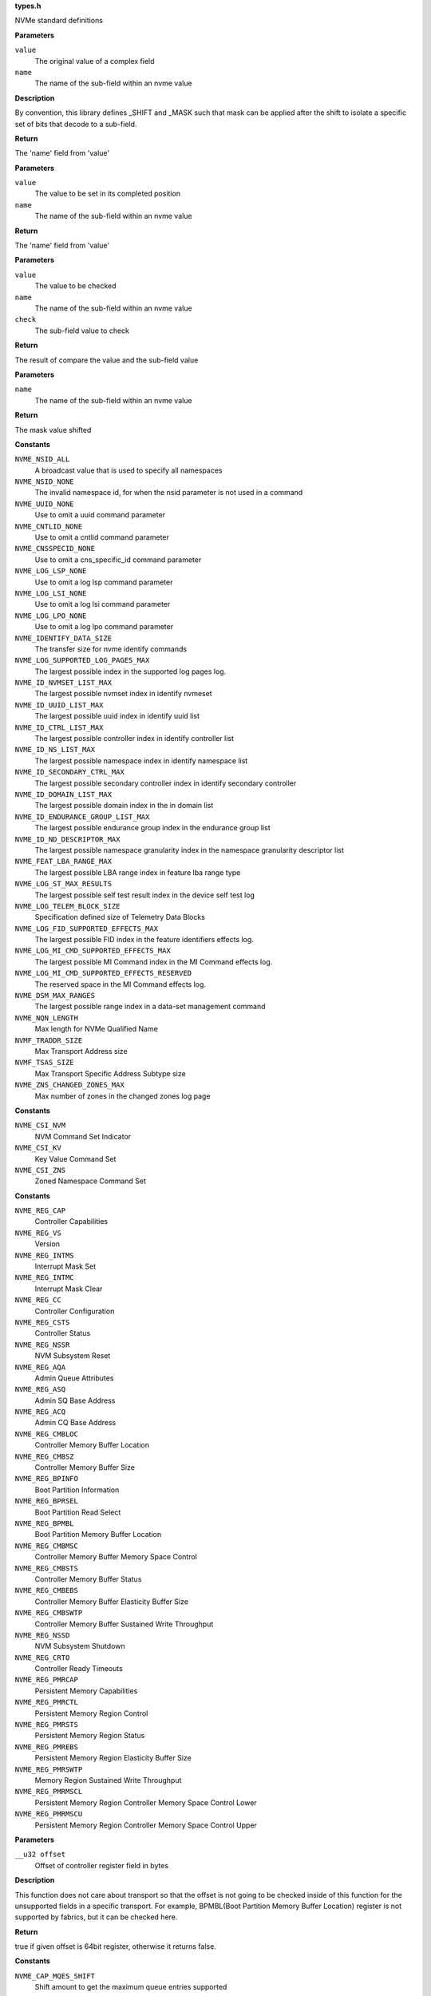 .. _types.h:

**types.h**


NVMe standard definitions

.. c:function:: NVME_GET (value, name)

   extract field from complex value

**Parameters**

``value``
  The original value of a complex field

``name``
  The name of the sub-field within an nvme value

**Description**

By convention, this library defines _SHIFT and _MASK such that mask can be
applied after the shift to isolate a specific set of bits that decode to a
sub-field.

**Return**

The 'name' field from 'value'


.. c:function:: NVME_SET (value, name)

   set field into complex value

**Parameters**

``value``
  The value to be set in its completed position

``name``
  The name of the sub-field within an nvme value

**Return**

The 'name' field from 'value'


.. c:function:: NVME_CHECK (value, name, check)

   check value to compare field value

**Parameters**

``value``
  The value to be checked

``name``
  The name of the sub-field within an nvme value

``check``
  The sub-field value to check

**Return**

The result of compare the value and the sub-field value


.. c:function:: NVME_VAL (name)

   get mask value shifted

**Parameters**

``name``
  The name of the sub-field within an nvme value

**Return**

The mask value shifted




.. c:type:: enum nvme_constants

   A place to stash various constant nvme values

**Constants**

``NVME_NSID_ALL``
  A broadcast value that is used to specify all
  namespaces

``NVME_NSID_NONE``
  The invalid namespace id, for when the nsid
  parameter is not used in a command

``NVME_UUID_NONE``
  Use to omit a uuid command parameter

``NVME_CNTLID_NONE``
  Use to omit a cntlid command parameter

``NVME_CNSSPECID_NONE``
  Use to omit a cns_specific_id command parameter

``NVME_LOG_LSP_NONE``
  Use to omit a log lsp command parameter

``NVME_LOG_LSI_NONE``
  Use to omit a log lsi command parameter

``NVME_LOG_LPO_NONE``
  Use to omit a log lpo command parameter

``NVME_IDENTIFY_DATA_SIZE``
  The transfer size for nvme identify commands

``NVME_LOG_SUPPORTED_LOG_PAGES_MAX``
  The largest possible index in the supported
  log pages log.

``NVME_ID_NVMSET_LIST_MAX``
  The largest possible nvmset index in identify
  nvmeset

``NVME_ID_UUID_LIST_MAX``
  The largest possible uuid index in identify
  uuid list

``NVME_ID_CTRL_LIST_MAX``
  The largest possible controller index in
  identify controller list

``NVME_ID_NS_LIST_MAX``
  The largest possible namespace index in
  identify namespace list

``NVME_ID_SECONDARY_CTRL_MAX``
  The largest possible secondary controller index
  in identify secondary controller

``NVME_ID_DOMAIN_LIST_MAX``
  The largest possible domain index in the
  in domain list

``NVME_ID_ENDURANCE_GROUP_LIST_MAX``
  The largest possible endurance group
  index in the endurance group list

``NVME_ID_ND_DESCRIPTOR_MAX``
  The largest possible namespace granularity
  index in the namespace granularity descriptor
  list

``NVME_FEAT_LBA_RANGE_MAX``
  The largest possible LBA range index in feature
  lba range type

``NVME_LOG_ST_MAX_RESULTS``
  The largest possible self test result index in the
  device self test log

``NVME_LOG_TELEM_BLOCK_SIZE``
  Specification defined size of Telemetry Data Blocks

``NVME_LOG_FID_SUPPORTED_EFFECTS_MAX``
  The largest possible FID index in the
  feature identifiers effects log.

``NVME_LOG_MI_CMD_SUPPORTED_EFFECTS_MAX``
  The largest possible MI Command index
  in the MI Command effects log.

``NVME_LOG_MI_CMD_SUPPORTED_EFFECTS_RESERVED``
  The reserved space in the MI Command
  effects log.

``NVME_DSM_MAX_RANGES``
  The largest possible range index in a data-set
  management command

``NVME_NQN_LENGTH``
  Max length for NVMe Qualified Name

``NVMF_TRADDR_SIZE``
  Max Transport Address size

``NVMF_TSAS_SIZE``
  Max Transport Specific Address Subtype size

``NVME_ZNS_CHANGED_ZONES_MAX``
  Max number of zones in the changed zones log
  page




.. c:type:: enum nvme_csi

   Defined command set indicators

**Constants**

``NVME_CSI_NVM``
  NVM Command Set Indicator

``NVME_CSI_KV``
  Key Value Command Set

``NVME_CSI_ZNS``
  Zoned Namespace Command Set




.. c:type:: enum nvme_register_offsets

   controller registers for all transports. This is the layout of BAR0/1 for PCIe, and properties for fabrics.

**Constants**

``NVME_REG_CAP``
  Controller Capabilities

``NVME_REG_VS``
  Version

``NVME_REG_INTMS``
  Interrupt Mask Set

``NVME_REG_INTMC``
  Interrupt Mask Clear

``NVME_REG_CC``
  Controller Configuration

``NVME_REG_CSTS``
  Controller Status

``NVME_REG_NSSR``
  NVM Subsystem Reset

``NVME_REG_AQA``
  Admin Queue Attributes

``NVME_REG_ASQ``
  Admin SQ Base Address

``NVME_REG_ACQ``
  Admin CQ Base Address

``NVME_REG_CMBLOC``
  Controller Memory Buffer Location

``NVME_REG_CMBSZ``
  Controller Memory Buffer Size

``NVME_REG_BPINFO``
  Boot Partition Information

``NVME_REG_BPRSEL``
  Boot Partition Read Select

``NVME_REG_BPMBL``
  Boot Partition Memory Buffer Location

``NVME_REG_CMBMSC``
  Controller Memory Buffer Memory Space Control

``NVME_REG_CMBSTS``
  Controller Memory Buffer Status

``NVME_REG_CMBEBS``
  Controller Memory Buffer Elasticity Buffer Size

``NVME_REG_CMBSWTP``
  Controller Memory Buffer Sustained Write Throughput

``NVME_REG_NSSD``
  NVM Subsystem Shutdown

``NVME_REG_CRTO``
  Controller Ready Timeouts

``NVME_REG_PMRCAP``
  Persistent Memory Capabilities

``NVME_REG_PMRCTL``
  Persistent Memory Region Control

``NVME_REG_PMRSTS``
  Persistent Memory Region Status

``NVME_REG_PMREBS``
  Persistent Memory Region Elasticity Buffer Size

``NVME_REG_PMRSWTP``
  Memory Region Sustained Write Throughput

``NVME_REG_PMRMSCL``
  Persistent Memory Region Controller Memory Space Control Lower

``NVME_REG_PMRMSCU``
  Persistent Memory Region Controller Memory Space Control Upper


.. c:function:: bool nvme_is_64bit_reg (__u32 offset)

   Checks if offset of the controller register is a know 64bit value.

**Parameters**

``__u32 offset``
  Offset of controller register field in bytes

**Description**

This function does not care about transport so that the offset is not going
to be checked inside of this function for the unsupported fields in a
specific transport. For example, BPMBL(Boot Partition Memory Buffer
Location) register is not supported by fabrics, but it can be checked here.

**Return**

true if given offset is 64bit register, otherwise it returns false.




.. c:type:: enum nvme_cap

   This field indicates the controller capabilities register

**Constants**

``NVME_CAP_MQES_SHIFT``
  Shift amount to get the maximum queue entries supported

``NVME_CAP_CQR_SHIFT``
  Shift amount to get the contiguous queues required

``NVME_CAP_AMS_SHIFT``
  Shift amount to get the arbitration mechanism supported

``NVME_CAP_TO_SHIFT``
  Shift amount to get the timeout

``NVME_CAP_DSTRD_SHIFT``
  Shift amount to get the doorbell stride

``NVME_CAP_NSSRC_SHIFT``
  Shift amount to get the NVM subsystem reset supported

``NVME_CAP_CSS_SHIFT``
  Shift amount to get the command sets supported

``NVME_CAP_BPS_SHIFT``
  Shift amount to get the boot partition support

``NVME_CAP_CPS_SHIFT``
  Shift amount to get the controller power scope

``NVME_CAP_MPSMIN_SHIFT``
  Shift amount to get the memory page size minimum

``NVME_CAP_MPSMAX_SHIFT``
  Shift amount to get the memory page size maximum

``NVME_CAP_PMRS_SHIFT``
  Shift amount to get the persistent memory region supported

``NVME_CAP_CMBS_SHIFT``
  Shift amount to get the controller memory buffer supported

``NVME_CAP_NSSS_SHIFT``
  Shift amount to get the NVM subsystem shutdown supported

``NVME_CAP_CRMS_SHIFT``
  Shift amount to get the controller ready modes supported

``NVME_CAP_MQES_MASK``
  Mask to get the maximum queue entries supported

``NVME_CAP_CQR_MASK``
  Mask to get the contiguous queues required

``NVME_CAP_AMS_MASK``
  Mask to get the arbitration mechanism supported

``NVME_CAP_TO_MASK``
  Mask to get the timeout

``NVME_CAP_DSTRD_MASK``
  Mask to get the doorbell stride

``NVME_CAP_NSSRC_MASK``
  Mask to get the NVM subsystem reset supported

``NVME_CAP_CSS_MASK``
  Mask to get the command sets supported

``NVME_CAP_BPS_MASK``
  Mask to get the boot partition support

``NVME_CAP_CPS_MASK``
  Mask to get the controller power scope

``NVME_CAP_MPSMIN_MASK``
  Mask to get the memory page size minimum

``NVME_CAP_MPSMAX_MASK``
  Mask to get the memory page size maximum

``NVME_CAP_PMRS_MASK``
  Mask to get the persistent memory region supported

``NVME_CAP_CMBS_MASK``
  Mask to get the controller memory buffer supported

``NVME_CAP_NSSS_MASK``
  Mask to get the NVM subsystem shutdown supported

``NVME_CAP_CRMS_MASK``
  Mask to get the controller ready modes supported

``NVME_CAP_AMS_WRR``
  Weighted round robin with urgent priority class

``NVME_CAP_AMS_VS``
  Vendor specific

``NVME_CAP_CSS_NVM``
  NVM command set or a discovery controller

``NVME_CAP_CSS_CSI``
  Controller supports one or more I/O command sets

``NVME_CAP_CSS_ADMIN``
  No I/O command set is supported

``NVME_CAP_CPS_NONE``
  Not reported

``NVME_CAP_CPS_CTRL``
  Controller scope

``NVME_CAP_CPS_DOMAIN``
  Domain scope

``NVME_CAP_CPS_NVMS``
  NVM subsystem scope

``NVME_CAP_CRWMS``
  Controller ready with media support

``NVME_CAP_CRIMS``
  Controller ready independent of media support




.. c:type:: enum nvme_vs

   This field indicates the version

**Constants**

``NVME_VS_TER_SHIFT``
  Shift amount to get the tertiary version

``NVME_VS_MNR_SHIFT``
  Shift amount to get the minor version

``NVME_VS_MJR_SHIFT``
  Shift amount to get the major version

``NVME_VS_TER_MASK``
  Mask to get the tertiary version

``NVME_VS_MNR_MASK``
  Mask to get the minor version

``NVME_VS_MJR_MASK``
  Mask to get the major version




.. c:type:: enum nvme_cc

   This field indicates the controller configuration

**Constants**

``NVME_CC_EN_SHIFT``
  Shift amount to get the enable

``NVME_CC_CSS_SHIFT``
  Shift amount to get the I/O command set selected

``NVME_CC_MPS_SHIFT``
  Shift amount to get the memory page size

``NVME_CC_AMS_SHIFT``
  Shift amount to get the arbitration mechanism selected

``NVME_CC_SHN_SHIFT``
  Shift amount to get the shutdown notification

``NVME_CC_IOSQES_SHIFT``
  Shift amount to get the I/O submission queue entry size

``NVME_CC_IOCQES_SHIFT``
  Shift amount to get the I/O completion queue entry size

``NVME_CC_CRIME_SHIFT``
  Shift amount to get the controller ready independent of media enable

``NVME_CC_EN_MASK``
  Mask to get the enable

``NVME_CC_CSS_MASK``
  Mask to get the I/O command set selected

``NVME_CC_MPS_MASK``
  Mask to get the memory page size

``NVME_CC_AMS_MASK``
  Mask to get the arbitration mechanism selected

``NVME_CC_SHN_MASK``
  Mask to get the shutdown notification

``NVME_CC_CRIME_MASK``
  Mask to get the I/O submission queue entry size

``NVME_CC_IOSQES_MASK``
  Mask to get the I/O completion queue entry size

``NVME_CC_IOCQES_MASK``
  Mask to get the controller ready independent of media enable

``NVME_CC_CSS_NVM``
  NVM command set

``NVME_CC_CSS_CSI``
  All supported I/O command sets

``NVME_CC_CSS_ADMIN``
  Admin command set only

``NVME_CC_AMS_RR``
  Round robin

``NVME_CC_AMS_WRRU``
  Weighted round robin with urgent priority class

``NVME_CC_AMS_VS``
  Vendor specific

``NVME_CC_SHN_NONE``
  No notification; no effect

``NVME_CC_SHN_NORMAL``
  Normal shutdown notification

``NVME_CC_SHN_ABRUPT``
  Abrupt shutdown notification

``NVME_CC_CRWME``
  Controller ready with media enable

``NVME_CC_CRIME``
  Controller ready independent of media enable




.. c:type:: enum nvme_csts

   This field indicates the controller status register

**Constants**

``NVME_CSTS_RDY_SHIFT``
  Shift amount to get the ready

``NVME_CSTS_CFS_SHIFT``
  Shift amount to get the controller fatal status

``NVME_CSTS_SHST_SHIFT``
  Shift amount to get the shutdown status

``NVME_CSTS_NSSRO_SHIFT``
  Shift amount to get the NVM subsystem reset occurred

``NVME_CSTS_PP_SHIFT``
  Shift amount to get the processing paused

``NVME_CSTS_ST_SHIFT``
  Shift amount to get the shutdown type

``NVME_CSTS_RDY_MASK``
  Mask to get the ready

``NVME_CSTS_CFS_MASK``
  Mask to get the controller fatal status

``NVME_CSTS_SHST_MASK``
  Mask to get the shutdown status

``NVME_CSTS_NSSRO_MASK``
  Mask to get the NVM subsystem reset occurred

``NVME_CSTS_PP_MASK``
  Mask to get the processing paused

``NVME_CSTS_ST_MASK``
  Mask to get the shutdown type

``NVME_CSTS_SHST_NORMAL``
  Normal operation

``NVME_CSTS_SHST_OCCUR``
  Shutdown processing occurring

``NVME_CSTS_SHST_CMPLT``
  Shutdown processing complete

``NVME_CSTS_SHN_MASK``
  Deprecated mask to get the shutdown status




.. c:type:: enum nvme_aqa

   This field indicates the admin queue attributes

**Constants**

``NVME_AQA_ASQS_SHIFT``
  Shift amount to get the admin submission queue size

``NVME_AQA_ACQS_SHIFT``
  Shift amount to get the admin completion queue size

``NVME_AQA_ASQS_MASK``
  Mask to get the admin submission queue size

``NVME_AQA_ACQS_MASK``
  Mask to get the admin completion queue size




.. c:type:: enum nvme_asq

   This field indicates the admin submission queue base address

**Constants**

``NVME_ASQ_ASQB_SHIFT``
  Shift amount to get the admin submission queue base




.. c:type:: enum nvme_acq

   This field indicates the admin completion queue base address

**Constants**

``NVME_ACQ_ACQB_SHIFT``
  Shift amount to get the admin completion queue base




.. c:type:: enum nvme_cmbloc

   This field indicates the controller memory buffer location

**Constants**

``NVME_CMBLOC_BIR_SHIFT``
  Shift amount to get the base indicator register

``NVME_CMBLOC_CQMMS_SHIFT``
  Shift amount to get the CMB queue mixed memory support

``NVME_CMBLOC_CQPDS_SHIFT``
  Shift amount to get the CMB queue physically discontiguous support

``NVME_CMBLOC_CDPLMS_SHIFT``
  Shift amount to get the CMB data pointer mixed locations support

``NVME_CMBLOC_CDPCILS_SHIFT``
  Shift amount to get the CMB data pointer and command independent locations support

``NVME_CMBLOC_CDMMMS_SHIFT``
  Shift amount to get the CMB data metadata mixed memory support

``NVME_CMBLOC_CQDA_SHIFT``
  Shift amount to get the CMB queue dword alignment

``NVME_CMBLOC_OFST_SHIFT``
  Shift amount to get the offset

``NVME_CMBLOC_BIR_MASK``
  Mask to get the base indicator register

``NVME_CMBLOC_CQMMS_MASK``
  Mask to get the CMB queue mixed memory support

``NVME_CMBLOC_CQPDS_MASK``
  Mask to get the CMB queue physically discontiguous support

``NVME_CMBLOC_CDPLMS_MASK``
  Mask to get the CMB data pointer mixed locations support

``NVME_CMBLOC_CDPCILS_MASK``
  Mask to get the CMB data pointer and command independent locations support

``NVME_CMBLOC_CDMMMS_MASK``
  Mask to get the CMB data metadata mixed memory support

``NVME_CMBLOC_CQDA_MASK``
  Mask to get the CMB queue dword alignment

``NVME_CMBLOC_OFST_MASK``
  Mask to get the offset




.. c:type:: enum nvme_cmbsz

   This field indicates the controller memory buffer size

**Constants**

``NVME_CMBSZ_SQS_SHIFT``
  Shift amount to get the submission queue support

``NVME_CMBSZ_CQS_SHIFT``
  Shift amount to get the completion queue support

``NVME_CMBSZ_LISTS_SHIFT``
  Shift amount to get the PLP SGL list support

``NVME_CMBSZ_RDS_SHIFT``
  Shift amount to get the read data support

``NVME_CMBSZ_WDS_SHIFT``
  Shift amount to get the write data support

``NVME_CMBSZ_SZU_SHIFT``
  Shift amount to get the size units

``NVME_CMBSZ_SZ_SHIFT``
  Shift amount to get the size

``NVME_CMBSZ_SQS_MASK``
  Mask to get the submission queue support

``NVME_CMBSZ_CQS_MASK``
  Mask to get the completion queue support

``NVME_CMBSZ_LISTS_MASK``
  Mask to get the PLP SGL list support

``NVME_CMBSZ_RDS_MASK``
  Mask to get the read data support

``NVME_CMBSZ_WDS_MASK``
  Mask to get the write data support

``NVME_CMBSZ_SZU_MASK``
  Mask to get the size units

``NVME_CMBSZ_SZ_MASK``
  Mask to get the size

``NVME_CMBSZ_SZU_4K``
  4 KiB

``NVME_CMBSZ_SZU_64K``
  64 KiB

``NVME_CMBSZ_SZU_1M``
  1 MiB

``NVME_CMBSZ_SZU_16M``
  16 MiB

``NVME_CMBSZ_SZU_256M``
  256 MiB

``NVME_CMBSZ_SZU_4G``
  4 GiB

``NVME_CMBSZ_SZU_64G``
  64 GiB


.. c:function:: __u64 nvme_cmb_size (__u32 cmbsz)

   Calculate size of the controller memory buffer

**Parameters**

``__u32 cmbsz``
  Value from controller register ``NVME_REG_CMBSZ``

**Return**

size of controller memory buffer in bytes




.. c:type:: enum nvme_bpinfo

   This field indicates the boot partition information

**Constants**

``NVME_BPINFO_BPSZ_SHIFT``
  Shift amount to get the boot partition size

``NVME_BPINFO_BRS_SHIFT``
  Shift amount to get the boot read status

``NVME_BPINFO_ABPID_SHIFT``
  Shift amount to get the active boot partition ID

``NVME_BPINFO_BPSZ_MASK``
  Mask to get the boot partition size

``NVME_BPINFO_BRS_MASK``
  Mask to get the boot read status

``NVME_BPINFO_ABPID_MASK``
  Mask to get the active boot partition ID

``NVME_BPINFO_BRS_NONE``
  No boot partition read operation requested

``NVME_BPINFO_BRS_READ_IN_PROGRESS``
  Boot partition read in progress

``NVME_BPINFO_BRS_READ_SUCCESS``
  Boot partition read completed successfully

``NVME_BPINFO_BRS_READ_ERROR``
  Error completing boot partition read




.. c:type:: enum nvme_bprsel

   This field indicates the boot partition read select

**Constants**

``NVME_BPRSEL_BPRSZ_SHIFT``
  Shift amount to get the boot partition read size

``NVME_BPRSEL_BPROF_SHIFT``
  Shift amount to get the boot partition read offset

``NVME_BPRSEL_BPID_SHIFT``
  Shift amount to get the boot partition identifier

``NVME_BPRSEL_BPRSZ_MASK``
  Mask to get the boot partition read size

``NVME_BPRSEL_BPROF_MASK``
  Mask to get the boot partition read offset

``NVME_BPRSEL_BPID_MASK``
  Mask to get the boot partition identifier




.. c:type:: enum nvme_bpmbl

   This field indicates the boot partition memory buffer location

**Constants**

``NVME_BPMBL_BMBBA_SHIFT``
  Shift amount to get the boot partition memory buffer base address




.. c:type:: enum nvme_cmbmsc

   This field indicates the controller memory buffer memory space control

**Constants**

``NVME_CMBMSC_CRE_SHIFT``
  Shift amount to get the capabilities registers enabled

``NVME_CMBMSC_CMSE_SHIFT``
  Shift amount to get the controller memory space enable

``NVME_CMBMSC_CBA_SHIFT``
  Shift amount to get the controller base address

``NVME_CMBMSC_CRE_MASK``
  Mask to get the capabilities registers enabled

``NVME_CMBMSC_CMSE_MASK``
  Mask to get the controller memory space enable




.. c:type:: enum nvme_cmbsts

   This field indicates the controller memory buffer status

**Constants**

``NVME_CMBSTS_CBAI_SHIFT``
  Shift amount to get the controller base address invalid

``NVME_CMBSTS_CBAI_MASK``
  Mask to get the controller base address invalid




.. c:type:: enum nvme_unit

   Defined buffer size and write throughput granularity units

**Constants**

``NVME_UNIT_B``
  Bytes or Bytes/second

``NVME_UNIT_1K``
  1 KiB or 1 KiB/second

``NVME_UNIT_1M``
  1 MiB or 1 MiB/second

``NVME_UNIT_1G``
  1 GiB or 1 GiB/second




.. c:type:: enum nvme_cmbebs

   This field indicates the controller memory buffer elasticity buffer size

**Constants**

``NVME_CMBEBS_CMBSZU_SHIFT``
  Shift amount to get the CMB elasticity buffer size units

``NVME_CMBEBS_RBB_SHIFT``
  Shift amount to get the read bypass behavior

``NVME_CMBEBS_CMBWBZ_SHIFT``
  Shift amount to get the CMB elasiticity buffer size base

``NVME_CMBEBS_CMBSZU_MASK``
  Mask to get the CMB elasticity buffer size units

``NVME_CMBEBS_RBB_MASK``
  Mask to get the read bypass behavior

``NVME_CMBEBS_CMBWBZ_MASK``
  Mask to get the CMB elasiticity buffer size base

``NVME_CMBEBS_CMBSZU_B``
  Bytes granularity

``NVME_CMBEBS_CMBSZU_1K``
  1 KiB granularity

``NVME_CMBEBS_CMBSZU_1M``
  1 MiB granularity

``NVME_CMBEBS_CMBSZU_1G``
  1 GiB granularity




.. c:type:: enum nvme_cmbswtp

   This field indicates the controller memory buffer sustained write throughput

**Constants**

``NVME_CMBSWTP_CMBSWTU_SHIFT``
  Shift amount to get the CMB sustained write throughput units

``NVME_CMBSWTP_CMBSWTV_SHIFT``
  Shift amount to get the CMB sustained write throughput

``NVME_CMBSWTP_CMBSWTU_MASK``
  Mask to get the CMB sustained write throughput units

``NVME_CMBSWTP_CMBSWTV_MASK``
  Mask to get the CMB sustained write throughput

``NVME_CMBSWTP_CMBSWTU_B``
  Bytes/second granularity

``NVME_CMBSWTP_CMBSWTU_1K``
  1 KiB/second granularity

``NVME_CMBSWTP_CMBSWTU_1M``
  1 MiB/second granularity

``NVME_CMBSWTP_CMBSWTU_1G``
  1 GiB/second granularity




.. c:type:: enum nvme_crto

   This field indicates the controller ready timeouts

**Constants**

``NVME_CRTO_CRWMT_SHIFT``
  Shift amount to get the  controller ready with media timeout

``NVME_CRTO_CRIMT_SHIFT``
  Shift amount to get the controller ready independent of media timeout

``NVME_CRTO_CRWMT_MASK``
  Mask to get the controller ready with media timeout

``NVME_CRTO_CRIMT_MASK``
  Mask to get the controller ready independent of media timeout




.. c:type:: enum nvme_pmrcap

   This field indicates the persistent memory region capabilities

**Constants**

``NVME_PMRCAP_RDS_SHIFT``
  Shift amount to get the read data support

``NVME_PMRCAP_WDS_SHIFT``
  Shift amount to get the write data support

``NVME_PMRCAP_BIR_SHIFT``
  Shift amount to get the base indicator register

``NVME_PMRCAP_PMRTU_SHIFT``
  Shift amount to get the persistent memory region time units

``NVME_PMRCAP_PMRWBM_SHIFT``
  Shift amount to get the persistent memory region write barrier mechanisms

``NVME_PMRCAP_PMRTO_SHIFT``
  Shift amount to get the persistent memory region timeout

``NVME_PMRCAP_CMSS_SHIFT``
  Shift amount to get the controller memory space supported

``NVME_PMRCAP_PMRWMB_SHIFT``
  Deprecated shift amount to get the persistent memory region write barrier mechanisms

``NVME_PMRCAP_RDS_MASK``
  Mask to get the read data support

``NVME_PMRCAP_WDS_MASK``
  Mask to get the write data support

``NVME_PMRCAP_BIR_MASK``
  Mask to get the base indicator register

``NVME_PMRCAP_PMRTU_MASK``
  Mask to get the persistent memory region time units

``NVME_PMRCAP_PMRWBM_MASK``
  Mask to get the persistent memory region write barrier mechanisms

``NVME_PMRCAP_PMRTO_MASK``
  Mask to get the persistent memory region timeout

``NVME_PMRCAP_CMSS_MASK``
  Mask to get the controller memory space supported

``NVME_PMRCAP_PMRWMB_MASK``
  Deprecated mask to get the persistent memory region write barrier mechanisms

``NVME_PMRCAP_PMRTU_500MS``
  500 milliseconds

``NVME_PMRCAP_PMRTU_60S``
  minutes




.. c:type:: enum nvme_pmrctl

   This field indicates the persistent memory region control

**Constants**

``NVME_PMRCTL_EN_SHIFT``
  Shift amount to get the enable

``NVME_PMRCTL_EN_MASK``
  Mask to get the enable




.. c:type:: enum nvme_pmrsts

   This field indicates the persistent memory region status

**Constants**

``NVME_PMRSTS_ERR_SHIFT``
  Shift amount to get the error

``NVME_PMRSTS_NRDY_SHIFT``
  Shift amount to get the not ready

``NVME_PMRSTS_HSTS_SHIFT``
  Shift amount to get the health status

``NVME_PMRSTS_CBAI_SHIFT``
  Shift amount to get the controller base address invalid

``NVME_PMRSTS_ERR_MASK``
  Mask to get the error

``NVME_PMRSTS_NRDY_MASK``
  Mask to get the not ready

``NVME_PMRSTS_HSTS_MASK``
  Mask to get the health status

``NVME_PMRSTS_CBAI_MASK``
  Mask to get the controller base address invalid




.. c:type:: enum nvme_pmrebs

   This field indicates the persistent memory region elasticity buffer size

**Constants**

``NVME_PMREBS_PMRSZU_SHIFT``
  Shift amount to get the PMR elasticity buffer size units

``NVME_PMREBS_RBB_SHIFT``
  Shift amount to get the read bypass behavior

``NVME_PMREBS_PMRWBZ_SHIFT``
  Shift amount to get the PMR elasticity buffer size base

``NVME_PMREBS_PMRSZU_MASK``
  Mask to get the PMR elasticity buffer size units

``NVME_PMREBS_RBB_MASK``
  Mask to get the read bypass behavior

``NVME_PMREBS_PMRWBZ_MASK``
  Mask to get the PMR elasticity buffer size base

``NVME_PMREBS_PMRSZU_B``
  Bytes

``NVME_PMREBS_PMRSZU_1K``
  1 KiB

``NVME_PMREBS_PMRSZU_1M``
  1 MiB

``NVME_PMREBS_PMRSZU_1G``
  1 GiB


.. c:function:: __u64 nvme_pmr_size (__u32 pmrebs)

   Calculate size of persistent memory region elasticity buffer

**Parameters**

``__u32 pmrebs``
  Value from controller register ``NVME_REG_PMREBS``

**Return**

size of controller persistent memory buffer in bytes




.. c:type:: enum nvme_pmrswtp

   This field indicates the persistent memory region sustained write throughput

**Constants**

``NVME_PMRSWTP_PMRSWTU_SHIFT``
  Shift amount to get the PMR sustained write throughput units

``NVME_PMRSWTP_PMRSWTV_SHIFT``
  Shift amount to get the PMR sustained write throughput

``NVME_PMRSWTP_PMRSWTU_MASK``
  Mask to get the PMR sustained write throughput units

``NVME_PMRSWTP_PMRSWTV_MASK``
  Mask to get the PMR sustained write throughput

``NVME_PMRSWTP_PMRSWTU_BPS``
  Bytes per second

``NVME_PMRSWTP_PMRSWTU_KBPS``
  1 KiB / s

``NVME_PMRSWTP_PMRSWTU_MBPS``
  1 MiB / s

``NVME_PMRSWTP_PMRSWTU_GBPS``
  1 GiB / s


.. c:function:: __u64 nvme_pmr_throughput (__u32 pmrswtp)

   Calculate throughput of persistent memory buffer

**Parameters**

``__u32 pmrswtp``
  Value from controller register ``NVME_REG_PMRSWTP``

**Return**

throughput of controller persistent memory buffer in bytes/second




.. c:type:: enum nvme_pmrmsc

   This field indicates the persistent memory region memory space control

**Constants**

``NVME_PMRMSC_CMSE_SHIFT``
  Shift amount to get the controller memory space enable

``NVME_PMRMSC_CBA_SHIFT``
  Shift amount to get the controller base address

``NVME_PMRMSC_CMSE_MASK``
  Mask to get the controller memory space enable




.. c:type:: enum nvme_flbas

   This field indicates the formatted LBA size

**Constants**

``NVME_FLBAS_LOWER_SHIFT``
  Shift amount to get the format index least significant 4 bits

``NVME_FLBAS_META_EXT_SHIFT``
  Shift amount to get the metadata transferred

``NVME_FLBAS_HIGHER_SHIFT``
  Shift amount to get the format index most significant 2 bits

``NVME_FLBAS_LOWER_MASK``
  Mask to get the format index least significant 4 bits

``NVME_FLBAS_META_EXT_MASK``
  Mask to get the metadata transferred

``NVME_FLBAS_HIGHER_MASK``
  Mask to get the format index most significant 2 bits




.. c:type:: enum nvme_psd_flags

   Possible flag values in nvme power state descriptor

**Constants**

``NVME_PSD_FLAGS_MXPS``
  Indicates the scale for the Maximum Power
  field. If this bit is cleared, then the scale of the
  Maximum Power field is in 0.01 Watts. If this bit is
  set, then the scale of the Maximum Power field is in
  0.0001 Watts.

``NVME_PSD_FLAGS_NOPS``
  Indicates whether the controller processes I/O
  commands in this power state. If this bit is cleared,
  then the controller processes I/O commands in this
  power state. If this bit is set, then the controller
  does not process I/O commands in this power state.




.. c:type:: enum nvme_psd_ps

   Known values for :c:type:`struct nvme_psd <nvme_psd>` ``ips`` and ``aps``. Use with nvme_psd_power_scale() to extract the power scale field to match this enum.

**Constants**

``NVME_PSD_PS_NOT_REPORTED``
  Not reported

``NVME_PSD_PS_100_MICRO_WATT``
  0.0001 watt scale

``NVME_PSD_PS_10_MILLI_WATT``
  0.01 watt scale


.. c:function:: unsigned int nvme_psd_power_scale (__u8 ps)

   power scale occupies the upper 3 bits

**Parameters**

``__u8 ps``
  power scale value

**Return**

power scale value




.. c:type:: enum nvme_psd_workload

   Specifies a workload hint in the Power Management Feature (see :c:type:`struct nvme_psd <nvme_psd>`.apw) to inform the NVM subsystem or indicate the conditions for the active power level.

**Constants**

``NVME_PSD_WORKLOAD_NP``
  The workload is unknown or not provided.

``NVME_PSD_WORKLOAD_1``
  Extended Idle Period with a Burst of Random Write
  consists of five minutes of idle followed by
  thirty-two random write commands of size 1 MiB
  submitted to a single controller while all other
  controllers in the NVM subsystem are idle, and then
  thirty (30) seconds of idle.

``NVME_PSD_WORKLOAD_2``
  Heavy Sequential Writes consists of 80,000
  sequential write commands of size 128 KiB submitted to
  a single controller while all other controllers in the
  NVM subsystem are idle.  The submission queue(s)
  should be sufficiently large allowing the host to
  ensure there are multiple commands pending at all
  times during the workload.




.. c:type:: struct nvme_id_psd

   Power Management data structure

**Definition**

::

  struct nvme_id_psd {
    __le16 mp;
    __u8 rsvd2;
    __u8 flags;
    __le32 enlat;
    __le32 exlat;
    __u8 rrt;
    __u8 rrl;
    __u8 rwt;
    __u8 rwl;
    __le16 idlp;
    __u8 ips;
    __u8 rsvd19;
    __le16 actp;
    __u8 apws;
    __u8 rsvd23[9];
  };

**Members**

``mp``
  Maximum Power indicates the sustained maximum power consumed by the
  NVM subsystem in this power state. The power in Watts is equal to
  the value in this field multiplied by the scale specified in the Max
  Power Scale bit (see :c:type:`enum nvme_psd_flags <nvme_psd_flags>`). A value of 0 indicates
  Maximum Power is not reported.

``rsvd2``
  Reserved

``flags``
  Additional decoding flags, see :c:type:`enum nvme_psd_flags <nvme_psd_flags>`.

``enlat``
  Entry Latency indicates the maximum latency in microseconds
  associated with entering this power state. A value of 0 indicates
  Entry Latency is not reported.

``exlat``
  Exit Latency indicates the maximum latency in microseconds
  associated with exiting this power state. A value of 0 indicates
  Exit Latency is not reported.

``rrt``
  Relative Read Throughput indicates the read throughput rank
  associated with this power state relative to others. The value in
  this is less than the number of supported power states.

``rrl``
  Relative Read Latency indicates the read latency rank associated
  with this power state relative to others. The value in this field is
  less than the number of supported power states.

``rwt``
  Relative Write Throughput indicates write throughput rank associated
  with this power state relative to others. The value in this field is
  less than the number of supported power states

``rwl``
  Relative Write Latency indicates the write latency rank associated
  with this power state relative to others. The value in this field is
  less than the number of supported power states

``idlp``
  Idle Power indicates the typical power consumed by the NVM
  subsystem over 30 seconds in this power state when idle.

``ips``
  Idle Power Scale indicates the scale for :c:type:`struct nvme_id_psd <nvme_id_psd>`.idlp,
  see :c:type:`enum nvme_psd_ps <nvme_psd_ps>` for decoding this field.

``rsvd19``
  Reserved

``actp``
  Active Power indicates the largest average power consumed by the
  NVM subsystem over a 10 second period in this power state with
  the workload indicated in the Active Power Workload field.

``apws``
  Bits 7-6: Active Power Scale(APS) indicates the scale for the :c:type:`struct
  nvme_id_psd <nvme_id_psd>`.actp, see :c:type:`enum nvme_psd_ps <nvme_psd_ps>` for decoding this value.
  Bits 2-0: Active Power Workload(APW) indicates the workload
  used to calculate maximum power for this power state.
  See :c:type:`enum nvme_psd_workload <nvme_psd_workload>` for decoding this field.

``rsvd23``
  Reserved





.. c:type:: struct nvme_id_ctrl

   Identify Controller data structure

**Definition**

::

  struct nvme_id_ctrl {
    __le16 vid;
    __le16 ssvid;
    char sn[20];
    char mn[40];
    char fr[8];
    __u8 rab;
    __u8 ieee[3];
    __u8 cmic;
    __u8 mdts;
    __le16 cntlid;
    __le32 ver;
    __le32 rtd3r;
    __le32 rtd3e;
    __le32 oaes;
    __le32 ctratt;
    __le16 rrls;
    __u8 rsvd102[9];
    __u8 cntrltype;
    __u8 fguid[16];
    __le16 crdt1;
    __le16 crdt2;
    __le16 crdt3;
    __u8 rsvd134[119];
    __u8 nvmsr;
    __u8 vwci;
    __u8 mec;
    __le16 oacs;
    __u8 acl;
    __u8 aerl;
    __u8 frmw;
    __u8 lpa;
    __u8 elpe;
    __u8 npss;
    __u8 avscc;
    __u8 apsta;
    __le16 wctemp;
    __le16 cctemp;
    __le16 mtfa;
    __le32 hmpre;
    __le32 hmmin;
    __u8 tnvmcap[16];
    __u8 unvmcap[16];
    __le32 rpmbs;
    __le16 edstt;
    __u8 dsto;
    __u8 fwug;
    __le16 kas;
    __le16 hctma;
    __le16 mntmt;
    __le16 mxtmt;
    __le32 sanicap;
    __le32 hmminds;
    __le16 hmmaxd;
    __le16 nsetidmax;
    __le16 endgidmax;
    __u8 anatt;
    __u8 anacap;
    __le32 anagrpmax;
    __le32 nanagrpid;
    __le32 pels;
    __le16 domainid;
    __u8 rsvd358[10];
    __u8 megcap[16];
    __u8 tmpthha;
    __u8 rsvd385[127];
    __u8 sqes;
    __u8 cqes;
    __le16 maxcmd;
    __le32 nn;
    __le16 oncs;
    __le16 fuses;
    __u8 fna;
    __u8 vwc;
    __le16 awun;
    __le16 awupf;
    __u8 icsvscc;
    __u8 nwpc;
    __le16 acwu;
    __le16 ocfs;
    __le32 sgls;
    __le32 mnan;
    __u8 maxdna[16];
    __le32 maxcna;
    __le32 oaqd;
    __u8 rsvd568[2];
    __u16 cmmrtd;
    __u16 nmmrtd;
    __u8 minmrtg;
    __u8 maxmrtg;
    __u8 trattr;
    __u8 rsvd577;
    __u16 mcudmq;
    __u16 mnsudmq;
    __u16 mcmr;
    __u16 nmcmr;
    __u16 mcdqpc;
    __u8 rsvd588[180];
    char subnqn[NVME_NQN_LENGTH];
    __u8 rsvd1024[768];
    __le32 ioccsz;
    __le32 iorcsz;
    __le16 icdoff;
    __u8 fcatt;
    __u8 msdbd;
    __le16 ofcs;
    __u8 dctype;
    __u8 rsvd1807[241];
    struct nvme_id_psd      psd[32];
    __u8 vs[1024];
  };

**Members**

``vid``
  PCI Vendor ID, the company vendor identifier that is assigned by
  the PCI SIG.

``ssvid``
  PCI Subsystem Vendor ID, the company vendor identifier that is
  assigned by the PCI SIG for the subsystem.

``sn``
  Serial Number in ASCII

``mn``
  Model Number in ASCII

``fr``
  Firmware Revision in ASCII, the currently active firmware
  revision for the NVM subsystem

``rab``
  Recommended Arbitration Burst, reported as a power of two

``ieee``
  IEEE assigned Organization Unique Identifier

``cmic``
  Controller Multipath IO and Namespace Sharing  Capabilities of
  the controller and NVM subsystem. See :c:type:`enum nvme_id_ctrl_cmic <nvme_id_ctrl_cmic>`.

``mdts``
  Max Data Transfer Size is the largest data transfer size. The
  host should not submit a command that exceeds this maximum data
  transfer size. The value is in units of the minimum memory page
  size (CAP.MPSMIN) and is reported as a power of two

``cntlid``
  Controller ID, the NVM subsystem unique controller identifier
  associated with the controller.

``ver``
  Version, this field contains the value reported in the Version
  register, or property (see :c:type:`enum nvme_registers <nvme_registers>` ``NVME_REG_VS``).

``rtd3r``
  RTD3 Resume Latency, the expected latency in microseconds to resume
  from Runtime D3

``rtd3e``
  RTD3 Exit Latency, the typical latency in microseconds to enter
  Runtime D3.

``oaes``
  Optional Async Events Supported, see **enum** nvme_id_ctrl_oaes.

``ctratt``
  Controller Attributes, see **enum** nvme_id_ctrl_ctratt.

``rrls``
  Read Recovery Levels. If a bit is set, then the corresponding
  Read Recovery Level is supported. If a bit is cleared, then the
  corresponding Read Recovery Level is not supported.

``rsvd102``
  Reserved

``cntrltype``
  Controller Type, see :c:type:`enum nvme_id_ctrl_cntrltype <nvme_id_ctrl_cntrltype>`

``fguid``
  FRU GUID, a 128-bit value that is globally unique for a given
  Field Replaceable Unit

``crdt1``
  Controller Retry Delay time in 100 millisecond units if CQE CRD
  field is 1

``crdt2``
  Controller Retry Delay time in 100 millisecond units if CQE CRD
  field is 2

``crdt3``
  Controller Retry Delay time in 100 millisecond units if CQE CRD
  field is 3

``rsvd134``
  Reserved

``nvmsr``
  NVM Subsystem Report, see :c:type:`enum nvme_id_ctrl_nvmsr <nvme_id_ctrl_nvmsr>`

``vwci``
  VPD Write Cycle Information, see :c:type:`enum nvme_id_ctrl_vwci <nvme_id_ctrl_vwci>`

``mec``
  Management Endpoint Capabilities, see :c:type:`enum nvme_id_ctrl_mec <nvme_id_ctrl_mec>`

``oacs``
  Optional Admin Command Support,the optional Admin commands and
  features supported by the controller, see :c:type:`enum nvme_id_ctrl_oacs <nvme_id_ctrl_oacs>`.

``acl``
  Abort Command Limit, the maximum number of concurrently
  executing Abort commands supported by the controller. This is a
  0's based value.

``aerl``
  Async Event Request Limit, the maximum number of concurrently
  outstanding Asynchronous Event Request commands supported by the
  controller This is a 0's based value.

``frmw``
  Firmware Updates indicates capabilities regarding firmware
  updates. See :c:type:`enum nvme_id_ctrl_frmw <nvme_id_ctrl_frmw>`.

``lpa``
  Log Page Attributes, see :c:type:`enum nvme_id_ctrl_lpa <nvme_id_ctrl_lpa>`.

``elpe``
  Error Log Page Entries, the maximum number of Error Information
  log entries that are stored by the controller. This field is a
  0's based value.

``npss``
  Number of Power States Supported, the number of NVM Express
  power states supported by the controller, indicating the number
  of valid entries in :c:type:`struct nvme_id_ctrl <nvme_id_ctrl>`.psd. This is a 0's
  based value.

``avscc``
  Admin Vendor Specific Command Configuration, see
  :c:type:`enum nvme_id_ctrl_avscc <nvme_id_ctrl_avscc>`.

``apsta``
  Autonomous Power State Transition Attributes, see
  :c:type:`enum nvme_id_ctrl_apsta <nvme_id_ctrl_apsta>`.

``wctemp``
  Warning Composite Temperature Threshold indicates
  the minimum Composite Temperature field value (see :c:type:`struct
  nvme_smart_log <nvme_smart_log>`.critical_comp_time) that indicates an overheating
  condition during which controller operation continues.

``cctemp``
  Critical Composite Temperature Threshold, field indicates the
  minimum Composite Temperature field value (see :c:type:`struct
  nvme_smart_log <nvme_smart_log>`.critical_comp_time) that indicates a critical
  overheating condition.

``mtfa``
  Maximum Time for Firmware Activation indicates the maximum time
  the controller temporarily stops processing commands to activate
  the firmware image, specified in 100 millisecond units. This
  field is always valid if the controller supports firmware
  activation without a reset.

``hmpre``
  Host Memory Buffer Preferred Size indicates the preferred size
  that the host is requested to allocate for the Host Memory
  Buffer feature in 4 KiB units.

``hmmin``
  Host Memory Buffer Minimum Size indicates the minimum size that
  the host is requested to allocate for the Host Memory Buffer
  feature in 4 KiB units.

``tnvmcap``
  Total NVM Capacity, the total NVM capacity in the NVM subsystem.
  The value is in bytes.

``unvmcap``
  Unallocated NVM Capacity, the unallocated NVM capacity in the
  NVM subsystem. The value is in bytes.

``rpmbs``
  Replay Protected Memory Block Support, see
  :c:type:`enum nvme_id_ctrl_rpmbs <nvme_id_ctrl_rpmbs>`.

``edstt``
  Extended Device Self-test Time, if Device Self-test command is
  supported (see :c:type:`struct nvme_id_ctrl <nvme_id_ctrl>`.oacs, ``NVME_CTRL_OACS_SELF_TEST``),
  then this field indicates the nominal amount of time in one
  minute units that the controller takes to complete an extended
  device self-test operation when in power state 0.

``dsto``
  Device Self-test Options, see :c:type:`enum nvme_id_ctrl_dsto <nvme_id_ctrl_dsto>`.

``fwug``
  Firmware Update Granularity indicates the granularity and
  alignment requirement of the firmware image being updated by the
  Firmware Image Download command. The value is reported in 4 KiB
  units. A value of 0h indicates no information on granularity is
  provided. A value of FFh indicates no restriction

``kas``
  Keep Alive Support indicates the granularity of the Keep Alive
  Timer in 100 millisecond units.

``hctma``
  Host Controlled Thermal Management Attributes, see
  :c:type:`enum nvme_id_ctrl_hctm <nvme_id_ctrl_hctm>`.

``mntmt``
  Minimum Thermal Management Temperature indicates the minimum
  temperature, in degrees Kelvin, that the host may request in the
  Thermal Management Temperature 1 field and Thermal Management
  Temperature 2 field of a Set Features command with the Feature
  Identifier field set to ``NVME_FEAT_FID_HCTM``.

``mxtmt``
  Maximum Thermal Management Temperature indicates the maximum
  temperature, in degrees Kelvin, that the host may request in the
  Thermal Management Temperature 1 field and Thermal Management
  Temperature 2 field of the Set Features command with the Feature
  Identifier set to ``NVME_FEAT_FID_HCTM``.

``sanicap``
  Sanitize Capabilities, see :c:type:`enum nvme_id_ctrl_sanicap <nvme_id_ctrl_sanicap>`

``hmminds``
  Host Memory Buffer Minimum Descriptor Entry Size indicates the
  minimum usable size of a Host Memory Buffer Descriptor Entry in
  4 KiB units.

``hmmaxd``
  Host Memory Maximum Descriptors Entries indicates the number of
  usable Host Memory Buffer Descriptor Entries.

``nsetidmax``
  NVM Set Identifier Maximum, defines the maximum value of a valid
  NVM Set Identifier for any controller in the NVM subsystem.

``endgidmax``
  Endurance Group Identifier Maximum, defines the maximum value of
  a valid Endurance Group Identifier for any controller in the NVM
  subsystem.

``anatt``
  ANA Transition Time indicates the maximum amount of time, in
  seconds, for a transition between ANA states or the maximum
  amount of time, in seconds, that the controller reports the ANA
  change state.

``anacap``
  Asymmetric Namespace Access Capabilities, see
  :c:type:`enum nvme_id_ctrl_anacap <nvme_id_ctrl_anacap>`.

``anagrpmax``
  ANA Group Identifier Maximum indicates the maximum value of a
  valid ANA Group Identifier for any controller in the NVM
  subsystem.

``nanagrpid``
  Number of ANA Group Identifiers indicates the number of ANA
  groups supported by this controller.

``pels``
  Persistent Event Log Size indicates the maximum reportable size
  for the Persistent Event Log.

``domainid``
  Domain Identifier indicates the identifier of the domain
  that contains this controller.

``rsvd358``
  Reserved

``megcap``
  Max Endurance Group Capacity indicates the maximum capacity
  of a single Endurance Group.

``tmpthha``
  Temperature Threshold Hysteresis Attributes

``rsvd385``
  Reserved

``sqes``
  Submission Queue Entry Size, see :c:type:`enum nvme_id_ctrl_sqes <nvme_id_ctrl_sqes>`.

``cqes``
  Completion Queue Entry Size, see :c:type:`enum nvme_id_ctrl_cqes <nvme_id_ctrl_cqes>`.

``maxcmd``
  Maximum Outstanding Commands indicates the maximum number of
  commands that the controller processes at one time for a
  particular queue.

``nn``
  Number of Namespaces indicates the maximum value of a valid
  nsid for the NVM subsystem. If the MNAN (:c:type:`struct nvme_id_ctrl <nvme_id_ctrl>`.mnan
  field is cleared to 0h, then this field also indicates the
  maximum number of namespaces supported by the NVM subsystem.

``oncs``
  Optional NVM Command Support, see :c:type:`enum nvme_id_ctrl_oncs <nvme_id_ctrl_oncs>`.

``fuses``
  Fused Operation Support, see :c:type:`enum nvme_id_ctrl_fuses <nvme_id_ctrl_fuses>`.

``fna``
  Format NVM Attributes, see :c:type:`enum nvme_id_ctrl_fna <nvme_id_ctrl_fna>`.

``vwc``
  Volatile Write Cache, see :c:type:`enum nvme_id_ctrl_vwc <nvme_id_ctrl_vwc>`.

``awun``
  Atomic Write Unit Normal indicates the size of the write
  operation guaranteed to be written atomically to the NVM across
  all namespaces with any supported namespace format during normal
  operation. This field is specified in logical blocks and is a
  0's based value.

``awupf``
  Atomic Write Unit Power Fail indicates the size of the write
  operation guaranteed to be written atomically to the NVM across
  all namespaces with any supported namespace format during a
  power fail or error condition. This field is specified in
  logical blocks and is a 0’s based value.

``icsvscc``
  NVM Vendor Specific Command Configuration, see
  :c:type:`enum nvme_id_ctrl_nvscc <nvme_id_ctrl_nvscc>`.

``nwpc``
  Namespace Write Protection Capabilities, see
  :c:type:`enum nvme_id_ctrl_nwpc <nvme_id_ctrl_nwpc>`.

``acwu``
  Atomic Compare & Write Unit indicates the size of the write
  operation guaranteed to be written atomically to the NVM across
  all namespaces with any supported namespace format for a Compare
  and Write fused operation. This field is specified in logical
  blocks and is a 0’s based value.

``ocfs``
  Optional Copy Formats Supported, each bit n means controller
  supports Copy Format n.

``sgls``
  SGL Support, see :c:type:`enum nvme_id_ctrl_sgls <nvme_id_ctrl_sgls>`

``mnan``
  Maximum Number of Allowed Namespaces indicates the maximum
  number of namespaces supported by the NVM subsystem.

``maxdna``
  Maximum Domain Namespace Attachments indicates the maximum
  of the sum of the number of namespaces attached to each I/O
  controller in the Domain.

``maxcna``
  Maximum I/O Controller Namespace Attachments indicates the
  maximum number of namespaces that are allowed to be attached to
  this I/O controller.

``oaqd``
  Optimal Aggregated Queue Depth indicates the recommended maximum
  total number of outstanding I/O commands across all I/O queues
  on the controller for optimal operation.

``rsvd568``
  Reserved

``cmmrtd``
  Controller Maximum Memory Range Tracking Descriptors indicates
  the maximum number of Memory Range Tracking Descriptors the
  controller supports.

``nmmrtd``
  NVM Subsystem Maximum Memory Range Tracking Descriptors
  indicates the maximum number of Memory Range Tracking Descriptors
  the NVM subsystem supports.

``minmrtg``
  Minimum Memory Range Tracking Granularity indicates the minimum
  value supported in the Requested Memory Range Tracking
  Granularity (RMRTG) field of the Track Memory Ranges data
  structure.

``maxmrtg``
  Maximum Memory Range Tracking Granularity indicates the maximum
  value supported in the Requested Memory Range Tracking
  Granularity (RMRTG) field of the Track Memory Ranges data
  structure.

``trattr``
  Tracking Attributes indicates supported attributes for the
  Track Send command and Track Receive command.

``rsvd577``
  Reserved

``mcudmq``
  Maximum Controller User Data Migration Queues indicates the
  maximum number of User Data Migration Queues supported by the
  controller.

``mnsudmq``
  Maximum NVM Subsystem User Data Migration Queues indicates the
  maximum number of User Data Migration Queues supported by the NVM
  subsystem.

``mcmr``
  Maximum CDQ Memory Ranges indicates the maximum number of
  memory ranges allowed to be specified by the PRP1 field of a
  Controller Data Queue command.

``nmcmr``
  NVM Subsystem Maximum CDQ Memory Ranges indicates the maximum
  number of memory ranges for all Controller Data Queues in the
  NVM subsystem.

``mcdqpc``
  Maximum Controller Data Queue PRP Count indicates the maximum
  number of PRPs allowed to be specified in the PRP list in the
  Controller Data Queue command.

``rsvd588``
  Reserved

``subnqn``
  NVM Subsystem NVMe Qualified Name, UTF-8 null terminated string

``rsvd1024``
  Reserved

``ioccsz``
  I/O Queue Command Capsule Supported Size, defines the maximum
  I/O command capsule size in 16 byte units.

``iorcsz``
  I/O Queue Response Capsule Supported Size, defines the maximum
  I/O response capsule size in 16 byte units.

``icdoff``
  In Capsule Data Offset, defines the offset where data starts
  within a capsule. This value is applicable to I/O Queues only.

``fcatt``
  Fabrics Controller Attributes, see :c:type:`enum nvme_id_ctrl_fcatt <nvme_id_ctrl_fcatt>`.

``msdbd``
  Maximum SGL Data Block Descriptors indicates the maximum
  number of SGL Data Block or Keyed SGL Data Block descriptors
  that a host is allowed to place in a capsule. A value of 0h
  indicates no limit.

``ofcs``
  Optional Fabric Commands Support, see :c:type:`enum nvme_id_ctrl_ofcs <nvme_id_ctrl_ofcs>`.

``dctype``
  Discovery Controller Type (DCTYPE). This field indicates what
  type of Discovery controller the controller is (see enum
  nvme_id_ctrl_dctype)

``rsvd1807``
  Reserved

``psd``
  Power State Descriptors, see :c:type:`struct nvme_id_psd <nvme_id_psd>`.

``vs``
  Vendor Specific





.. c:type:: enum nvme_cmic

   This field indicates the controller multi-path I/O and NS sharing capabilities

**Constants**

``NVME_CMIC_MULTI_PORT_SHIFT``
  Shift amount to get the NVM subsystem port

``NVME_CMIC_MULTI_CTRL_SHIFT``
  Shift amount to get the controllers

``NVME_CMIC_MULTI_SRIOV_SHIFT``
  Shift amount to get the SR-IOV virtual function

``NVME_CMIC_MULTI_ANA_SHIFT``
  Shift amount to get the asymmetric namespace access reporting

``NVME_CMIC_MULTI_RSVD_SHIFT``
  Shift amount to get the reserved

``NVME_CMIC_MULTI_PORT_MASK``
  Mask to get the NVM subsystem port

``NVME_CMIC_MULTI_CTRL_MASK``
  Mask to get the controllers

``NVME_CMIC_MULTI_SRIOV_MASK``
  Mask to get the SR-IOV virtual function

``NVME_CMIC_MULTI_ANA_MASK``
  Mask to get the asymmetric namespace access reporting

``NVME_CMIC_MULTI_RSVD_MASK``
  Mask to get the reserved




.. c:type:: enum nvme_id_ctrl_cmic

   Controller Multipath IO and Namespace Sharing Capabilities of the controller and NVM subsystem.

**Constants**

``NVME_CTRL_CMIC_MULTI_PORT``
  If set, then the NVM subsystem may contain
  more than one NVM subsystem port, otherwise
  the NVM subsystem contains only a single
  NVM subsystem port.

``NVME_CTRL_CMIC_MULTI_CTRL``
  If set, then the NVM subsystem may contain
  two or more controllers, otherwise the
  NVM subsystem contains only a single
  controller. An NVM subsystem that contains
  multiple controllers may be used by
  multiple hosts, or may provide multiple
  paths for a single host.

``NVME_CTRL_CMIC_MULTI_SRIOV``
  If set, then the controller is associated
  with an SR-IOV Virtual Function, otherwise
  it is associated with a PCI Function
  or a Fabrics connection.

``NVME_CTRL_CMIC_MULTI_ANA_REPORTING``
  If set, then the NVM subsystem supports
  Asymmetric Namespace Access Reporting.




.. c:type:: enum nvme_id_ctrl_oaes

   Optional Asynchronous Events Supported

**Constants**

``NVME_CTRL_OAES_NA_SHIFT``
  Shift amount to get the Namespace Attribute Notices event supported

``NVME_CTRL_OAES_FA_SHIFT``
  Shift amount to get the Firmware Activation Notices event supported

``NVME_CTRL_OAES_ANA_SHIFT``
  Shift amount to get the ANA Change Notices supported

``NVME_CTRL_OAES_PLEA_SHIFT``
  Shift amount to get the Predictable Latency Event Aggregate Log
  Change Notices event supported

``NVME_CTRL_OAES_LBAS_SHIFT``
  Shift amount to get the LBA Status Information Notices event
  supported

``NVME_CTRL_OAES_EGE_SHIFT``
  Shift amount to get the Endurance Group Events Aggregate Log Change
  Notices event supported

``NVME_CTRL_OAES_NS_SHIFT``
  Shift amount to get the Normal NVM Subsystem Shutdown event supported

``NVME_CTRL_OAES_TTH_SHIFT``
  Shift amount to get the Temperature Threshold Hysteresis Recovery
  event supported

``NVME_CTRL_OAES_RGCNS_SHIFT``
  Shift amount to get the Reachability Groups Change Notices supported

``NVME_CTRL_OAES_ANSAN_SHIFT``
  Shift amount to get the Allocated Namespace Attribute Notices
  supported

``NVME_CTRL_OAES_ZD_SHIFT``
  Shift amount to get the Zone Descriptor Change Notifications supported

``NVME_CTRL_OAES_DL_SHIFT``
  Shift amount to get the Discover Log Page Change Notifications
  supported

``NVME_CTRL_OAES_NA_MASK``
  Mask to get the Namespace Attribute Notices event supported

``NVME_CTRL_OAES_FA_MASK``
  Mask to get the Firmware Activation Notices event supported

``NVME_CTRL_OAES_ANA_MASK``
  Mask to get the ANA Change Notices supported

``NVME_CTRL_OAES_PLEA_MASK``
  Mask to get the Predictable Latency Event Aggregate Log Change Notices
  event supported

``NVME_CTRL_OAES_LBAS_MASK``
  Mask to get the LBA Status Information Notices event supported

``NVME_CTRL_OAES_EGE_MASK``
  Mask to get the Endurance Group Events Aggregate Log Change Notices
  event supported

``NVME_CTRL_OAES_NS_MASK``
  Mask to get the Normal NVM Subsystem Shutdown event supported

``NVME_CTRL_OAES_TTH_MASK``
  Mask to get the Temperature Threshold Hysteresis Recovery event
  supported

``NVME_CTRL_OAES_RGCNS_MASK``
  Mask to get the Reachability Groups Change Notices supported

``NVME_CTRL_OAES_ANSAN_MASK``
  Mask to get the Allocated Namespace Attribute Notices supported

``NVME_CTRL_OAES_ZD_MASK``
  Mask to get the Zone Descriptor Change Notifications supported

``NVME_CTRL_OAES_DL_MASK``
  Mask to get the Discover Log Page Change Notifications supported

``NVME_CTRL_OAES_NA``
  Namespace Attribute Notices event supported

``NVME_CTRL_OAES_FA``
  Firmware Activation Notices event supported

``NVME_CTRL_OAES_ANA``
  ANA Change Notices supported

``NVME_CTRL_OAES_PLEA``
  Predictable Latency Event Aggregate Log Change Notices event supported

``NVME_CTRL_OAES_LBAS``
  LBA Status Information Notices event supported

``NVME_CTRL_OAES_EGE``
  Endurance Group Events Aggregate Log Change Notices event supported

``NVME_CTRL_OAES_NS``
  Normal NVM Subsystem Shutdown event supported

``NVME_CTRL_OAES_TTH``
  Temperature Threshold Hysteresis Recovery event supported

``NVME_CTRL_OAES_RGCNS``
  Reachability Groups Change Notices supported

``NVME_CTRL_OAES_ANSAN``
  Allocated Namespace Attribute Notices supported

``NVME_CTRL_OAES_ZD``
  Zone Descriptor Change Notifications supported

``NVME_CTRL_OAES_DL``
  Discover Log Page Change Notifications supported




.. c:type:: enum nvme_id_ctrl_ctratt

   Controller attributes

**Constants**

``NVME_CTRL_CTRATT_128_ID``
  128-bit Host Identifier supported

``NVME_CTRL_CTRATT_NON_OP_PSP``
  Non-Operational Poser State Permissive Mode
  supported

``NVME_CTRL_CTRATT_NVM_SETS``
  NVM Sets supported

``NVME_CTRL_CTRATT_READ_RECV_LVLS``
  Read Recovery Levels supported

``NVME_CTRL_CTRATT_ENDURANCE_GROUPS``
  Endurance Groups supported

``NVME_CTRL_CTRATT_PREDICTABLE_LAT``
  Predictable Latency Mode supported

``NVME_CTRL_CTRATT_TBKAS``
  Traffic Based Keep Alive Support

``NVME_CTRL_CTRATT_NAMESPACE_GRANULARITY``
  Namespace Granularity reporting
  supported

``NVME_CTRL_CTRATT_SQ_ASSOCIATIONS``
  SQ Associations supported

``NVME_CTRL_CTRATT_UUID_LIST``
  UUID List reporting supported

``NVME_CTRL_CTRATT_MDS``
  Multi-Domain Subsystem supported

``NVME_CTRL_CTRATT_FIXED_CAP``
  Fixed Capacity Management  supported

``NVME_CTRL_CTRATT_VARIABLE_CAP``
  Variable Capacity Management supported

``NVME_CTRL_CTRATT_DEL_ENDURANCE_GROUPS``
  Delete Endurance Groups supported

``NVME_CTRL_CTRATT_DEL_NVM_SETS``
  Delete NVM Sets supported

``NVME_CTRL_CTRATT_ELBAS``
  Extended LBA Formats supported

``NVME_CTRL_CTRATT_MEM``
  MDTS and Size Limits Exclude Metadata supported

``NVME_CTRL_CTRATT_HMBR``
  HMB Restrict Non-Operational Power State Access

``NVME_CTRL_CTRATT_RHII``
  Reservations and Host Identifier Interaction

``NVME_CTRL_CTRATT_FDPS``
  Flexible Data Placement supported




.. c:type:: enum nvme_id_ctrl_cntrltype

   Controller types

**Constants**

``NVME_CTRL_CNTRLTYPE_IO``
  NVM I/O controller

``NVME_CTRL_CNTRLTYPE_DISCOVERY``
  Discovery controller

``NVME_CTRL_CNTRLTYPE_ADMIN``
  Admin controller




.. c:type:: enum nvme_id_ctrl_dctype

   Discovery Controller types

**Constants**

``NVME_CTRL_DCTYPE_NOT_REPORTED``
  Not reported (I/O, Admin, and pre-TP8010)

``NVME_CTRL_DCTYPE_DDC``
  Direct Discovery controller

``NVME_CTRL_DCTYPE_CDC``
  Central Discovery controller




.. c:type:: enum nvme_id_ctrl_nvmsr

   This field reports information associated with the NVM Subsystem, see :c:type:`struct nvme_id_ctrl <nvme_id_ctrl>`.nvmsr.

**Constants**

``NVME_CTRL_NVMSR_NVMESD``
  If set, then the NVM Subsystem is part of an NVMe
  Storage Device; if cleared, then the NVM Subsystem
  is not part of an NVMe Storage Device.

``NVME_CTRL_NVMSR_NVMEE``
  If set’, then the NVM Subsystem is part of an NVMe
  Enclosure; if cleared, then the NVM Subsystem is
  not part of an NVMe Enclosure.




.. c:type:: enum nvme_id_ctrl_vwci

   This field indicates information about remaining number of times that VPD contents are able to be updated using the VPD Write command, see :c:type:`struct nvme_id_ctrl <nvme_id_ctrl>`.vwci.

**Constants**

``NVME_CTRL_VWCI_VWCR``
  Mask to get value of VPD Write Cycles Remaining. If
  the VPD Write Cycle Remaining Valid bit is set, then
  this field contains a value indicating the remaining
  number of times that VPD contents are able to be
  updated using the VPD Write command. If this field is
  set to 7Fh, then the remaining number of times that
  VPD contents are able to be updated using the VPD
  Write command is greater than or equal to 7Fh.

``NVME_CTRL_VWCI_VWCRV``
  VPD Write Cycle Remaining Valid. If this bit is set,
  then the VPD Write Cycle Remaining field is valid. If
  this bit is cleared, then the VPD Write Cycles
  Remaining field is invalid and cleared to 0h.




.. c:type:: enum nvme_id_ctrl_mec

   Flags indicating the capabilities of the Management Endpoint in the Controller, :c:type:`struct nvme_id_ctrl <nvme_id_ctrl>`.mec.

**Constants**

``NVME_CTRL_MEC_SMBUSME``
  If set, then the NVM Subsystem contains a Management
  Endpoint on an SMBus/I2C port.

``NVME_CTRL_MEC_PCIEME``
  If set, then the NVM Subsystem contains a Management
  Endpoint on a PCIe port.




.. c:type:: enum nvme_id_ctrl_oacs

   Flags indicating the optional Admin commands and features supported by the controller, see :c:type:`struct nvme_id_ctrl <nvme_id_ctrl>`.oacs.

**Constants**

``NVME_CTRL_OACS_SECURITY``
  If set, then the controller supports the
  Security Send and Security Receive commands.

``NVME_CTRL_OACS_FORMAT``
  If set then the controller supports the Format
  NVM command.

``NVME_CTRL_OACS_FW``
  If set, then the controller supports the
  Firmware Commit and Firmware Image Download commands.

``NVME_CTRL_OACS_NS_MGMT``
  If set, then the controller supports the
  Namespace Management capability

``NVME_CTRL_OACS_SELF_TEST``
  If set, then the controller supports the Device
  Self-test command.

``NVME_CTRL_OACS_DIRECTIVES``
  If set, then the controller supports Directives
  and the Directive Send and Directive Receive
  commands.

``NVME_CTRL_OACS_NVME_MI``
  If set, then the controller supports the NVMe-MI
  Send and NVMe-MI Receive commands.

``NVME_CTRL_OACS_VIRT_MGMT``
  If set, then the controller supports the
  Virtualization Management command.

``NVME_CTRL_OACS_DBBUF_CFG``
  If set, then the controller supports the
  Doorbell Buffer Config command.

``NVME_CTRL_OACS_LBA_STATUS``
  If set, then the controller supports the Get LBA
  Status capability.

``NVME_CTRL_OACS_CMD_FEAT_LD``
  If set, then the controller supports the command
  and feature lockdown capability.




.. c:type:: enum nvme_id_ctrl_frmw

   Flags and values indicates capabilities regarding firmware updates from :c:type:`struct nvme_id_ctrl <nvme_id_ctrl>`.frmw.

**Constants**

``NVME_CTRL_FRMW_1ST_RO``
  If set, the first firmware slot is readonly

``NVME_CTRL_FRMW_NR_SLOTS``
  Mask to get the value of the number of
  firmware slots that the controller supports.

``NVME_CTRL_FRMW_FW_ACT_NO_RESET``
  If set, the controller supports firmware
  activation without a reset.

``NVME_CTRL_FRMW_MP_UP_DETECTION``
  If set, the controller is able to detect
  overlapping firmware/boot partition
  image update.




.. c:type:: enum nvme_id_ctrl_lpa

   Flags indicating optional attributes for log pages that are accessed via the Get Log Page command.

**Constants**

``NVME_CTRL_LPA_SMART_PER_NS``
  If set, controller supports SMART/Health log
  page on a per namespace basis.

``NVME_CTRL_LPA_CMD_EFFECTS``
  If Set, the controller supports the commands
  supported and effects log page.

``NVME_CTRL_LPA_EXTENDED``
  If set, the controller supports extended data
  for log page command including extended number
  of dwords and log page offset fields.

``NVME_CTRL_LPA_TELEMETRY``
  If set, the controller supports the telemetry
  host-initiated and telemetry controller-initiated
  log pages and sending telemetry log notices.

``NVME_CTRL_LPA_PERSETENT_EVENT``
  If set, the controller supports
  persistent event log.

``NVME_CTRL_LPA_LI0_LI5_LI12_LI13``
  If set, the controller supports
  - log pages log page.
  - returning scope of each command in
    commands supported and effects log
    page.
  - feature identifiers supported and
    effects log page.
  - NVMe-MI commands supported and
    effects log page.

``NVME_CTRL_LPA_DA4_TELEMETRY``
  If set, the controller supports data
  area 4 for telemetry host-initiated and
  telemetry.




.. c:type:: enum nvme_id_ctrl_avscc

   Flags indicating the configuration settings for Admin Vendor Specific command handling.

**Constants**

``NVME_CTRL_AVSCC_AVS``
  If set, all Admin Vendor Specific Commands use the
  optional vendor specific command format with NDT and
  NDM fields.




.. c:type:: enum nvme_id_ctrl_apsta

   Flags indicating the attributes of the autonomous power state transition feature.

**Constants**

``NVME_CTRL_APSTA_APST``
  If set, then the controller supports autonomous power
  state transitions.




.. c:type:: enum nvme_id_ctrl_rpmbs

   This field indicates if the controller supports one or more Replay Protected Memory Blocks, from :c:type:`struct nvme_id_ctrl <nvme_id_ctrl>`.rpmbs.

**Constants**

``NVME_CTRL_RPMBS_NR_UNITS``
  Mask to get the value of the Number of RPMB Units

``NVME_CTRL_RPMBS_AUTH_METHOD``
  Mask to get the value of the Authentication Method

``NVME_CTRL_RPMBS_TOTAL_SIZE``
  Mask to get the value of Total Size

``NVME_CTRL_RPMBS_ACCESS_SIZE``
  Mask to get the value of Access Size




.. c:type:: enum nvme_id_ctrl_dsto

   Flags indicating the optional Device Self-test command or operation behaviors supported by the controller or NVM subsystem.

**Constants**

``NVME_CTRL_DSTO_ONE_DST``
  If set,  then the NVM subsystem supports only one
  device self-test operation in progress at a time.




.. c:type:: enum nvme_id_ctrl_hctm

   Flags indicate the attributes of the host controlled thermal management feature

**Constants**

``NVME_CTRL_HCTMA_HCTM``
  then the controller supports host controlled thermal
  management, and the Set Features command and Get
  Features command with the Feature Identifier field
  set to ``NVME_FEAT_FID_HCTM``.




.. c:type:: enum nvme_id_ctrl_sanicap

   Indicates attributes for sanitize operations.

**Constants**

``NVME_CTRL_SANICAP_CES``
  Crypto Erase Support. If set, then the
  controller supports the Crypto Erase sanitize operation.

``NVME_CTRL_SANICAP_BES``
  Block Erase Support. If set, then the controller
  supports the Block Erase sanitize operation.

``NVME_CTRL_SANICAP_OWS``
  Overwrite Support. If set, then the controller
  supports the Overwrite sanitize operation.

``NVME_CTRL_SANICAP_NDI``
  No-Deallocate Inhibited. If set and the No-
  Deallocate Response Mode bit is set, then the
  controller deallocates after the sanitize
  operation even if the No-Deallocate After
  Sanitize bit is set in a Sanitize command.

``NVME_CTRL_SANICAP_NODMMAS``
  No-Deallocate Modifies Media After Sanitize,
  mask to extract value.




.. c:type:: enum nvme_id_ctrl_anacap

   This field indicates the capabilities associated with Asymmetric Namespace Access Reporting.

**Constants**

``NVME_CTRL_ANACAP_OPT``
  If set, then the controller is able to
  report ANA Optimized state.

``NVME_CTRL_ANACAP_NON_OPT``
  If set, then the controller is able to
  report ANA Non-Optimized state.

``NVME_CTRL_ANACAP_INACCESSIBLE``
  If set, then the controller is able to
  report ANA Inaccessible state.

``NVME_CTRL_ANACAP_PERSISTENT_LOSS``
  If set, then the controller is able to
  report ANA Persistent Loss state.

``NVME_CTRL_ANACAP_CHANGE``
  If set, then the controller is able to
  report ANA Change state.

``NVME_CTRL_ANACAP_GRPID_NO_CHG``
  If set, then the ANAGRPID field in the
  Identify Namespace data structure
  (:c:type:`struct nvme_id_ns <nvme_id_ns>`.anagrpid), does not
  change while the namespace is attached to
  any controller.

``NVME_CTRL_ANACAP_GRPID_MGMT``
  If set, then the controller supports a
  non-zero value in the ANAGRPID field of
  the Namespace Management command.




.. c:type:: enum nvme_id_ctrl_sqes

   Defines the required and maximum Submission Queue entry size when using the NVM Command Set.

**Constants**

``NVME_CTRL_SQES_MIN``
  Mask to get the value of the required Submission Queue
  Entry size when using the NVM Command Set.

``NVME_CTRL_SQES_MAX``
  Mask to get the value of the maximum Submission Queue
  entry size when using the NVM Command Set.




.. c:type:: enum nvme_id_ctrl_cqes

   Defines the required and maximum Completion Queue entry size when using the NVM Command Set.

**Constants**

``NVME_CTRL_CQES_MIN``
  Mask to get the value of the required Completion Queue
  Entry size when using the NVM Command Set.

``NVME_CTRL_CQES_MAX``
  Mask to get the value of the maximum Completion Queue
  entry size when using the NVM Command Set.




.. c:type:: enum nvme_id_ctrl_oncs

   This field indicates the optional NVM commands and features supported by the controller.

**Constants**

``NVME_CTRL_ONCS_COMPARE``
  If set, then the controller supports
  the Compare command.

``NVME_CTRL_ONCS_WRITE_UNCORRECTABLE``
  If set, then the controller supports
  the Write Uncorrectable command.

``NVME_CTRL_ONCS_DSM``
  If set, then the controller supports
  the Dataset Management command.

``NVME_CTRL_ONCS_WRITE_ZEROES``
  If set, then the controller supports
  the Write Zeroes command.

``NVME_CTRL_ONCS_SAVE_FEATURES``
  If set, then the controller supports
  the Save field set to a non-zero value
  in the Set Features command and the
  Select field set to a non-zero value in
  the Get Features command.

``NVME_CTRL_ONCS_RESERVATIONS``
  If set, then the controller supports
  reservations.

``NVME_CTRL_ONCS_TIMESTAMP``
  If set, then the controller supports
  the Timestamp feature.

``NVME_CTRL_ONCS_VERIFY``
  If set, then the controller supports
  the Verify command.

``NVME_CTRL_ONCS_COPY``
  If set, then the controller supports
  the copy command.

``NVME_CTRL_ONCS_COPY_SINGLE_ATOMICITY``
  If set, then the write portion of a
  Copy command is performed as a single
  write command to which the same
  atomicity requirements that apply to
  a write command apply.

``NVME_CTRL_ONCS_ALL_FAST_COPY``
  If set, then all copy operations for
  the Copy command are fast copy
  operations.




.. c:type:: enum nvme_id_ctrl_fuses

   This field indicates the fused operations that the controller supports.

**Constants**

``NVME_CTRL_FUSES_COMPARE_AND_WRITE``
  If set, then the controller supports the
  Compare and Write fused operation.




.. c:type:: enum nvme_id_ctrl_fna

   This field indicates attributes for the Format NVM command.

**Constants**

``NVME_CTRL_FNA_FMT_ALL_NS_SHIFT``
  Shift amount to get the format applied to all namespaces

``NVME_CTRL_FNA_SEC_ALL_NS_SHIFT``
  Shift amount to get the secure erase applied to all namespaces

``NVME_CTRL_FNA_CES_SHIFT``
  Shift amount to get the cryptographic erase supported

``NVME_CTRL_FNA_NSID_ALL_F_SHIFT``
  Shift amount to get the format supported an NSID FFFFFFFFh

``NVME_CTRL_FNA_FMT_ALL_NS_MASK``
  Mask to get the format applied to all namespaces

``NVME_CTRL_FNA_SEC_ALL_NS_MASK``
  Mask to get the secure erase applied to all namespaces

``NVME_CTRL_FNA_CES_MASK``
  Mask to get the cryptographic erase supported

``NVME_CTRL_FNA_NSID_ALL_F_MASK``
  Mask to get the format supported an NSID FFFFFFFFh

``NVME_CTRL_FNA_FMT_ALL_NAMESPACES``
  If set, then all namespaces in an NVM
  subsystem shall be configured with the
  same attributes and a format (excluding
  secure erase) of any namespace results in
  a format of all namespaces in an NVM
  subsystem. If cleared, then the
  controller supports format on a per
  namespace basis.

``NVME_CTRL_FNA_SEC_ALL_NAMESPACES``
  If set, then any secure erase performed
  as part of a format operation results in
  a secure erase of all namespaces in the
  NVM subsystem. If cleared, then any
  secure erase performed as part of a
  format results in a secure erase of the
  particular namespace specified.

``NVME_CTRL_FNA_CRYPTO_ERASE``
  If set, then cryptographic erase is
  supported. If cleared, then cryptographic
  erase is not supported.

``NVME_CTRL_FNA_NSID_FFFFFFFF``
  If set, then format does not support
  nsid value set to FFFFFFFFh. If cleared,
  format supports nsid value set to
  FFFFFFFFh.




.. c:type:: enum nvme_id_ctrl_vwc

   Volatile write cache

**Constants**

``NVME_CTRL_VWC_PRESENT``
  If set, indicates a volatile write cache is present.
  If a volatile write cache is present, then the host
  controls whether the volatile write cache is enabled
  with a Set Features command specifying the value
  ``NVME_FEAT_FID_VOLATILE_WC``.

``NVME_CTRL_VWC_FLUSH``
  Mask to get the value of the flush command behavior.




.. c:type:: enum nvme_id_ctrl_nvscc

   This field indicates the configuration settings for NVM Vendor Specific command handling.

**Constants**

``NVME_CTRL_NVSCC_FMT``
  If set, all NVM Vendor Specific Commands use the
  format with NDT and NDM fields.




.. c:type:: enum nvme_id_ctrl_nwpc

   This field indicates the optional namespace write protection capabilities supported by the controller.

**Constants**

``NVME_CTRL_NWPC_WRITE_PROTECT``
  If set, then the controller shall
  support the No Write Protect and
  Write Protect namespace write
  protection states and may support
  the Write Protect Until Power
  Cycle state and Permanent Write
  Protect namespace write
  protection states.

``NVME_CTRL_NWPC_WRITE_PROTECT_POWER_CYCLE``
  If set, then the controller
  supports the Write Protect Until
  Power Cycle state.

``NVME_CTRL_NWPC_WRITE_PROTECT_PERMANENT``
  If set, then the controller
  supports the Permanent Write
  Protect state.




.. c:type:: enum nvme_id_ctrl_sgls

   This field indicates if SGLs are supported for the NVM Command Set and the particular SGL types supported.

**Constants**

``NVME_CTRL_SGLS_SUPPORTED``

``NVME_CTRL_SGLS_KEYED``

``NVME_CTRL_SGLS_BIT_BUCKET``

``NVME_CTRL_SGLS_MPTR_BYTE_ALIGNED``

``NVME_CTRL_SGLS_OVERSIZE``

``NVME_CTRL_SGLS_MPTR_SGL``

``NVME_CTRL_SGLS_OFFSET``

``NVME_CTRL_SGLS_TPORT``




.. c:type:: enum nvme_id_ctrl_fcatt

   This field indicates attributes of the controller that are specific to NVMe over Fabrics.

**Constants**

``NVME_CTRL_FCATT_DYNAMIC``
  If cleared, then the NVM subsystem uses a dynamic
  controller model. If set, then the NVM subsystem
  uses a static controller model.




.. c:type:: enum nvme_id_ctrl_ofcs

   Indicate whether the controller supports optional fabric commands.

**Constants**

``NVME_CTRL_OFCS_DISCONNECT``
  If set, then the controller supports the
  Disconnect command and deletion of individual
  I/O Queues.




.. c:type:: struct nvme_lbaf

   LBA Format Data Structure

**Definition**

::

  struct nvme_lbaf {
    __le16 ms;
    __u8 ds;
    __u8 rp;
  };

**Members**

``ms``
  Metadata Size indicates the number of metadata bytes provided per LBA
  based on the LBA Data Size indicated.

``ds``
  LBA Data Size indicates the LBA data size supported, reported as a
  power of two.

``rp``
  Relative Performance, see :c:type:`enum nvme_lbaf_rp <nvme_lbaf_rp>`.





.. c:type:: enum nvme_lbaf_rp

   This field indicates the relative performance of the LBA format indicated relative to other LBA formats supported by the controller.

**Constants**

``NVME_LBAF_RP_BEST``
  Best performance

``NVME_LBAF_RP_BETTER``
  Better performance

``NVME_LBAF_RP_GOOD``
  Good performance

``NVME_LBAF_RP_DEGRADED``
  Degraded performance

``NVME_LBAF_RP_MASK``
  Mask to get the relative performance value from the
  field




.. c:type:: struct nvme_id_ns

   Identify Namespace data structure

**Definition**

::

  struct nvme_id_ns {
    __le64 nsze;
    __le64 ncap;
    __le64 nuse;
    __u8 nsfeat;
    __u8 nlbaf;
    __u8 flbas;
    __u8 mc;
    __u8 dpc;
    __u8 dps;
    __u8 nmic;
    __u8 rescap;
    __u8 fpi;
    __u8 dlfeat;
    __le16 nawun;
    __le16 nawupf;
    __le16 nacwu;
    __le16 nabsn;
    __le16 nabo;
    __le16 nabspf;
    __le16 noiob;
    __u8 nvmcap[16];
    __le16 npwg;
    __le16 npwa;
    __le16 npdg;
    __le16 npda;
    __le16 nows;
    __le16 mssrl;
    __le32 mcl;
    __u8 msrc;
    __u8 rsvd81;
    __u8 nulbaf;
    __u8 rsvd83[9];
    __le32 anagrpid;
    __u8 rsvd96[3];
    __u8 nsattr;
    __le16 nvmsetid;
    __le16 endgid;
    __u8 nguid[16];
    __u8 eui64[8];
    struct nvme_lbaf        lbaf[64];
    __u8 vs[3712];
  };

**Members**

``nsze``
  Namespace Size indicates the total size of the namespace in
  logical blocks. The number of logical blocks is based on the
  formatted LBA size.

``ncap``
  Namespace Capacity indicates the maximum number of logical blocks
  that may be allocated in the namespace at any point in time. The
  number of logical blocks is based on the formatted LBA size.

``nuse``
  Namespace Utilization indicates the current number of logical
  blocks allocated in the namespace. This field is smaller than or
  equal to the Namespace Capacity. The number of logical blocks is
  based on the formatted LBA size.

``nsfeat``
  Namespace Features, see :c:type:`enum nvme_id_nsfeat <nvme_id_nsfeat>`.

``nlbaf``
  Number of LBA Formats defines the number of supported LBA data
  size and metadata size combinations supported by the namespace
  and the highest possible index to :c:type:`struct nvme_id_ns <nvme_id_ns>`.lbaf.

``flbas``
  Formatted LBA Size, see :c:type:`enum nvme_id_ns_flbas <nvme_id_ns_flbas>`.

``mc``
  Metadata Capabilities, see :c:type:`enum nvme_id_ns_mc <nvme_id_ns_mc>`.

``dpc``
  End-to-end Data Protection Capabilities, see
  :c:type:`enum nvme_id_ns_dpc <nvme_id_ns_dpc>`.

``dps``
  End-to-end Data Protection Type Settings, see
  :c:type:`enum nvme_id_ns_dps <nvme_id_ns_dps>`.

``nmic``
  Namespace Multi-path I/O and Namespace Sharing Capabilities, see
  :c:type:`enum nvme_id_ns_nmic <nvme_id_ns_nmic>`.

``rescap``
  Reservation Capabilities, see :c:type:`enum nvme_id_ns_rescap <nvme_id_ns_rescap>`.

``fpi``
  Format Progress Indicator, see :c:type:`enum nvme_nd_ns_fpi <nvme_nd_ns_fpi>`.

``dlfeat``
  Deallocate Logical Block Features, see :c:type:`enum nvme_id_ns_dlfeat <nvme_id_ns_dlfeat>`.

``nawun``
  Namespace Atomic Write Unit Normal indicates the
  namespace specific size of the write operation guaranteed to be
  written atomically to the NVM during normal operation.

``nawupf``
  Namespace Atomic Write Unit Power Fail indicates the
  namespace specific size of the write operation guaranteed to be
  written atomically to the NVM during a power fail or error
  condition.

``nacwu``
  Namespace Atomic Compare & Write Unit indicates the namespace
  specific size of the write operation guaranteed to be written
  atomically to the NVM for a Compare and Write fused command.

``nabsn``
  Namespace Atomic Boundary Size Normal indicates the atomic
  boundary size for this namespace for the NAWUN value. This field
  is specified in logical blocks.

``nabo``
  Namespace Atomic Boundary Offset indicates the LBA on this
  namespace where the first atomic boundary starts.

``nabspf``
  Namespace Atomic Boundary Size Power Fail indicates the atomic
  boundary size for this namespace specific to the Namespace Atomic
  Write Unit Power Fail value. This field is specified in logical
  blocks.

``noiob``
  Namespace Optimal I/O Boundary indicates the optimal I/O boundary
  for this namespace. This field is specified in logical blocks.
  The host should construct Read and Write commands that do not
  cross the I/O boundary to achieve optimal performance.

``nvmcap``
  NVM Capacity indicates the total size of the NVM allocated to
  this namespace. The value is in bytes.

``npwg``
  Namespace Preferred Write Granularity indicates the smallest
  recommended write granularity in logical blocks for this
  namespace. This is a 0's based value.

``npwa``
  Namespace Preferred Write Alignment indicates the recommended
  write alignment in logical blocks for this namespace. This is a
  0's based value.

``npdg``
  Namespace Preferred Deallocate Granularity indicates the
  recommended granularity in logical blocks for the Dataset
  Management command with the Attribute - Deallocate bit.

``npda``
  Namespace Preferred Deallocate Alignment indicates the
  recommended alignment in logical blocks for the Dataset
  Management command with the Attribute - Deallocate bit

``nows``
  Namespace Optimal Write Size indicates the size in logical blocks
  for optimal write performance for this namespace. This is a 0's
  based value.

``mssrl``
  Maximum Single Source Range Length indicates the maximum number
  of logical blocks that may be specified in each valid Source Range
  field of a Copy command.

``mcl``
  Maximum Copy Length indicates the maximum number of logical
  blocks that may be specified in a Copy command.

``msrc``
  Maximum Source Range Count indicates the maximum number of Source
  Range entries that may be used to specify source data in a Copy
  command. This is a 0’s based value.

``rsvd81``
  Reserved

``nulbaf``
  Number of Unique Capability LBA Formats defines the number of
  supported user data size and metadata size combinations supported
  by the namespace that may not share the same capabilities. LBA
  formats shall be allocated in order and packed sequentially.

``rsvd83``
  Reserved

``anagrpid``
  ANA Group Identifier indicates the ANA Group Identifier of the
  ANA group of which the namespace is a member.

``rsvd96``
  Reserved

``nsattr``
  Namespace Attributes, see :c:type:`enum nvme_id_ns_attr <nvme_id_ns_attr>`.

``nvmsetid``
  NVM Set Identifier indicates the NVM Set with which this
  namespace is associated.

``endgid``
  Endurance Group Identifier indicates the Endurance Group with
  which this namespace is associated.

``nguid``
  Namespace Globally Unique Identifier contains a 128-bit value
  that is globally unique and assigned to the namespace when the
  namespace is created. This field remains fixed throughout the
  life of the namespace and is preserved across namespace and
  controller operations

``eui64``
  IEEE Extended Unique Identifier contains a 64-bit IEEE Extended
  Unique Identifier (EUI-64) that is globally unique and assigned
  to the namespace when the namespace is created. This field
  remains fixed throughout the life of the namespace and is
  preserved across namespace and controller operations

``lbaf``
  LBA Format, see :c:type:`struct nvme_lbaf <nvme_lbaf>`.

``vs``
  Vendor Specific





.. c:type:: enum nvme_id_nsfeat

   This field defines features of the namespace.

**Constants**

``NVME_NS_FEAT_THIN``
  If set, indicates that the namespace supports thin
  provisioning. Specifically, the Namespace Capacity
  reported may be less than the Namespace Size.

``NVME_NS_FEAT_NATOMIC``
  If set, indicates that the fields NAWUN, NAWUPF, and
  NACWU are defined for this namespace and should be
  used by the host for this namespace instead of the
  AWUN, AWUPF, and ACWU fields in the Identify
  Controller data structure.

``NVME_NS_FEAT_DULBE``
  If set, indicates that the controller supports the
  Deallocated or Unwritten Logical Block error for
  this namespace.

``NVME_NS_FEAT_ID_REUSE``
  If set, indicates that the value in the NGUID field
  for this namespace, if non- zero, is never reused by
  the controller and that the value in the EUI64 field
  for this namespace, if non-zero, is never reused by
  the controller.

``NVME_NS_FEAT_IO_OPT``
  If set, indicates that the fields NPWG, NPWA, NPDG,
  NPDA, and NOWS are defined for this namespace and
  should be used by the host for I/O optimization




.. c:type:: enum nvme_id_ns_flbas

   This field indicates the LBA data size & metadata size combination that the namespace has been formatted with

**Constants**

``NVME_NS_FLBAS_LOWER_MASK``
  Mask to get the index of one of the supported
  LBA Formats's least significant
  4bits indicated in
  :c:type:`struct nvme_id_ns <nvme_id_ns>`.lbaf.

``NVME_NS_FLBAS_META_EXT``
  Applicable only if format contains metadata. If
  this bit is set, indicates that the metadata is
  transferred at the end of the data LBA, creating an
  extended data LBA. If cleared, indicates that all
  of the metadata for a command is transferred as a
  separate contiguous buffer of data.

``NVME_NS_FLBAS_HIGHER_MASK``
  Mask to get the index of one of
  the supported LBA Formats's most significant
  2bits indicated in
  :c:type:`struct nvme_id_ns <nvme_id_ns>`.lbaf.




.. c:type:: enum nvme_nvm_id_ns_elbaf

   This field indicates the extended LBA format

**Constants**

``NVME_NVM_ELBAF_STS_MASK``
  Mask to get the storage tag size used to determine
  the variable-sized storage tag/reference tag fields

``NVME_NVM_ELBAF_PIF_MASK``
  Mask to get the protection information format for
  the extended LBA format.

``NVME_NVM_ELBAF_QPIF_MASK``
  Mask to get the Qualified Protection Information
  Format.




.. c:type:: enum nvme_nvm_id_ns_pif

   This field indicates the type of the Protection Information Format

**Constants**

``NVME_NVM_PIF_16B_GUARD``
  16-bit Guard Protection Information Format

``NVME_NVM_PIF_32B_GUARD``
  32-bit Guard Protection Information Format

``NVME_NVM_PIF_64B_GUARD``
  64-bit Guard Protection Information Format

``NVME_NVM_PIF_QTYPE``
  If Qualified Protection Information Format Supports
  and Protection Information Format is set to 3, then
  protection information format is taken from Qualified
  Protection Information Format field.




.. c:type:: enum nvme_id_ns_mc

   This field indicates the capabilities for metadata.

**Constants**

``NVME_NS_MC_EXTENDED``
  If set, indicates the namespace supports the metadata
  being transferred as part of a separate buffer that is
  specified in the Metadata Pointer.

``NVME_NS_MC_SEPARATE``
  If set, indicates that the namespace supports the
  metadata being transferred as part of an extended data LBA.




.. c:type:: enum nvme_id_ns_dpc

   This field indicates the capabilities for the end-to-end data protection feature.

**Constants**

``NVME_NS_DPC_PI_TYPE1``
  If set, indicates that the namespace supports
  Protection Information Type 1.

``NVME_NS_DPC_PI_TYPE2``
  If set, indicates that the namespace supports
  Protection Information Type 2.

``NVME_NS_DPC_PI_TYPE3``
  If set, indicates that the namespace supports
  Protection Information Type 3.

``NVME_NS_DPC_PI_FIRST``
  If set, indicates that the namespace supports
  protection information transferred as the first eight
  bytes of metadata.

``NVME_NS_DPC_PI_LAST``
  If set, indicates that the namespace supports
  protection information transferred as the last eight
  bytes of metadata.




.. c:type:: enum nvme_id_ns_dps

   This field indicates the Type settings for the end-to-end data protection feature.

**Constants**

``NVME_NS_DPS_PI_NONE``
  Protection information is not enabled

``NVME_NS_DPS_PI_TYPE1``
  Protection information is enabled, Type 1

``NVME_NS_DPS_PI_TYPE2``
  Protection information is enabled, Type 2

``NVME_NS_DPS_PI_TYPE3``
  Protection information is enabled, Type 3

``NVME_NS_DPS_PI_MASK``
  Mask to get the value of the PI type

``NVME_NS_DPS_PI_FIRST``
  If set, indicates that the protection information, if
  enabled, is transferred as the first eight bytes of
  metadata.




.. c:type:: enum nvme_id_ns_nmic

   This field specifies multi-path I/O and namespace sharing capabilities of the namespace.

**Constants**

``NVME_NS_NMIC_SHARED``
  If set, then the namespace may be attached to two or
  more controllers in the NVM subsystem concurrently




.. c:type:: enum nvme_id_ns_rescap

   This field indicates the reservation capabilities of the namespace.

**Constants**

``NVME_NS_RESCAP_PTPL``
  If set, indicates that the namespace supports the
  Persist Through Power Loss capability.

``NVME_NS_RESCAP_WE``
  If set, indicates that the namespace supports the
  Write Exclusive reservation type.

``NVME_NS_RESCAP_EA``
  If set, indicates that the namespace supports the
  Exclusive Access reservation type.

``NVME_NS_RESCAP_WERO``
  If set, indicates that the namespace supports the
  Write Exclusive - Registrants Only reservation type.

``NVME_NS_RESCAP_EARO``
  If set, indicates that the namespace supports the
  Exclusive Access - Registrants Only reservation type.

``NVME_NS_RESCAP_WEAR``
  If set, indicates that the namespace supports the
  Write Exclusive - All Registrants reservation type.

``NVME_NS_RESCAP_EAAR``
  If set, indicates that the namespace supports the
  Exclusive Access - All Registrants reservation type.

``NVME_NS_RESCAP_IEK_13``
  If set, indicates that Ignore Existing Key is used
  as defined in revision 1.3 or later of this specification.




.. c:type:: enum nvme_nd_ns_fpi

   If a format operation is in progress, this field indicates the percentage of the namespace that remains to be formatted.

**Constants**

``NVME_NS_FPI_REMAINING``
  Mask to get the format percent remaining value

``NVME_NS_FPI_SUPPORTED``
  If set, indicates that the namespace supports the
  Format Progress Indicator defined for the field.




.. c:type:: enum nvme_id_ns_dlfeat

   This field indicates information about features that affect deallocating logical blocks for this namespace.

**Constants**

``NVME_NS_DLFEAT_RB``
  Mask to get the value of the read behavior

``NVME_NS_DLFEAT_RB_NR``
  Read behvaior is not reported

``NVME_NS_DLFEAT_RB_ALL_0S``
  A deallocated logical block returns all bytes
  cleared to 0h.

``NVME_NS_DLFEAT_RB_ALL_FS``
  A deallocated logical block returns all bytes
  set to FFh.

``NVME_NS_DLFEAT_WRITE_ZEROES``
  If set, indicates that the controller supports
  the Deallocate bit in the Write Zeroes command
  for this namespace.

``NVME_NS_DLFEAT_CRC_GUARD``
  If set, indicates that the Guard field for
  deallocated logical blocks that contain
  protection information is set to the CRC for
  the value read from the deallocated logical
  block and its metadata




.. c:type:: enum nvme_id_ns_attr

   Specifies attributes of the namespace.

**Constants**

``NVME_NS_NSATTR_WRITE_PROTECTED``
  If set, then the namespace is currently
  write protected and all write access to the
  namespace shall fail.




.. c:type:: struct nvme_ns_id_desc

   Namespace identifier type descriptor

**Definition**

::

  struct nvme_ns_id_desc {
    __u8 nidt;
    __u8 nidl;
    __le16 rsvd;
    __u8 nid[];
  };

**Members**

``nidt``
  Namespace Identifier Type, see :c:type:`enum nvme_ns_id_desc_nidt <nvme_ns_id_desc_nidt>`

``nidl``
  Namespace Identifier Length contains the length in bytes of the
  :c:type:`struct nvme_id_ns <nvme_id_ns>`.nid.

``rsvd``
  Reserved

``nid``
  Namespace Identifier contains a value that is globally unique and
  assigned to the namespace when the namespace is created. The length
  is defined in :c:type:`struct nvme_id_ns <nvme_id_ns>`.nidl.





.. c:type:: enum nvme_ns_id_desc_nidt

   Known namespace identifier types

**Constants**

``NVME_NIDT_EUI64``
  IEEE Extended Unique Identifier, the NID field contains a
  copy of the EUI64 field in the struct nvme_id_ns.eui64.

``NVME_NIDT_NGUID``
  Namespace Globally Unique Identifier, the NID field
  contains a copy of the NGUID field in struct nvme_id_ns.nguid.

``NVME_NIDT_UUID``
  The NID field contains a 128-bit Universally Unique
  Identifier (UUID) as specified in RFC 4122.

``NVME_NIDT_CSI``
  The NID field contains the command set identifier.




.. c:type:: struct nvme_nvmset_attr

   NVM Set Attributes Entry

**Definition**

::

  struct nvme_nvmset_attr {
    __le16 nvmsetid;
    __le16 endgid;
    __u8 rsvd4[4];
    __le32 rr4kt;
    __le32 ows;
    __u8 tnvmsetcap[16];
    __u8 unvmsetcap[16];
    __u8 rsvd48[80];
  };

**Members**

``nvmsetid``
  NVM Set Identifier

``endgid``
  Endurance Group Identifier

``rsvd4``
  Reserved

``rr4kt``
  Random 4 KiB Read Typical indicates the typical
  time to complete a 4 KiB random read in 100 nanosecond units
  when the NVM Set is in a Predictable Latency Mode Deterministic
  Window and there is 1 outstanding command per NVM Set.

``ows``
  Optimal Write Size

``tnvmsetcap``
  Total NVM Set Capacity

``unvmsetcap``
  Unallocated NVM Set Capacity

``rsvd48``
  Reserved





.. c:type:: struct nvme_id_nvmset_list

   NVM set list

**Definition**

::

  struct nvme_id_nvmset_list {
    __u8 nid;
    __u8 rsvd1[127];
    struct nvme_nvmset_attr ent[NVME_ID_NVMSET_LIST_MAX];
  };

**Members**

``nid``
  Nvmset id

``rsvd1``
  Reserved

``ent``
  nvmset id list





.. c:type:: struct nvme_id_independent_id_ns

   Identify - I/O Command Set Independent Identify Namespace Data Structure

**Definition**

::

  struct nvme_id_independent_id_ns {
    __u8 nsfeat;
    __u8 nmic;
    __u8 rescap;
    __u8 fpi;
    __le32 anagrpid;
    __u8 nsattr;
    __u8 rsvd9;
    __le16 nvmsetid;
    __le16 endgid;
    __u8 nstat;
    __u8 rsvd15[4081];
  };

**Members**

``nsfeat``
  common namespace features

``nmic``
  Namespace Multi-path I/O and Namespace
  Sharing Capabilities

``rescap``
  Reservation Capabilities

``fpi``
  Format Progress Indicator

``anagrpid``
  ANA Group Identifier

``nsattr``
  Namespace Attributes

``rsvd9``
  reserved

``nvmsetid``
  NVM Set Identifier

``endgid``
  Endurance Group Identifier

``nstat``
  Namespace Status

``rsvd15``
  reserved





.. c:type:: struct nvme_id_ns_granularity_desc

   Namespace Granularity Descriptor

**Definition**

::

  struct nvme_id_ns_granularity_desc {
    __le64 nszegran;
    __le64 ncapgran;
  };

**Members**

``nszegran``
  Namespace Size Granularity

``ncapgran``
  Namespace Capacity Granularity





.. c:type:: struct nvme_id_ns_granularity_list

   Namespace Granularity List

**Definition**

::

  struct nvme_id_ns_granularity_list {
    __le32 attributes;
    __u8 num_descriptors;
    __u8 rsvd5[27];
    struct nvme_id_ns_granularity_desc entry[NVME_ID_ND_DESCRIPTOR_MAX];
    __u8 rsvd288[3808];
  };

**Members**

``attributes``
  Namespace Granularity Attributes

``num_descriptors``
  Number of Descriptors

``rsvd5``
  reserved

``entry``
  Namespace Granularity Descriptor

``rsvd288``
  reserved





.. c:type:: struct nvme_id_uuid_list_entry

   UUID List Entry

**Definition**

::

  struct nvme_id_uuid_list_entry {
    __u8 header;
    __u8 rsvd1[15];
    __u8 uuid[16];
  };

**Members**

``header``
  UUID Lists Entry Header

``rsvd1``
  reserved

``uuid``
  128-bit Universally Unique Identifier





.. c:type:: enum nvme_id_uuid

   Identifier Association

**Constants**

``NVME_ID_UUID_HDR_ASSOCIATION_MASK``

``NVME_ID_UUID_ASSOCIATION_NONE``

``NVME_ID_UUID_ASSOCIATION_VENDOR``

``NVME_ID_UUID_ASSOCIATION_SUBSYSTEM_VENDOR``




.. c:type:: struct nvme_id_uuid_list

   UUID list

**Definition**

::

  struct nvme_id_uuid_list {
    __u8 rsvd0[32];
    struct nvme_id_uuid_list_entry entry[NVME_ID_UUID_LIST_MAX];
  };

**Members**

``rsvd0``
  reserved

``entry``
  UUID list entry





.. c:type:: struct nvme_ctrl_list

   Controller List

**Definition**

::

  struct nvme_ctrl_list {
    __le16 num;
    __le16 identifier[NVME_ID_CTRL_LIST_MAX];
  };

**Members**

``num``
  Number of Identifiers

``identifier``
  NVM subsystem unique controller identifier





.. c:type:: struct nvme_ns_list

   Namespace List

**Definition**

::

  struct nvme_ns_list {
    __le32 ns[NVME_ID_NS_LIST_MAX];
  };

**Members**

``ns``
  Namespace Identifier





.. c:type:: struct nvme_id_ctrl_nvm

   I/O Command Set Specific Identify Controller data structure

**Definition**

::

  struct nvme_id_ctrl_nvm {
    __u8 vsl;
    __u8 wzsl;
    __u8 wusl;
    __u8 dmrl;
    __le32 dmrsl;
    __le64 dmsl;
    __u8 rsvd16[2];
    __le16 aocs;
    __le32 ver;
    __u8 lbamqf;
    __u8 rsvd25[4071];
  };

**Members**

``vsl``
  Verify Size Limit

``wzsl``
  Write Zeroes Size Limit

``wusl``
  Write Uncorrectable Size Limit

``dmrl``
  Dataset Management Ranges Limit

``dmrsl``
  Dataset Management Range Size Limit

``dmsl``
  Dataset Management Size Limit

``rsvd16``
  Reserved

``aocs``
  Admin Optional Command Support

``ver``
  Version

``lbamqf``
  LBA Migration Queue Format

``rsvd25``
  Reserved





.. c:type:: struct nvme_nvm_id_ns

   NVME Command Set I/O Command Set Specific Identify Namespace Data Structure

**Definition**

::

  struct nvme_nvm_id_ns {
    __le64 lbstm;
    __u8 pic;
    __u8 pifa;
    __u8 rsvd10[2];
    __le32 elbaf[64];
    __le32 npdgl;
    __le32 nprg;
    __le32 npra;
    __le32 nors;
    __le32 npdal;
    __le32 lbapss;
    __le32 tlbaag;
    __u8 rsvd296[3800];
  };

**Members**

``lbstm``
  Logical Block Storage Tag Mask

``pic``
  Protection Information Capabilities

``pifa``
  Protection Information Format Attribute

``rsvd10``
  Reserved

``elbaf``
  List of Extended LBA Format Support

``npdgl``
  Namespace Preferred Deallocate Granularity Large

``nprg``
  Namespace Preferred Read Granularity

``npra``
  Namespace Preferred Read Alignment

``nors``
  Namespace Optimal Read Size

``npdal``
  Namespace Preferred Deallocate Alignment Large

``lbapss``
  LBA Format Placement Shard Size

``tlbaag``
  Tracked LBA Allocation Granularity

``rsvd296``
  Reserved





.. c:type:: struct nvme_zns_lbafe

   LBA Format Extension Data Structure

**Definition**

::

  struct nvme_zns_lbafe {
    __le64 zsze;
    __u8 zdes;
    __u8 rsvd9[7];
  };

**Members**

``zsze``
  Zone Size

``zdes``
  Zone Descriptor Extension Size

``rsvd9``
  reserved





.. c:type:: struct nvme_zns_id_ns

   Zoned Namespace Command Set Specific Identify Namespace Data Structure

**Definition**

::

  struct nvme_zns_id_ns {
    __le16 zoc;
    __le16 ozcs;
    __le32 mar;
    __le32 mor;
    __le32 rrl;
    __le32 frl;
    __le32 rrl1;
    __le32 rrl2;
    __le32 rrl3;
    __le32 frl1;
    __le32 frl2;
    __le32 frl3;
    __le32 numzrwa;
    __le16 zrwafg;
    __le16 zrwasz;
    __u8 zrwacap;
    __u8 rsvd53[2763];
    struct nvme_zns_lbafe   lbafe[64];
    __u8 vs[256];
  };

**Members**

``zoc``
  Zone Operation Characteristics

``ozcs``
  Optional Zoned Command Support

``mar``
  Maximum Active Resources

``mor``
  Maximum Open Resources

``rrl``
  Reset Recommended Limit

``frl``
  Finish Recommended Limit

``rrl1``
  Reset Recommended Limit 1

``rrl2``
  Reset Recommended Limit 2

``rrl3``
  Reset Recommended Limit 3

``frl1``
  Finish Recommended Limit 1

``frl2``
  Finish Recommended Limit 2

``frl3``
  Finish Recommended Limit 3

``numzrwa``
  Number of ZRWA Resources

``zrwafg``
  ZRWA Flush Granularity

``zrwasz``
  ZRWA Size

``zrwacap``
  ZRWA Capability

``rsvd53``
  Reserved

``lbafe``
  LBA Format Extension

``vs``
  Vendor Specific





.. c:type:: struct nvme_zns_id_ctrl

   I/O Command Set Specific Identify Controller Data Structure for the Zoned Namespace Command Set

**Definition**

::

  struct nvme_zns_id_ctrl {
    __u8 zasl;
    __u8 rsvd1[4095];
  };

**Members**

``zasl``
  Zone Append Size Limit

``rsvd1``
  Reserved





.. c:type:: struct nvme_primary_ctrl_cap

   Identify - Controller Capabilities Structure

**Definition**

::

  struct nvme_primary_ctrl_cap {
    __le16 cntlid;
    __le16 portid;
    __u8 crt;
    __u8 rsvd5[27];
    __le32 vqfrt;
    __le32 vqrfa;
    __le16 vqrfap;
    __le16 vqprt;
    __le16 vqfrsm;
    __le16 vqgran;
    __u8 rsvd48[16];
    __le32 vifrt;
    __le32 virfa;
    __le16 virfap;
    __le16 viprt;
    __le16 vifrsm;
    __le16 vigran;
    __u8 rsvd80[4016];
  };

**Members**

``cntlid``
  Controller Identifier

``portid``
  Port Identifier

``crt``
  Controller Resource Types

``rsvd5``
  reserved

``vqfrt``
  VQ Resources Flexible Total

``vqrfa``
  VQ Resources Flexible Assigned

``vqrfap``
  VQ Resources Flexible Allocated to Primary

``vqprt``
  VQ Resources Private Total

``vqfrsm``
  VQ Resources Flexible Secondary Maximum

``vqgran``
  VQ Flexible Resource Preferred Granularity

``rsvd48``
  reserved

``vifrt``
  VI Resources Flexible Total

``virfa``
  VI Resources Flexible Assigned

``virfap``
  VI Resources Flexible Allocated to Primary

``viprt``
  VI Resources Private Total

``vifrsm``
  VI Resources Flexible Secondary Maximum

``vigran``
  VI Flexible Resource Preferred Granularity

``rsvd80``
  reserved





.. c:type:: struct nvme_secondary_ctrl

   Secondary Controller Entry

**Definition**

::

  struct nvme_secondary_ctrl {
    __le16 scid;
    __le16 pcid;
    __u8 scs;
    __u8 rsvd5[3];
    __le16 vfn;
    __le16 nvq;
    __le16 nvi;
    __u8 rsvd14[18];
  };

**Members**

``scid``
  Secondary Controller Identifier

``pcid``
  Primary Controller Identifier

``scs``
  Secondary Controller State

``rsvd5``
  Reserved

``vfn``
  Virtual Function Number

``nvq``
  Number of VQ Flexible Resources Assigned

``nvi``
  Number of VI Flexible Resources Assigned

``rsvd14``
  Reserved





.. c:type:: struct nvme_secondary_ctrl_list

   Secondary Controller List

**Definition**

::

  struct nvme_secondary_ctrl_list {
    __u8 num;
    __u8 rsvd[31];
    struct nvme_secondary_ctrl sc_entry[NVME_ID_SECONDARY_CTRL_MAX];
  };

**Members**

``num``
  Number of Identifiers

``rsvd``
  Reserved

``sc_entry``
  Secondary Controller Entry





.. c:type:: struct nvme_id_iocs

   NVMe Identify IO Command Set data structure

**Definition**

::

  struct nvme_id_iocs {
    __le64 iocsc[512];
  };

**Members**

``iocsc``
  List of supported IO Command Set Combination vectors





.. c:type:: struct nvme_id_domain_attr

   Domain Attributes Entry

**Definition**

::

  struct nvme_id_domain_attr {
    __le16 dom_id;
    __u8 rsvd2[14];
    __u8 dom_cap[16];
    __u8 unalloc_dom_cap[16];
    __u8 max_egrp_dom_cap[16];
    __u8 rsvd64[64];
  };

**Members**

``dom_id``
  Domain Identifier

``rsvd2``
  Reserved

``dom_cap``
  Total Domain Capacity

``unalloc_dom_cap``
  Unallocated Domain Capacity

``max_egrp_dom_cap``
  Max Endurance Group Domain Capacity

``rsvd64``
  Reserved





.. c:type:: struct nvme_id_domain_list

   Domain List

**Definition**

::

  struct nvme_id_domain_list {
    __u8 num;
    __u8 rsvd[127];
    struct nvme_id_domain_attr domain_attr[NVME_ID_DOMAIN_LIST_MAX];
  };

**Members**

``num``
  Number of domain attributes

``rsvd``
  Reserved

``domain_attr``
  List of domain attributes





.. c:type:: struct nvme_id_endurance_group_list

   Endurance Group List

**Definition**

::

  struct nvme_id_endurance_group_list {
    __le16 num;
    __le16 identifier[NVME_ID_ENDURANCE_GROUP_LIST_MAX];
  };

**Members**

``num``
  Number of Identifiers

``identifier``
  Endurance Group Identifier





.. c:type:: struct nvme_supported_log_pages

   Supported Log Pages - Log

**Definition**

::

  struct nvme_supported_log_pages {
    __le32 lid_support[NVME_LOG_SUPPORTED_LOG_PAGES_MAX];
  };

**Members**

``lid_support``
  Log Page Identifier Supported


**Description**

Supported Log Pages (Log Identifier 00h)




.. c:type:: struct nvme_error_log_page

   Error Information Log Entry (Log Identifier 01h)

**Definition**

::

  struct nvme_error_log_page {
    __le64 error_count;
    __le16 sqid;
    __le16 cmdid;
    __le16 status_field;
    __le16 parm_error_location;
    __le64 lba;
    __le32 nsid;
    __u8 vs;
    __u8 trtype;
    __u8 csi;
    __u8 opcode;
    __le64 cs;
    __le16 trtype_spec_info;
    __u8 rsvd[21];
    __u8 log_page_version;
  };

**Members**

``error_count``
  Error Count: a 64-bit incrementing error count,
  indicating a unique identifier for this error. The error
  count starts at ``1h``, is incremented for each unique error
  log entry, and is retained across power off conditions.
  A value of ``0h`` indicates an invalid entry; this value
  is used when there are lost entries or when there are
  fewer errors than the maximum number of entries the
  controller supports. If the value of this field is
  ``FFFFFFFFh``, then the field shall be set to 1h when
  incremented (i.e., rolls over to ``1h``). Prior to NVMe
  1.4, processing of incrementing beyond ``FFFFFFFFh`` is
  unspecified.

``sqid``
  Submission Queue ID: indicates the Submission Queue
  Identifier of the command that the error information is
  associated with. If the error is not specific to
  a particular command, then this field shall be set to
  ``FFFFh``.

``cmdid``
  Command ID: indicates the Command Identifier of the
  command that the error is associated with. If the error
  is not specific to a particular command, then this field
  shall be set to ``FFFFh``.

``status_field``
  Bits 15-1: Status Field: indicates the Status Field for
  the command that completed. If the error is not specific
  to a particular command, then this field reports the most
  applicable status value.
  Bit 0: Phase Tag: may indicate the Phase Tag posted for
  the command.

``parm_error_location``
  Parameter Error Location: indicates the byte and bit of
  the command parameter that the error is associated with,
  if applicable. If the parameter spans multiple bytes or
  bits, then the location indicates the first byte and bit
  of the parameter.
  Bits 10-8: Bit in command that contained the error.
  Valid values are 0 to 7.
  Bits 7-0: Byte in command that contained the error.
  Valid values are 0 to 63.

``lba``
  LBA: This field indicates the first LBA that experienced
  the error condition, if applicable.

``nsid``
  Namespace: This field indicates the NSID of the namespace
  that the error is associated with, if applicable.

``vs``
  Vendor Specific Information Available: If there is
  additional vendor specific error information available,
  this field provides the log page identifier associated
  with that page. A value of ``0h`` indicates that no additional
  information is available. Valid values are in the range
  of ``80h`` to ``FFh``.

``trtype``
  Transport Type (TRTYPE): indicates the Transport Type of
  the transport associated with the error. The values in
  this field are the same as the TRTYPE values in the
  Discovery Log Page Entry. If the error is not transport
  related, this field shall be cleared to ``0h``. If the error
  is transport related, this field shall be set to the type
  of the transport - see :c:type:`enum nvme_trtype <nvme_trtype>`.

``csi``
  Command Set Indicator: This field contains command set
  indicator for the command that the error is associated
  with.

``opcode``
  Opcode: This field contains opcode for the command that
  the error is associated with.

``cs``
  Command Specific Information: This field contains command
  specific information. If used, the command definition
  specifies the information returned.

``trtype_spec_info``
  Transport Type Specific Information

``rsvd``
  Reserved: [62:42]

``log_page_version``
  This field shall be set to 1h. If set, **csi** and **opcode**
  will have valid values.





.. c:type:: struct nvme_smart_log

   SMART / Health Information Log (Log Identifier 02h)

**Definition**

::

  struct nvme_smart_log {
    __u8 critical_warning;
    __u8 temperature[2];
    __u8 avail_spare;
    __u8 spare_thresh;
    __u8 percent_used;
    __u8 endu_grp_crit_warn_sumry;
    __u8 rsvd7[25];
    __u8 data_units_read[16];
    __u8 data_units_written[16];
    __u8 host_reads[16];
    __u8 host_writes[16];
    __u8 ctrl_busy_time[16];
    __u8 power_cycles[16];
    __u8 power_on_hours[16];
    __u8 unsafe_shutdowns[16];
    __u8 media_errors[16];
    __u8 num_err_log_entries[16];
    __le32 warning_temp_time;
    __le32 critical_comp_time;
    __le16 temp_sensor[8];
    __le32 thm_temp1_trans_count;
    __le32 thm_temp2_trans_count;
    __le32 thm_temp1_total_time;
    __le32 thm_temp2_total_time;
    __u8 rsvd232[280];
  };

**Members**

``critical_warning``
  This field indicates critical warnings for the state
  of the controller. Critical warnings may result in an
  asynchronous event notification to the host. Bits in
  this field represent the current associated state and
  are not persistent (see :c:type:`enum nvme_smart_crit <nvme_smart_crit>`).

``temperature``
  Composite Temperature: Contains a value corresponding
  to a temperature in Kelvins that represents the current
  composite temperature of the controller and namespace(s)
  associated with that controller. The manner in which
  this value is computed is implementation specific and
  may not represent the actual temperature of any physical
  point in the NVM subsystem. Warning and critical
  overheating composite temperature threshold values are
  reported by the WCTEMP and CCTEMP fields in the Identify
  Controller data structure.

``avail_spare``
  Available Spare: Contains a normalized percentage (0%
  to 100%) of the remaining spare capacity available.

``spare_thresh``
  Available Spare Threshold: When the Available Spare
  falls below the threshold indicated in this field, an
  asynchronous event completion may occur. The value is
  indicated as a normalized percentage (0% to 100%).
  The values 101 to 255 are reserved.

``percent_used``
  Percentage Used: Contains a vendor specific estimate
  of the percentage of NVM subsystem life used based on
  the actual usage and the manufacturer's prediction of
  NVM life. A value of 100 indicates that the estimated
  endurance of the NVM in the NVM subsystem has been
  consumed, but may not indicate an NVM subsystem failure.
  The value is allowed to exceed 100. Percentages greater
  than 254 shall be represented as 255. This value shall
  be updated once per power-on hour (when the controller
  is not in a sleep state).

``endu_grp_crit_warn_sumry``
  Endurance Group Critical Warning Summary: This field
  indicates critical warnings for the state of Endurance
  Groups. Bits in this field represent the current associated
  state and are not persistent (see :c:type:`enum nvme_smart_egcw <nvme_smart_egcw>`).

``rsvd7``
  Reserved

``data_units_read``
  Data Units Read: Contains the number of 512 byte data
  units the host has read from the controller; this value
  does not include metadata. This value is reported in
  thousands (i.e., a value of 1 corresponds to 1000
  units of 512 bytes read) and is rounded up (e.g., one
  indicates the that number of 512 byte data units read
  is from 1 to 1000, three indicates that the number of
  512 byte data units read is from 2001 to 3000). When
  the LBA size is a value other than 512 bytes, the
  controller shall convert the amount of data read to
  512 byte units. For the NVM command set, logical blocks
  read as part of Compare, Read, and Verify operations
  shall be included in this value. A value of ``0h`` in
  this field indicates that the number of Data Units Read
  is not reported.

``data_units_written``
  Data Units Written: Contains the number of 512 byte
  data units the host has written to the controller;
  this value does not include metadata. This value is
  reported in thousands (i.e., a value of 1 corresponds
  to 1000 units of 512 bytes written) and is rounded up
  (e.g., one indicates that the number of 512 byte data
  units written is from 1 to 1,000, three indicates that
  the number of 512 byte data units written is from 2001
  to 3000). When the LBA size is a value other than 512
  bytes, the controller shall convert the amount of data
  written to 512 byte units. For the NVM command set,
  logical blocks written as part of Write operations shall
  be included in this value. Write Uncorrectable commands
  and Write Zeroes commands shall not impact this value.
  A value of ``0h`` in this field indicates that the number
  of Data Units Written is not reported.

``host_reads``
  Host Read Commands: Contains the number of read commands
  completed by the controller. For the NVM command set,
  this value is the sum of the number of Compare commands
  and the number of Read commands.

``host_writes``
  Host Write Commands: Contains the number of write
  commands completed by the controller. For the NVM
  command set, this is the number of Write commands.

``ctrl_busy_time``
  Controller Busy Time: Contains the amount of time the
  controller is busy with I/O commands. The controller
  is busy when there is a command outstanding to an I/O
  Queue (specifically, a command was issued via an I/O
  Submission Queue Tail doorbell write and the corresponding
  completion queue entry has not been posted yet to the
  associated I/O Completion Queue). This value is
  reported in minutes.

``power_cycles``
  Power Cycles: Contains the number of power cycles.

``power_on_hours``
  Power On Hours: Contains the number of power-on hours.
  This may not include time that the controller was
  powered and in a non-operational power state.

``unsafe_shutdowns``
  Unsafe Shutdowns: Contains the number of unsafe
  shutdowns. This count is incremented when a Shutdown
  Notification (CC.SHN) is not received prior to loss of power.

``media_errors``
  Media and Data Integrity Errors: Contains the number
  of occurrences where the controller detected an
  unrecovered data integrity error. Errors such as
  uncorrectable ECC, CRC checksum failure, or LBA tag
  mismatch are included in this field. Errors introduced
  as a result of a Write Uncorrectable command may or
  may not be included in this field.

``num_err_log_entries``
  Number of Error Information Log Entries: Contains the
  number of Error Information log entries over the life
  of the controller.

``warning_temp_time``
  Warning Composite Temperature Time: Contains the amount
  of time in minutes that the controller is operational
  and the Composite Temperature is greater than or equal
  to the Warning Composite Temperature Threshold (WCTEMP)
  field and less than the Critical Composite Temperature
  Threshold (CCTEMP) field in the Identify Controller
  data structure. If the value of the WCTEMP or CCTEMP
  field is ``0h``, then this field is always cleared to ``0h``
  regardless of the Composite Temperature value.

``critical_comp_time``
  Critical Composite Temperature Time: Contains the amount
  of time in minutes that the controller is operational
  and the Composite Temperature is greater than or equal
  to the Critical Composite Temperature Threshold (CCTEMP)
  field in the Identify Controller data structure. If
  the value of the CCTEMP field is ``0h``, then this field
  is always cleared to 0h regardless of the Composite
  Temperature value.

``temp_sensor``
  Temperature Sensor 1-8: Contains the current temperature
  in degrees Kelvin reported by temperature sensors 1-8.
  The physical point in the NVM subsystem whose temperature
  is reported by the temperature sensor and the temperature
  accuracy is implementation specific. An implementation
  that does not implement the temperature sensor reports
  a value of ``0h``.

``thm_temp1_trans_count``
  Thermal Management Temperature 1 Transition Count:
  Contains the number of times the controller transitioned
  to lower power active power states or performed vendor
  specific thermal management actions while minimizing
  the impact on performance in order to attempt to reduce
  the Composite Temperature because of the host controlled
  thermal management feature (i.e., the Composite
  Temperature rose above the Thermal Management
  Temperature 1). This counter shall not wrap once the
  value ``FFFFFFFFh`` is reached. A value of ``0h``, indicates
  that this transition has never occurred or this field
  is not implemented.

``thm_temp2_trans_count``
  Thermal Management Temperature 2 Transition Count

``thm_temp1_total_time``
  Total Time For Thermal Management Temperature 1:
  Contains the number of seconds that the controller
  had transitioned to lower power active power states or
  performed vendor specific thermal management actions
  while minimizing the impact on performance in order to
  attempt to reduce the Composite Temperature because of
  the host controlled thermal management feature. This
  counter shall not wrap once the value ``FFFFFFFFh`` is
  reached. A value of ``0h``, indicates that this transition
  has never occurred or this field is not implemented.

``thm_temp2_total_time``
  Total Time For Thermal Management Temperature 2

``rsvd232``
  Reserved





.. c:type:: enum nvme_smart_crit

   Critical Warning

**Constants**

``NVME_SMART_CRIT_SPARE``
  If set, then the available spare capacity has fallen
  below the threshold.

``NVME_SMART_CRIT_TEMPERATURE``
  If set, then a temperature is either greater
  than or equal to an over temperature threshold; or
  less than or equal to an under temperature threshold.

``NVME_SMART_CRIT_DEGRADED``
  If set, then the NVM subsystem reliability has
  been degraded due to significant media related errors
  or any internal error that degrades NVM subsystem
  reliability.

``NVME_SMART_CRIT_MEDIA``
  If set, then all of the media has been placed in read
  only mode. The controller shall not set this bit if
  the read-only condition on the media is a result of
  a change in the write protection state of a namespace.

``NVME_SMART_CRIT_VOLATILE_MEMORY``
  If set, then the volatile memory backup
  device has failed. This field is only valid if the
  controller has a volatile memory backup solution.

``NVME_SMART_CRIT_PMR_RO``
  If set, then the Persistent Memory Region has become
  read-only or unreliable.




.. c:type:: enum nvme_smart_egcw

   Endurance Group Critical Warning Summary

**Constants**

``NVME_SMART_EGCW_SPARE``
  If set, then the available spare capacity of one or
  more Endurance Groups has fallen below the threshold.

``NVME_SMART_EGCW_DEGRADED``
  If set, then the reliability of one or more
  Endurance Groups has been degraded due to significant
  media related errors or any internal error that
  degrades NVM subsystem reliability.

``NVME_SMART_EGCW_RO``
  If set, then the namespaces in one or more Endurance
  Groups have been placed in read only mode not as
  a result of a change in the write protection state
  of a namespace.




.. c:type:: struct nvme_firmware_slot

   Firmware Slot Information Log

**Definition**

::

  struct nvme_firmware_slot {
    __u8 afi;
    __u8 rsvd1[7];
    char frs[7][8];
    __u8 rsvd2[448];
  };

**Members**

``afi``
  Active Firmware Info

``rsvd1``
  Reserved

``frs``
  Firmware Revision for Slot

``rsvd2``
  Reserved





.. c:type:: struct nvme_cmd_effects_log

   Commands Supported and Effects Log

**Definition**

::

  struct nvme_cmd_effects_log {
    __le32 acs[256];
    __le32 iocs[256];
    __u8 rsvd[2048];
  };

**Members**

``acs``
  Admin Command Supported

``iocs``
  I/O Command Supported

``rsvd``
  Reserved





.. c:type:: enum nvme_cmd_effects

   Commands Supported and Effects

**Constants**

``NVME_CMD_EFFECTS_CSUPP``
  Command Supported

``NVME_CMD_EFFECTS_LBCC``
  Logical Block Content Change

``NVME_CMD_EFFECTS_NCC``
  Namespace Capability Change

``NVME_CMD_EFFECTS_NIC``
  Namespace Inventory Change

``NVME_CMD_EFFECTS_CCC``
  Controller Capability Change

``NVME_CMD_EFFECTS_CSER_MASK``
  Command Submission and Execution Relaxations

``NVME_CMD_EFFECTS_CSE_MASK``
  Command Submission and Execution

``NVME_CMD_EFFECTS_UUID_SEL``
  UUID Selection Supported




.. c:type:: struct nvme_st_result

   Self-test Result

**Definition**

::

  struct nvme_st_result {
    __u8 dsts;
    __u8 seg;
    __u8 vdi;
    __u8 rsvd;
    __le64 poh;
    __le32 nsid;
    __le64 flba;
    __u8 sct;
    __u8 sc;
    __u8 vs[2];
  };

**Members**

``dsts``
  Device Self-test Status: Indicates the device self-test code and the
  status of the operation (see :c:type:`enum nvme_status_result <nvme_status_result>` and :c:type:`enum nvme_st_code <nvme_st_code>`).

``seg``
  Segment Number: Iindicates the segment number where the first self-test
  failure occurred. If Device Self-test Status (**dsts**) is not set to
  #NVME_ST_RESULT_KNOWN_SEG_FAIL, then this field should be ignored.

``vdi``
  Valid Diagnostic Information: Indicates the diagnostic failure
  information that is reported. See :c:type:`enum nvme_st_valid_diag_info <nvme_st_valid_diag_info>`.

``rsvd``
  Reserved

``poh``
  Power On Hours (POH): Indicates the number of power-on hours at the
  time the device self-test operation was completed or aborted. This
  does not include time that the controller was powered and in a low
  power state condition.

``nsid``
  Namespace Identifier (NSID): Indicates the namespace that the Failing
  LBA occurred on. Valid only when the NSID Valid bit
  (#NVME_ST_VALID_DIAG_INFO_NSID) is set in the Valid Diagnostic
  Information (**vdi**) field.

``flba``
  Failing LBA: indicates the LBA of the logical block that caused the
  test to fail. If the device encountered more than one failed logical
  block during the test, then this field only indicates one of those
  failed logical blocks. Valid only when the NSID Valid bit
  (#NVME_ST_VALID_DIAG_INFO_FLBA) is set in the Valid Diagnostic
  Information (**vdi**) field.

``sct``
  Status Code Type: This field may contain additional information related
  to errors or conditions. Bits 2:0 may contain additional information
  relating to errors or conditions that occurred during the device
  self-test operation represented in the same format used in the Status
  Code Type field of the completion queue entry (refer to :c:type:`enum nvme_status_field <nvme_status_field>`).
  Valid only when the NSID Valid bit (#NVME_ST_VALID_DIAG_INFO_SCT) is
  set in the Valid Diagnostic Information (**vdi**) field.

``sc``
  Status Code: This field may contain additional information relating
  to errors or conditions that occurred during the device self-test
  operation represented in the same format used in the Status Code field
  of the completion queue entry. Valid only when the SCT Valid bit
  (#NVME_ST_VALID_DIAG_INFO_SC) is set in the Valid Diagnostic
  Information (**vdi**) field.

``vs``
  Vendor Specific.





.. c:type:: enum nvme_status_result

   Result of the device self-test operation

**Constants**

``NVME_ST_RESULT_NO_ERR``
  Operation completed without error.

``NVME_ST_RESULT_ABORTED``
  Operation was aborted by a Device Self-test command.

``NVME_ST_RESULT_CLR``
  Operation was aborted by a Controller Level Reset.

``NVME_ST_RESULT_NS_REMOVED``
  Operation was aborted due to a removal of
  a namespace from the namespace inventory.

``NVME_ST_RESULT_ABORTED_FORMAT``
  Operation was aborted due to the processing
  of a Format NVM command.

``NVME_ST_RESULT_FATAL_ERR``
  A fatal error or unknown test error occurred
  while the controller was executing the device
  self-test operation and the operation did
  not complete.

``NVME_ST_RESULT_UNKNOWN_SEG_FAIL``
  Operation completed with a segment that failed
  and the segment that failed is not known.

``NVME_ST_RESULT_KNOWN_SEG_FAIL``
  Operation completed with one or more failed
  segments and the first segment that failed
  is indicated in the Segment Number field.

``NVME_ST_RESULT_ABORTED_UNKNOWN``
  Operation was aborted for unknown reason.

``NVME_ST_RESULT_ABORTED_SANITIZE``
  Operation was aborted due to a sanitize operation.

``NVME_ST_RESULT_NOT_USED``
  Entry not used (does not contain a test result).

``NVME_ST_RESULT_MASK``
  Mask to get the status result value from
  the :c:type:`struct nvme_st_result <nvme_st_result>`.dsts field.




.. c:type:: enum nvme_st_code

   Self-test Code value

**Constants**

``NVME_ST_CODE_RESERVED``
  Reserved.

``NVME_ST_CODE_SHORT``
  Short device self-test operation.

``NVME_ST_CODE_EXTENDED``
  Extended device self-test operation.

``NVME_ST_CODE_VS``
  Vendor specific.

``NVME_ST_CODE_ABORT``
  Abort device self-test operation.

``NVME_ST_CODE_SHIFT``
  Shift amount to get the code value from the
  :c:type:`struct nvme_st_result <nvme_st_result>`.dsts field.




.. c:type:: enum nvme_st_curr_op

   Current Device Self-Test Operation

**Constants**

``NVME_ST_CURR_OP_NOT_RUNNING``
  No device self-test operation in progress.

``NVME_ST_CURR_OP_SHORT``
  Short device self-test operation in progress.

``NVME_ST_CURR_OP_EXTENDED``
  Extended device self-test operation in progress.

``NVME_ST_CURR_OP_VS``
  Vendor specific.

``NVME_ST_CURR_OP_RESERVED``
  Reserved.

``NVME_ST_CURR_OP_MASK``
  Mask to get the current operation value from the
  :c:type:`struct nvme_self_test_log <nvme_self_test_log>`.current_operation field.

``NVME_ST_CURR_OP_CMPL_MASK``
  Mask to get the current operation completion value
  from the :c:type:`struct nvme_self_test_log <nvme_self_test_log>`.completion field.




.. c:type:: enum nvme_st_valid_diag_info

   Valid Diagnostic Information

**Constants**

``NVME_ST_VALID_DIAG_INFO_NSID``
  NSID Valid: if set, then the contents of
  the Namespace Identifier field are valid.

``NVME_ST_VALID_DIAG_INFO_FLBA``
  FLBA Valid: if set, then the contents of
  the Failing LBA field are valid.

``NVME_ST_VALID_DIAG_INFO_SCT``
  SCT Valid: if set, then the contents of
  the Status Code Type field are valid.

``NVME_ST_VALID_DIAG_INFO_SC``
  SC Valid: if set, then the contents of
  the Status Code field are valid.




.. c:type:: struct nvme_self_test_log

   Device Self-test (Log Identifier 06h)

**Definition**

::

  struct nvme_self_test_log {
    __u8 current_operation;
    __u8 completion;
    __u8 rsvd[2];
    struct nvme_st_result   result[NVME_LOG_ST_MAX_RESULTS];
  };

**Members**

``current_operation``
  Current Device Self-Test Operation: indicates the status
  of the current device self-test operation. If a device
  self-test operation is in process (i.e., this field is set
  to #NVME_ST_CURR_OP_SHORT or #NVME_ST_CURR_OP_EXTENDED),
  then the controller shall not set this field to
  #NVME_ST_CURR_OP_NOT_RUNNING until a new Self-test Result
  Data Structure is created (i.e., if a device self-test
  operation completes or is aborted, then the controller
  shall create a Self-test Result Data Structure prior to
  setting this field to #NVME_ST_CURR_OP_NOT_RUNNING).
  See :c:type:`enum nvme_st_curr_op <nvme_st_curr_op>`.

``completion``
  Current Device Self-Test Completion: indicates the percentage
  of the device self-test operation that is complete (e.g.,
  a value of 25 indicates that 25% of the device self-test
  operation is complete and 75% remains to be tested).
  If the **current_operation** field is cleared to
  #NVME_ST_CURR_OP_NOT_RUNNING (indicating there is no device
  self-test operation in progress), then this field is ignored.

``rsvd``
  Reserved

``result``
  Self-test Result Data Structures, see :c:type:`struct nvme_st_result <nvme_st_result>`.





.. c:type:: enum nvme_cmd_get_log_telemetry_host_lsp

   Telemetry Host-Initiated log specific field

**Constants**

``NVME_LOG_TELEM_HOST_LSP_RETAIN``
  Get Telemetry Data Blocks

``NVME_LOG_TELEM_HOST_LSP_CREATE``
  Create Telemetry Data Blocks




.. c:type:: struct nvme_telemetry_log

   Retrieve internal data specific to the manufacturer.

**Definition**

::

  struct nvme_telemetry_log {
    __u8 lpi;
    __u8 rsvd1[4];
    __u8 ieee[3];
    __le16 dalb1;
    __le16 dalb2;
    __le16 dalb3;
    __u8 rsvd14[2];
    __le32 dalb4;
    __u8 rsvd20[361];
    __u8 hostdgn;
    __u8 ctrlavail;
    __u8 ctrldgn;
    __u8 rsnident[128];
    __u8 data_area[];
  };

**Members**

``lpi``
  Log Identifier, either ``NVME_LOG_LID_TELEMETRY_HOST`` or
  ``NVME_LOG_LID_TELEMETRY_CTRL``

``rsvd1``
  Reserved

``ieee``
  IEEE OUI Identifier is the Organization Unique Identifier (OUI)
  for the controller vendor that is able to interpret the data.

``dalb1``
  Telemetry Controller-Initiated Data Area 1 Last Block is
  the value of the last block in this area.

``dalb2``
  Telemetry Controller-Initiated Data Area 1 Last Block is
  the value of the last block in this area.

``dalb3``
  Telemetry Controller-Initiated Data Area 1 Last Block is
  the value of the last block in this area.

``rsvd14``
  Reserved

``dalb4``
  Telemetry Controller-Initiated Data Area 4 Last Block is
  the value of the last block in this area.

``rsvd20``
  Reserved

``hostdgn``
  Telemetry Host-Initiated Data Generation Number is a
  value that is incremented each time the host initiates a
  capture of its internal controller state in the controller .

``ctrlavail``
  Telemetry Controller-Initiated Data Available, if cleared,
  then the controller telemetry log does not contain saved
  internal controller state. If this field is set to 1h, the
  controller log contains saved internal controller state. If
  this field is set to 1h, the data will be latched until the
  host releases it by reading the log with RAE cleared.

``ctrldgn``
  Telemetry Controller-Initiated Data Generation Number is
  a value that is incremented each time the controller initiates a
  capture of its internal controller state in the controller .

``rsnident``
  Reason Identifiers a vendor specific identifier that describes
  the operating conditions of the controller at the time of
  capture.

``data_area``
  Telemetry data blocks, vendor specific information data.


**Description**

This log consists of a header describing the log and zero or more Telemetry
Data Blocks. All Telemetry Data Blocks are ``NVME_LOG_TELEM_BLOCK_SIZE``, 512
bytes, in size. This log captures the controller’s internal state.




.. c:type:: struct nvme_endurance_group_log

   Endurance Group Information Log

**Definition**

::

  struct nvme_endurance_group_log {
    __u8 critical_warning;
    __u8 endurance_group_features;
    __u8 rsvd2;
    __u8 avl_spare;
    __u8 avl_spare_threshold;
    __u8 percent_used;
    __le16 domain_identifier;
    __u8 rsvd8[24];
    __u8 endurance_estimate[16];
    __u8 data_units_read[16];
    __u8 data_units_written[16];
    __u8 media_units_written[16];
    __u8 host_read_cmds[16];
    __u8 host_write_cmds[16];
    __u8 media_data_integrity_err[16];
    __u8 num_err_info_log_entries[16];
    __u8 total_end_grp_cap[16];
    __u8 unalloc_end_grp_cap[16];
    __u8 rsvd192[320];
  };

**Members**

``critical_warning``
  Critical Warning

``endurance_group_features``
  Endurance Group Features

``rsvd2``
  Reserved

``avl_spare``
  Available Spare

``avl_spare_threshold``
  Available Spare Threshold

``percent_used``
  Percentage Used

``domain_identifier``
  Domain Identifier

``rsvd8``
  Reserved

``endurance_estimate``
  Endurance Estimate

``data_units_read``
  Data Units Read

``data_units_written``
  Data Units Written

``media_units_written``
  Media Units Written

``host_read_cmds``
  Host Read Commands

``host_write_cmds``
  Host Write Commands

``media_data_integrity_err``
  Media and Data Integrity Errors

``num_err_info_log_entries``
  Number of Error Information Log Entries

``total_end_grp_cap``
  Total Endurance Group Capacity

``unalloc_end_grp_cap``
  Unallocated Endurance Group Capacity

``rsvd192``
  Reserved





.. c:type:: enum nvme_eg_critical_warning_flags

   Endurance Group Information Log - Critical Warning

**Constants**

``NVME_EG_CRITICAL_WARNING_SPARE``
  Available spare capacity of the Endurance Group
  has fallen below the threshold

``NVME_EG_CRITICAL_WARNING_DEGRADED``
  Endurance Group reliability has been degraded

``NVME_EG_CRITICAL_WARNING_READ_ONLY``
  Endurance Group have been placed in read only
  mode




.. c:type:: struct nvme_aggregate_endurance_group_event

   Endurance Group Event Aggregate

**Definition**

::

  struct nvme_aggregate_endurance_group_event {
    __le64 num_entries;
    __le16 entries[];
  };

**Members**

``num_entries``
  Number or entries

``entries``
  List of entries





.. c:type:: struct nvme_nvmset_predictable_lat_log

   Predictable Latency Mode - Deterministic Threshold Configuration Data

**Definition**

::

  struct nvme_nvmset_predictable_lat_log {
    __u8 status;
    __u8 rsvd1;
    __le16 event_type;
    __u8 rsvd4[28];
    __le64 dtwin_rt;
    __le64 dtwin_wt;
    __le64 dtwin_tmax;
    __le64 ndwin_tmin_hi;
    __le64 ndwin_tmin_lo;
    __u8 rsvd72[56];
    __le64 dtwin_re;
    __le64 dtwin_we;
    __le64 dtwin_te;
    __u8 rsvd152[360];
  };

**Members**

``status``
  Status

``rsvd1``
  Reserved

``event_type``
  Event Type

``rsvd4``
  Reserved

``dtwin_rt``
  DTWIN Reads Typical

``dtwin_wt``
  DTWIN Writes Typical

``dtwin_tmax``
  DTWIN Time Maximum

``ndwin_tmin_hi``
  NDWIN Time Minimum High

``ndwin_tmin_lo``
  NDWIN Time Minimum Low

``rsvd72``
  Reserved

``dtwin_re``
  DTWIN Reads Estimate

``dtwin_we``
  DTWIN Writes Estimate

``dtwin_te``
  DTWIN Time Estimate

``rsvd152``
  Reserved





.. c:type:: enum nvme_nvmeset_pl_status

   Predictable Latency Per NVM Set Log - Status

**Constants**

``NVME_NVMSET_PL_STATUS_DISABLED``
  Not used (Predictable Latency Mode not enabled)

``NVME_NVMSET_PL_STATUS_DTWIN``
  Deterministic Window (DTWIN)

``NVME_NVMSET_PL_STATUS_NDWIN``
  Non-Deterministic Window (NDWIN)




.. c:type:: enum nvme_nvmset_pl_events

   Predictable Latency Per NVM Set Log - Event Type

**Constants**

``NVME_NVMSET_PL_EVENT_DTWIN_READ_WARN``
  DTWIN Reads Warning

``NVME_NVMSET_PL_EVENT_DTWIN_WRITE_WARN``
  DTWIN Writes Warning

``NVME_NVMSET_PL_EVENT_DTWIN_TIME_WARN``
  DTWIN Time Warning

``NVME_NVMSET_PL_EVENT_DTWIN_EXCEEDED``
  Autonomous transition from DTWIN
  to NDWIN due to typical or
  maximum value exceeded

``NVME_NVMSET_PL_EVENT_DTWIN_EXCURSION``
  Autonomous transition from DTWIN
  to NDWIN due to Deterministic
  Excursion




.. c:type:: struct nvme_aggregate_predictable_lat_event

   Predictable Latency Event Aggregate Log Page

**Definition**

::

  struct nvme_aggregate_predictable_lat_event {
    __le64 num_entries;
    __le16 entries[];
  };

**Members**

``num_entries``
  Number of entries

``entries``
  Entry list





.. c:type:: struct nvme_ana_group_desc

   ANA Group Descriptor

**Definition**

::

  struct nvme_ana_group_desc {
    __le32 grpid;
    __le32 nnsids;
    __le64 chgcnt;
    __u8 state;
    __u8 rsvd17[15];
    __le32 nsids[];
  };

**Members**

``grpid``
  ANA group id

``nnsids``
  Number of namespaces in **nsids**

``chgcnt``
  Change counter

``state``
  ANA state

``rsvd17``
  Reserved

``nsids``
  List of namespaces





.. c:type:: enum nvme_ana_state

   ANA Group Descriptor - Asymmetric Namespace Access State

**Constants**

``NVME_ANA_STATE_OPTIMIZED``
  ANA Optimized state

``NVME_ANA_STATE_NONOPTIMIZED``
  ANA Non-Optimized state

``NVME_ANA_STATE_INACCESSIBLE``
  ANA Inaccessible state

``NVME_ANA_STATE_PERSISTENT_LOSS``
  ANA Persistent Loss state

``NVME_ANA_STATE_CHANGE``
  ANA Change state




.. c:type:: struct nvme_ana_log

   Asymmetric Namespace Access Log

**Definition**

::

  struct nvme_ana_log {
    __le64 chgcnt;
    __le16 ngrps;
    __u8 rsvd10[6];
    struct nvme_ana_group_desc descs[];
  };

**Members**

``chgcnt``
  Change Count

``ngrps``
  Number of ANA Group Descriptors

``rsvd10``
  Reserved

``descs``
  ANA Group Descriptor





.. c:type:: struct nvme_persistent_event_log

   Persistent Event Log

**Definition**

::

  struct nvme_persistent_event_log {
    __u8 lid;
    __u8 rsvd1[3];
    __le32 tnev;
    __le64 tll;
    __u8 rv;
    __u8 rsvd17;
    __le16 lhl;
    __le64 ts;
    __u8 poh[16];
    __le64 pcc;
    __le16 vid;
    __le16 ssvid;
    char sn[20];
    char mn[40];
    char subnqn[NVME_NQN_LENGTH];
    __le16 gen_number;
    __le32 rci;
    __u8 rsvd378[102];
    __u8 seb[32];
  };

**Members**

``lid``
  Log Identifier

``rsvd1``
  Reserved

``tnev``
  Total Number of Events

``tll``
  Total Log Length

``rv``
  Log Revision

``rsvd17``
  Reserved

``lhl``
  Log Header Length

``ts``
  Timestamp

``poh``
  Power on Hours

``pcc``
  Power Cycle Count

``vid``
  PCI Vendor ID

``ssvid``
  PCI Subsystem Vendor ID

``sn``
  Serial Number

``mn``
  Model Number

``subnqn``
  NVM Subsystem NVMe Qualified Name

``gen_number``
  Generation Number

``rci``
  Reporting Context Information

``rsvd378``
  Reserved

``seb``
  Supported Events Bitmap





.. c:type:: enum nvme_pel_rci

   This field indicates the persistent event log reporting context

**Constants**

``NVME_PEL_RCI_RCPID_SHIFT``
  Shift amount to get the reporting context port identifier
  from the :c:type:`struct nvme_persistent_event_log <nvme_persistent_event_log>`.rci field.

``NVME_PEL_RCI_RCPIT_SHIFT``
  Shift amount to get the reporting context port identifier
  type from the :c:type:`struct nvme_persistent_event_log <nvme_persistent_event_log>`.rci field.

``NVME_PEL_RCI_RCE_SHIFT``
  Shift amount to get the reporting context exists
  from the :c:type:`struct nvme_persistent_event_log <nvme_persistent_event_log>`.rci field.

``NVME_PEL_RCI_RSVD_SHIFT``
  Shift amount to get the reserved reporting context
  from the :c:type:`struct nvme_persistent_event_log <nvme_persistent_event_log>`.rci field.

``NVME_PEL_RCI_RCPID_MASK``
  Mask to get the reporting context port identifier from
  the :c:type:`struct nvme_persistent_event_log <nvme_persistent_event_log>`.rci field.

``NVME_PEL_RCI_RCPIT_MASK``
  Mask to get the reporting context port identifier type from
  the :c:type:`struct nvme_persistent_event_log <nvme_persistent_event_log>`.rci field.

``NVME_PEL_RCI_RCE_MASK``
  Mask to get the reporting context exists from
  the :c:type:`struct nvme_persistent_event_log <nvme_persistent_event_log>`.rci field.

``NVME_PEL_RCI_RSVD_MASK``
  Mask to get the reserved reporting context from
  the :c:type:`struct nvme_persistent_event_log <nvme_persistent_event_log>`.rci field.




.. c:type:: enum nvme_pel_rci_rcpit

   Persistent Event Log Reporting Context - Port Identifier Type

**Constants**

``NVME_PEL_RCI_RCPIT_NOT_EXIST``
  Does not already exist

``NVME_PEL_RCI_RCPIT_EST_PORT``
  Established by an NVM subsystem port

``NVME_PEL_RCI_RCPIT_EST_ME``
  Established by a Management Endpoint




.. c:type:: struct nvme_persistent_event_entry

   Persistent Event

**Definition**

::

  struct nvme_persistent_event_entry {
    __u8 etype;
    __u8 etype_rev;
    __u8 ehl;
    __u8 ehai;
    __le16 cntlid;
    __le64 ets;
    __le16 pelpid;
    __u8 rsvd16[4];
    __le16 vsil;
    __le16 el;
  };

**Members**

``etype``
  Event Type

``etype_rev``
  Event Type Revision

``ehl``
  Event Header Length

``ehai``
  Event Header Additional Info

``cntlid``
  Controller Identifier

``ets``
  Event Timestamp

``pelpid``
  Port Identifier

``rsvd16``
  Reserved

``vsil``
  Vendor Specific Information Length

``el``
  Event Length





.. c:type:: enum nvme_persistent_event_types

   Persistent event log events

**Constants**

``NVME_PEL_SMART_HEALTH_EVENT``
  SMART / Health Log Snapshot Event

``NVME_PEL_FW_COMMIT_EVENT``
  Firmware Commit Event

``NVME_PEL_TIMESTAMP_EVENT``
  Timestamp Change Event

``NVME_PEL_POWER_ON_RESET_EVENT``
  Power-on or Reset Event

``NVME_PEL_NSS_HW_ERROR_EVENT``
  NVM Subsystem Hardware Error Event

``NVME_PEL_CHANGE_NS_EVENT``
  Change Namespace Event

``NVME_PEL_FORMAT_START_EVENT``
  Format NVM Start Event

``NVME_PEL_FORMAT_COMPLETION_EVENT``
  Format NVM Completion Event

``NVME_PEL_SANITIZE_START_EVENT``
  Sanitize Start Event

``NVME_PEL_SANITIZE_COMPLETION_EVENT``
  Sanitize Completion Event

``NVME_PEL_SET_FEATURE_EVENT``
  Set Feature Event

``NVME_PEL_TELEMETRY_CRT``
  Telemetry Log Create Event

``NVME_PEL_THERMAL_EXCURSION_EVENT``
  Thermal Excursion Event

``NVME_PEL_SANITIZE_MEDIA_VERIF_EVENT``
  Sanitize Media Verification Event

``NVME_PEL_VENDOR_SPECIFIC_EVENT``
  Vendor Specific Event

``NVME_PEL_TCG_DEFINED_EVENT``
  TCG Defined Event




.. c:type:: enum nvme_pel_ehai

   This field indicates the persistent event header additional information

**Constants**

``NVME_PEL_EHAI_PIT_SHIFT``
  Shift amount to get the reporting context port identifier
  from the :c:type:`struct nvme_persistent_event_log <nvme_persistent_event_log>`.rci field.

``NVME_PEL_EHAI_RSVD_SHIFT``
  Shift amount to get the reserved reporting context
  from the :c:type:`struct nvme_persistent_event_log <nvme_persistent_event_log>`.rci field.

``NVME_PEL_EHAI_PIT_MASK``
  Mask to get the reporting context port identifier from
  the :c:type:`struct nvme_st_result <nvme_st_result>`.dsts field.

``NVME_PEL_EHAI_RSVD_MASK``
  Mask to get the reserved reporting context from
  the :c:type:`struct nvme_st_result <nvme_st_result>`.dsts field.




.. c:type:: enum nvme_pel_ehai_pit

   Persistent Event Header Additional Information - Port Identifier Type

**Constants**

``NVME_PEL_EHAI_PIT_NOT_REPORTED``
  PIT not reported and PELPID does not apply

``NVME_PEL_EHAI_PIT_NSS_PORT``
  NVM subsystem port

``NVME_PEL_EHAI_PIT_NMI_PORT``
  NVMe-MI port

``NVME_PEL_EHAI_PIT_NOT_ASSOCIATED``
  Event not associated with any port and PELPID does not apply




.. c:type:: struct nvme_fw_commit_event

   Firmware Commit Event Data

**Definition**

::

  struct nvme_fw_commit_event {
    __le64 old_fw_rev;
    __le64 new_fw_rev;
    __u8 fw_commit_action;
    __u8 fw_slot;
    __u8 sct_fw;
    __u8 sc_fw;
    __le16 vndr_assign_fw_commit_rc;
  };

**Members**

``old_fw_rev``
  Old Firmware Revision

``new_fw_rev``
  New Firmware Revision

``fw_commit_action``
  Firmware Commit Action

``fw_slot``
  Firmware Slot

``sct_fw``
  Status Code Type for Firmware Commit Command

``sc_fw``
  Status Returned for Firmware Commit Command

``vndr_assign_fw_commit_rc``
  Vendor Assigned Firmware Commit Result Code





.. c:type:: struct nvme_timestamp

   Timestamp - Data Structure for Get Features

**Definition**

::

  struct nvme_timestamp {
    __u8 timestamp[6];
    __u8 attr;
    __u8 rsvd;
  };

**Members**

``timestamp``
  Timestamp value based on origin and synch field

``attr``
  Attribute

``rsvd``
  Reserved





.. c:type:: struct nvme_time_stamp_change_event

   Timestamp Change Event

**Definition**

::

  struct nvme_time_stamp_change_event {
    __le64 previous_timestamp;
    __le64 ml_secs_since_reset;
  };

**Members**

``previous_timestamp``
  Previous Timestamp

``ml_secs_since_reset``
  Milliseconds Since Reset





.. c:type:: struct nvme_power_on_reset_info_list

   Controller Reset Information

**Definition**

::

  struct nvme_power_on_reset_info_list {
    __le16 cid;
    __u8 fw_act;
    __u8 op_in_prog;
    __u8 rsvd4[12];
    __le32 ctrl_power_cycle;
    __le64 power_on_ml_seconds;
    __le64 ctrl_time_stamp;
  };

**Members**

``cid``
  Controller ID

``fw_act``
  Firmware Activation

``op_in_prog``
  Operation in Progress

``rsvd4``
  Reserved

``ctrl_power_cycle``
  Controller Power Cycle

``power_on_ml_seconds``
  Power on milliseconds

``ctrl_time_stamp``
  Controller Timestamp





.. c:type:: struct nvme_nss_hw_err_event

   NVM Subsystem Hardware Error Event

**Definition**

::

  struct nvme_nss_hw_err_event {
    __le16 nss_hw_err_event_code;
    __u8 rsvd2[2];
    __u8 *add_hw_err_info;
  };

**Members**

``nss_hw_err_event_code``
  NVM Subsystem Hardware Error Event Code

``rsvd2``
  Reserved

``add_hw_err_info``
  Additional Hardware Error Information





.. c:type:: struct nvme_change_ns_event

   Change Namespace Event Data

**Definition**

::

  struct nvme_change_ns_event {
    __le32 nsmgt_cdw10;
    __u8 rsvd4[4];
    __le64 nsze;
    __u8 rsvd16[8];
    __le64 nscap;
    __u8 flbas;
    __u8 dps;
    __u8 nmic;
    __u8 rsvd35;
    __le32 ana_grp_id;
    __le16 nvmset_id;
    __le16 rsvd42;
    __le32 nsid;
  };

**Members**

``nsmgt_cdw10``
  Namespace Management CDW10

``rsvd4``
  Reserved

``nsze``
  Namespace Size

``rsvd16``
  Reserved

``nscap``
  Namespace Capacity

``flbas``
  Formatted LBA Size

``dps``
  End-to-end Data Protection Type Settings

``nmic``
  Namespace Multi-path I/O and Namespace Sharing Capabilities

``rsvd35``
  Reserved

``ana_grp_id``
  ANA Group Identifier

``nvmset_id``
  NVM Set Identifier

``rsvd42``
  Reserved

``nsid``
  Namespace ID





.. c:type:: struct nvme_format_nvm_start_event

   Format NVM Start Event Data

**Definition**

::

  struct nvme_format_nvm_start_event {
    __le32 nsid;
    __u8 fna;
    __u8 rsvd5[3];
    __le32 format_nvm_cdw10;
  };

**Members**

``nsid``
  Namespace Identifier

``fna``
  Format NVM Attributes

``rsvd5``
  Reserved

``format_nvm_cdw10``
  Format NVM CDW10





.. c:type:: struct nvme_format_nvm_compln_event

   Format NVM Completion Event Data

**Definition**

::

  struct nvme_format_nvm_compln_event {
    __le32 nsid;
    __u8 smallest_fpi;
    __u8 format_nvm_status;
    __le16 compln_info;
    __le32 status_field;
  };

**Members**

``nsid``
  Namespace Identifier

``smallest_fpi``
  Smallest Format Progress Indicator

``format_nvm_status``
  Format NVM Status

``compln_info``
  Completion Information

``status_field``
  Status Field





.. c:type:: struct nvme_sanitize_start_event

   Sanitize Start Event Data

**Definition**

::

  struct nvme_sanitize_start_event {
    __le32 sani_cap;
    __le32 sani_cdw10;
    __le32 sani_cdw11;
  };

**Members**

``sani_cap``
  SANICAP

``sani_cdw10``
  Sanitize CDW10

``sani_cdw11``
  Sanitize CDW11





.. c:type:: struct nvme_sanitize_compln_event

   Sanitize Completion Event Data

**Definition**

::

  struct nvme_sanitize_compln_event {
    __le16 sani_prog;
    __le16 sani_status;
    __le16 cmpln_info;
    __u8 rsvd6[2];
  };

**Members**

``sani_prog``
  Sanitize Progress

``sani_status``
  Sanitize Status

``cmpln_info``
  Completion Information

``rsvd6``
  Reserved





.. c:type:: struct nvme_set_feature_event

   Set Feature Event Data

**Definition**

::

  struct nvme_set_feature_event {
    __le32 layout;
    __le32 cdw_mem[0];
  };

**Members**

``layout``
  Set Feature Event Layout

``cdw_mem``
  Command Dwords Memory buffer





.. c:type:: enum nvme_set_feat_event_layout

   This field indicates the set feature event layout

**Constants**

``NVME_SET_FEAT_EVENT_DW_COUNT_SHIFT``
  Shift amount to get the Dword count from the
  :c:type:`struct nvme_set_feature_event <nvme_set_feature_event>`.layout field.

``NVME_SET_FEAT_EVENT_CC_DW0_SHIFT``
  Shift amount to get the logged command completion Dword 0
  from the :c:type:`struct nvme_set_feature_event <nvme_set_feature_event>`.layout field.

``NVME_SET_FEAT_EVENT_MB_COUNT_SHIFT``
  Shift amount to get the memory buffer count from
  the :c:type:`struct nvme_set_feature_event <nvme_set_feature_event>`.layout field.

``NVME_SET_FEAT_EVENT_DW_COUNT_MASK``
  Mask to get the Dword count from the :c:type:`struct
  nvme_set_feature_event <nvme_set_feature_event>`.layout field.

``NVME_SET_FEAT_EVENT_CC_DW0_MASK``
  Mask to get the logged command completion Dword 0 from
  the :c:type:`struct nvme_set_feature_event <nvme_set_feature_event>`.layout field.

``NVME_SET_FEAT_EVENT_MB_COUNT_MASK``
  Mask to get the memory buffer count from the :c:type:`struct
  nvme_set_feature_event <nvme_set_feature_event>`.layout field.




.. c:type:: struct nvme_thermal_exc_event

   Thermal Excursion Event Data

**Definition**

::

  struct nvme_thermal_exc_event {
    __u8 over_temp;
    __u8 threshold;
  };

**Members**

``over_temp``
  Over Temperature

``threshold``
  temperature threshold





.. c:type:: struct nvme_lba_rd

   LBA Range Descriptor

**Definition**

::

  struct nvme_lba_rd {
    __le64 rslba;
    __le32 rnlb;
    __u8 rsvd12[4];
  };

**Members**

``rslba``
  Range Starting LBA

``rnlb``
  Range Number of Logical Blocks

``rsvd12``
  Reserved





.. c:type:: struct nvme_lbas_ns_element

   LBA Status Log Namespace Element

**Definition**

::

  struct nvme_lbas_ns_element {
    __le32 neid;
    __le32 nlrd;
    __u8 ratype;
    __u8 rsvd8[7];
    struct nvme_lba_rd lba_rd[];
  };

**Members**

``neid``
  Namespace Element Identifier

``nlrd``
  Number of LBA Range Descriptors

``ratype``
  Recommended Action Type. see **enum** nvme_lba_status_atype

``rsvd8``
  Reserved

``lba_rd``
  LBA Range Descriptor





.. c:type:: enum nvme_lba_status_atype

   Action type the controller uses to return LBA status

**Constants**

``NVME_LBA_STATUS_ATYPE_ALLOCATED``
  Return tracked allocated LBAs status

``NVME_LBA_STATUS_ATYPE_SCAN_UNTRACKED``
  Perform scan and return Untracked and
  Tracked Potentially Unrecoverable LBAs
  status

``NVME_LBA_STATUS_ATYPE_TRACKED``
  Return Tracked Potentially Unrecoverable
  LBAs associated with physical storage




.. c:type:: struct nvme_lba_status_log

   LBA Status Information Log

**Definition**

::

  struct nvme_lba_status_log {
    __le32 lslplen;
    __le32 nlslne;
    __le32 estulb;
    __u8 rsvd12[2];
    __le16 lsgc;
    struct nvme_lbas_ns_element elements[];
  };

**Members**

``lslplen``
  LBA Status Log Page Length

``nlslne``
  Number of LBA Status Log Namespace Elements

``estulb``
  Estimate of Unrecoverable Logical Blocks

``rsvd12``
  Reserved

``lsgc``
  LBA Status Generation Counter

``elements``
  LBA Status Log Namespace Element List





.. c:type:: struct nvme_eg_event_aggregate_log

   Endurance Group Event Aggregate

**Definition**

::

  struct nvme_eg_event_aggregate_log {
    __le64 nr_entries;
    __le16 egids[];
  };

**Members**

``nr_entries``
  Number of Entries

``egids``
  Endurance Group Identifier





.. c:type:: enum nvme_fid_supported_effects

   FID Supported and Effects Data Structure definitions

**Constants**

``NVME_FID_SUPPORTED_EFFECTS_FSUPP``
  FID Supported

``NVME_FID_SUPPORTED_EFFECTS_UDCC``
  User Data Content Change

``NVME_FID_SUPPORTED_EFFECTS_NCC``
  Namespace Capability Change

``NVME_FID_SUPPORTED_EFFECTS_NIC``
  Namespace Inventory Change

``NVME_FID_SUPPORTED_EFFECTS_CCC``
  Controller Capability Change

``NVME_FID_SUPPORTED_EFFECTS_UUID_SEL``
  UUID Selection Supported

``NVME_FID_SUPPORTED_EFFECTS_SCOPE_SHIFT``
  FID Scope Shift

``NVME_FID_SUPPORTED_EFFECTS_SCOPE_MASK``
  FID Scope Mask

``NVME_FID_SUPPORTED_EFFECTS_SCOPE_NS``
  Namespace Scope

``NVME_FID_SUPPORTED_EFFECTS_SCOPE_CTRL``
  Controller Scope

``NVME_FID_SUPPORTED_EFFECTS_SCOPE_NVM_SET``
  NVM Set Scope

``NVME_FID_SUPPORTED_EFFECTS_SCOPE_ENDGRP``
  Endurance Group Scope

``NVME_FID_SUPPORTED_EFFECTS_SCOPE_DOMAIN``
  Domain Scope

``NVME_FID_SUPPORTED_EFFECTS_SCOPE_NSS``
  NVM Subsystem Scope




.. c:type:: struct nvme_fid_supported_effects_log

   Feature Identifiers Supported and Effects

**Definition**

::

  struct nvme_fid_supported_effects_log {
    __le32 fid_support[NVME_LOG_FID_SUPPORTED_EFFECTS_MAX];
  };

**Members**

``fid_support``
  Feature Identifier Supported





.. c:type:: enum nvme_mi_cmd_supported_effects

   MI Command Supported and Effects Data Structure

**Constants**

``NVME_MI_CMD_SUPPORTED_EFFECTS_CSUPP``
  Command Supported

``NVME_MI_CMD_SUPPORTED_EFFECTS_UDCC``
  User Data Content Change

``NVME_MI_CMD_SUPPORTED_EFFECTS_NCC``
  Namespace Capability Change

``NVME_MI_CMD_SUPPORTED_EFFECTS_NIC``
  Namespace Inventory Change

``NVME_MI_CMD_SUPPORTED_EFFECTS_CCC``
  Controller Capability Change

``NVME_MI_CMD_SUPPORTED_EFFECTS_SCOPE_SHIFT``
  20 bit shift

``NVME_MI_CMD_SUPPORTED_EFFECTS_SCOPE_MASK``
  12 bit mask - 0xfff

``NVME_MI_CMD_SUPPORTED_EFFECTS_SCOPE_NS``
  Namespace Scope

``NVME_MI_CMD_SUPPORTED_EFFECTS_SCOPE_CTRL``
  Controller Scope

``NVME_MI_CMD_SUPPORTED_EFFECTS_SCOPE_NVM_SET``
  NVM Set Scope

``NVME_MI_CMD_SUPPORTED_EFFECTS_SCOPE_ENDGRP``
  Endurance Group Scope

``NVME_MI_CMD_SUPPORTED_EFFECTS_SCOPE_DOMAIN``
  Domain Scope

``NVME_MI_CMD_SUPPORTED_EFFECTS_SCOPE_NSS``
  NVM Subsystem Scope




.. c:type:: struct nvme_mi_cmd_supported_effects_log

   NVMe-MI Commands Supported and Effects Log

**Definition**

::

  struct nvme_mi_cmd_supported_effects_log {
    __le32 mi_cmd_support[NVME_LOG_MI_CMD_SUPPORTED_EFFECTS_MAX];
    __le32 reserved1[NVME_LOG_MI_CMD_SUPPORTED_EFFECTS_RESERVED];
  };

**Members**

``mi_cmd_support``
  NVMe-MI Commands Supported

``reserved1``
  Reserved





.. c:type:: struct nvme_boot_partition

   Boot Partition Log

**Definition**

::

  struct nvme_boot_partition {
    __u8 lid;
    __u8 rsvd1[3];
    __le32 bpinfo;
    __u8 rsvd8[8];
    __u8 boot_partition_data[];
  };

**Members**

``lid``
  Boot Partition Identifier

``rsvd1``
  Reserved

``bpinfo``
  Boot Partition Information

``rsvd8``
  Reserved

``boot_partition_data``
  Contains the contents of the
  specified Boot Partition





.. c:type:: enum nvme_boot_partition_info

   This field indicates the boot partition information

**Constants**

``NVME_BOOT_PARTITION_INFO_BPSZ_SHIFT``
  Shift amount to get the boot partition size from
  the :c:type:`struct nvme_boot_partition <nvme_boot_partition>`.bpinfo field.

``NVME_BOOT_PARTITION_INFO_ABPID_SHIFT``
  Shift amount to get the active boot partition ID
  from the :c:type:`struct nvme_boot_partition <nvme_boot_partition>`.bpinfo field.

``NVME_BOOT_PARTITION_INFO_BPSZ_MASK``
  Mask to get the boot partition size from the
  :c:type:`struct nvme_boot_partition <nvme_boot_partition>`.bpinfo field.

``NVME_BOOT_PARTITION_INFO_ABPID_MASK``
  Mask to get the active boot partition ID from the
  :c:type:`struct nvme_boot_partition <nvme_boot_partition>`.bpinfo field.




.. c:type:: struct nvme_eom_lane_desc

   EOM Lane Descriptor

**Definition**

::

  struct nvme_eom_lane_desc {
    __u8 rsvd0;
    __u8 mstatus;
    __u8 lane;
    __u8 eye;
    __le16 top;
    __le16 bottom;
    __le16 left;
    __le16 right;
    __le16 nrows;
    __le16 ncols;
    __le16 edlen;
    __u8 rsvd18[14];
    __u8 eye_desc[];
  };

**Members**

``rsvd0``
  Reserved

``mstatus``
  Measurement Status

``lane``
  Lane number

``eye``
  Eye number

``top``
  Absolute number of rows from center to top edge of eye

``bottom``
  Absolute number of rows from center to bottom edge of eye

``left``
  Absolute number of rows from center to left edge of eye

``right``
  Absolute number of rows from center to right edge of eye

``nrows``
  Number of Rows

``ncols``
  Number of Columns

``edlen``
  Eye Data Length

``rsvd18``
  Reserved

``eye_desc``
  Printable Eye, Eye Data, and any Padding





.. c:type:: struct nvme_phy_rx_eom_log

   Physical Interface Receiver Eye Opening Measurement Log

**Definition**

::

  struct nvme_phy_rx_eom_log {
    __u8 lid;
    __u8 eomip;
    __le16 hsize;
    __le32 rsize;
    __u8 eomdgn;
    __u8 lr;
    __u8 odp;
    __u8 lanes;
    __u8 epl;
    __u8 lspfc;
    __u8 li;
    __u8 rsvd15[3];
    __le16 lsic;
    __le32 dsize;
    __le16 nd;
    __le16 maxtb;
    __le16 maxlr;
    __le16 etgood;
    __le16 etbetter;
    __le16 etbest;
    __u8 rsvd36[28];
    struct nvme_eom_lane_desc descs[];
  };

**Members**

``lid``
  Log Identifier

``eomip``
  EOM In Progress

``hsize``
  Header Size

``rsize``
  Result Size

``eomdgn``
  EOM Data Generation Number

``lr``
  Log Revision

``odp``
  Optional Data Present

``lanes``
  Number of lanes configured for this port

``epl``
  Eyes Per Lane

``lspfc``
  Log Specific Parameter Field Copy

``li``
  Link Information

``rsvd15``
  Reserved

``lsic``
  Log Specific Identifier Copy

``dsize``
  Descriptor Size

``nd``
  Number of Descriptors

``maxtb``
  Maximum Top Bottom

``maxlr``
  Maximum Left Right

``etgood``
  Estimated Time for Good Quality

``etbetter``
  Estimated Time for Better Quality

``etbest``
  Estimated Time for Best Quality

``rsvd36``
  Reserved

``descs``
  EOM Lane Descriptors





.. c:type:: enum nvme_eom_optional_data_present

   EOM Optional Data Present Fields

**Constants**

``NVME_EOM_ODP_PEFP_SHIFT``
  Shift amount to get the printable eye field present
  from the :c:type:`struct nvme_phy_rx_eom_log <nvme_phy_rx_eom_log>`.odp field.

``NVME_EOM_ODP_EDFP_SHIFT``
  Shift amount to get the eye data field present
  from the :c:type:`struct nvme_phy_rx_eom_log <nvme_phy_rx_eom_log>`.odp field.

``NVME_EOM_ODP_RSVD_SHIFT``
  Shift amount to get the reserved optional data present
  from the :c:type:`struct nvme_phy_rx_eom_log <nvme_phy_rx_eom_log>`.odp field.

``NVME_EOM_ODP_PEFP_MASK``
  Mask to get the printable eye field present
  from the :c:type:`struct nvme_phy_rx_eom_log <nvme_phy_rx_eom_log>`.odp field.

``NVME_EOM_ODP_EDFP_MASK``
  Mask to get the eye data field present
  from the :c:type:`struct nvme_phy_rx_eom_log <nvme_phy_rx_eom_log>`.odp field.

``NVME_EOM_ODP_RSVD_MASK``
  Mask to get the reserved data present
  from the :c:type:`struct nvme_phy_rx_eom_log <nvme_phy_rx_eom_log>`.odp field.




.. c:type:: enum nvme_eom_optional_data

   EOM Optional Data Present Fields (Deprecated)

**Constants**

``NVME_EOM_PRINTABLE_EYE_PRESENT``
  Printable Eye Present

``NVME_EOM_EYE_DATA_PRESENT``
  Eye Data Present




.. c:type:: enum nvme_phy_rx_eom_progress

   EOM In Progress Values

**Constants**

``NVME_PHY_RX_EOM_NOT_STARTED``
  EOM Not Started

``NVME_PHY_RX_EOM_IN_PROGRESS``
  EOM In Progress

``NVME_PHY_RX_EOM_COMPLETED``
  EOM Completed




.. c:type:: struct nvme_media_unit_stat_desc

   Media Unit Status Descriptor

**Definition**

::

  struct nvme_media_unit_stat_desc {
    __le16 muid;
    __le16 domainid;
    __le16 endgid;
    __le16 nvmsetid;
    __le16 cap_adj_fctr;
    __u8 avl_spare;
    __u8 percent_used;
    __u8 mucs;
    __u8 cio;
  };

**Members**

``muid``
  Media Unit Identifier

``domainid``
  Domain Identifier

``endgid``
  Endurance Group Identifier

``nvmsetid``
  NVM Set Identifier

``cap_adj_fctr``
  Capacity Adjustment Factor

``avl_spare``
  Available Spare

``percent_used``
  Percentage Used

``mucs``
  Number of Channels attached to media units

``cio``
  Channel Identifiers Offset





.. c:type:: struct nvme_media_unit_stat_log

   Media Unit Status

**Definition**

::

  struct nvme_media_unit_stat_log {
    __le16 nmu;
    __le16 cchans;
    __le16 sel_config;
    __u8 rsvd6[10];
    struct nvme_media_unit_stat_desc mus_desc[];
  };

**Members**

``nmu``
  Number unit status descriptor

``cchans``
  Number of Channels

``sel_config``
  Selected Configuration

``rsvd6``
  Reserved

``mus_desc``
  Media unit statistic descriptors





.. c:type:: struct nvme_media_unit_config_desc

   Media Unit Configuration Descriptor

**Definition**

::

  struct nvme_media_unit_config_desc {
    __le16 muid;
    __u8 rsvd2[4];
    __le16 mudl;
  };

**Members**

``muid``
  Media Unit Identifier

``rsvd2``
  Reserved

``mudl``
  Media Unit Descriptor Length





.. c:type:: struct nvme_channel_config_desc

   Channel Configuration Descriptor

**Definition**

::

  struct nvme_channel_config_desc {
    __le16 chanid;
    __le16 chmus;
    struct nvme_media_unit_config_desc mu_config_desc[];
  };

**Members**

``chanid``
  Channel Identifier

``chmus``
  Number Channel Media Units

``mu_config_desc``
  Channel Unit config descriptors.
  See **struct** nvme_media_unit_config_desc





.. c:type:: struct nvme_end_grp_chan_desc

   Endurance Group Channel Configuration Descriptor

**Definition**

::

  struct nvme_end_grp_chan_desc {
    __le16 egchans;
    struct nvme_channel_config_desc chan_config_desc[];
  };

**Members**

``egchans``
  Number of Channels

``chan_config_desc``
  Channel config descriptors.
  See **struct** nvme_channel_config_desc





.. c:type:: struct nvme_end_grp_config_desc

   Endurance Group Configuration Descriptor

**Definition**

::

  struct nvme_end_grp_config_desc {
    __le16 endgid;
    __le16 cap_adj_factor;
    __u8 rsvd4[12];
    __u8 tegcap[16];
    __u8 segcap[16];
    __u8 end_est[16];
    __u8 rsvd64[16];
    __le16 egsets;
    __le16 nvmsetid[];
  };

**Members**

``endgid``
  Endurance Group Identifier

``cap_adj_factor``
  Capacity Adjustment Factor

``rsvd4``
  Reserved

``tegcap``
  Total Endurance Group Capacity

``segcap``
  Spare Endurance Group Capacity

``end_est``
  Endurance Estimate

``rsvd64``
  Reserved

``egsets``
  Number of NVM Sets

``nvmsetid``
  NVM Set Identifier





.. c:type:: struct nvme_capacity_config_desc

   Capacity Configuration structure definitions

**Definition**

::

  struct nvme_capacity_config_desc {
    __le16 cap_config_id;
    __le16 domainid;
    __le16 egcn;
    __u8 rsvd6[26];
    struct nvme_end_grp_config_desc egcd[];
  };

**Members**

``cap_config_id``
  Capacity Configuration Identifier

``domainid``
  Domain Identifier

``egcn``
  Number Endurance Group Configuration
  Descriptors

``rsvd6``
  Reserved

``egcd``
  Endurance Group Config descriptors.
  See **struct** nvme_end_grp_config_desc





.. c:type:: struct nvme_supported_cap_config_list_log

   Supported Capacity Configuration list log page

**Definition**

::

  struct nvme_supported_cap_config_list_log {
    __u8 sccn;
    __u8 rsvd1[15];
    struct nvme_capacity_config_desc cap_config_desc[];
  };

**Members**

``sccn``
  Number of capacity configuration

``rsvd1``
  Reserved

``cap_config_desc``
  Capacity configuration descriptor.
  See **struct** nvme_capacity_config_desc





.. c:type:: struct nvme_lockdown_log

   Command and Feature Lockdown Log

**Definition**

::

  struct nvme_lockdown_log {
    __u8 cfila;
    __u8 rsvd1[2];
    __u8 lngth;
    __u8 cfil[508];
  };

**Members**

``cfila``
  Contents of the Command and Feature Identifier List field in the log page.

``rsvd1``
  Reserved

``lngth``
  Length of Command and Feature Identifier List field

``cfil``
  Command and Feature Identifier List





.. c:type:: struct nvme_resv_notification_log

   Reservation Notification Log

**Definition**

::

  struct nvme_resv_notification_log {
    __le64 lpc;
    __u8 rnlpt;
    __u8 nalp;
    __u8 rsvd9[2];
    __le32 nsid;
    __u8 rsvd16[48];
  };

**Members**

``lpc``
  Log Page Count

``rnlpt``
  See :c:type:`enum nvme_resv_notify_rnlpt <nvme_resv_notify_rnlpt>`.

``nalp``
  Number of Available Log Pages

``rsvd9``
  Reserved

``nsid``
  Namespace ID

``rsvd16``
  Reserved





.. c:type:: enum nvme_resv_notify_rnlpt

   Reservation Notification Log - Reservation Notification Log Page Type

**Constants**

``NVME_RESV_NOTIFY_RNLPT_EMPTY``
  Empty Log Page

``NVME_RESV_NOTIFY_RNLPT_REGISTRATION_PREEMPTED``
  Registration Preempted

``NVME_RESV_NOTIFY_RNLPT_RESERVATION_RELEASED``
  Reservation Released

``NVME_RESV_NOTIFY_RNLPT_RESERVATION_PREEMPTED``
  Reservation Preempted




.. c:type:: struct nvme_sanitize_log_page

   Sanitize Status (Log Identifier 81h)

**Definition**

::

  struct nvme_sanitize_log_page {
    __le16 sprog;
    __le16 sstat;
    __le32 scdw10;
    __le32 eto;
    __le32 etbe;
    __le32 etce;
    __le32 etond;
    __le32 etbend;
    __le32 etcend;
    __le32 etpvds;
    __u8 ssi;
    __u8 rsvd37[475];
  };

**Members**

``sprog``
  Sanitize Progress (SPROG): indicates the fraction complete of the
  sanitize operation. The value is a numerator of the fraction
  complete that has 65,536 (10000h) as its denominator. This value
  shall be set to FFFFh if the **sstat** field is not set to
  ``NVME_SANITIZE_SSTAT_STATUS_IN_PROGESS``.

``sstat``
  Sanitize Status (SSTAT): indicates the status associated with
  the most recent sanitize operation. See :c:type:`enum nvme_sanitize_sstat <nvme_sanitize_sstat>`.

``scdw10``
  Sanitize Command Dword 10 Information (SCDW10): contains the value
  of the Command Dword 10 field of the Sanitize command that started
  the sanitize operation.

``eto``
  Estimated Time For Overwrite: indicates the number of seconds required
  to complete an Overwrite sanitize operation with 16 passes in
  the background when the No-Deallocate Modifies Media After Sanitize
  field is not set to 10b. A value of 0h indicates that the sanitize
  operation is expected to be completed in the background when the
  Sanitize command that started that operation is completed. A value
  of FFFFFFFFh indicates that no time period is reported.

``etbe``
  Estimated Time For Block Erase: indicates the number of seconds
  required to complete a Block Erase sanitize operation in the
  background when the No-Deallocate Modifies Media After Sanitize
  field is not set to 10b. A value of 0h indicates that the sanitize
  operation is expected to be completed in the background when the
  Sanitize command that started that operation is completed.
  A value of FFFFFFFFh indicates that no time period is reported.

``etce``
  Estimated Time For Crypto Erase: indicates the number of seconds
  required to complete a Crypto Erase sanitize operation in the
  background when the No-Deallocate Modifies Media After Sanitize
  field is not set to 10b. A value of 0h indicates that the sanitize
  operation is expected to be completed in the background when the
  Sanitize command that started that operation is completed.
  A value of FFFFFFFFh indicates that no time period is reported.

``etond``
  Estimated Time For Overwrite With No-Deallocate Media Modification:
  indicates the number of seconds required to complete an Overwrite
  sanitize operation and the associated additional media modification
  after the Overwrite sanitize operation in the background when
  the No-Deallocate After Sanitize bit was set to 1 in the Sanitize
  command that requested the Overwrite sanitize operation; and
  the No-Deallocate Modifies Media After Sanitize field is set to 10b.
  A value of 0h indicates that the sanitize operation is expected
  to be completed in the background when the Sanitize command that
  started that operation is completed. A value of FFFFFFFFh indicates
  that no time period is reported.

``etbend``
  Estimated Time For Block Erase With No-Deallocate Media Modification:
  indicates the number of seconds required to complete a Block Erase
  sanitize operation and the associated additional media modification
  after the Block Erase sanitize operation in the background when
  the No-Deallocate After Sanitize bit was set to 1 in the Sanitize
  command that requested the Overwrite sanitize operation; and
  the No-Deallocate Modifies Media After Sanitize field is set to 10b.
  A value of 0h indicates that the sanitize operation is expected
  to be completed in the background when the Sanitize command that
  started that operation is completed. A value of FFFFFFFFh indicates
  that no time period is reported.

``etcend``
  Estimated Time For Crypto Erase With No-Deallocate Media Modification:
  indicates the number of seconds required to complete a Crypto Erase
  sanitize operation and the associated additional media modification
  after the Crypto Erase sanitize operation in the background when
  the No-Deallocate After Sanitize bit was set to 1 in the Sanitize
  command that requested the Overwrite sanitize operation; and
  the No-Deallocate Modifies Media After Sanitize field is set to 10b.
  A value of 0h indicates that the sanitize operation is expected
  to be completed in the background when the Sanitize command that
  started that operation is completed. A value of FFFFFFFFh indicates
  that no time period is reported.

``etpvds``
  Estimated Time For Post-Verification Deallocation State: indicates the
  number of seconds required to deallocate all media allocated for user data
  after exiting the Media Verification state (i.e., the time difference between
  entering and exiting the Post-Verification Deallocation state), if that state
  is entered as part of the sanitize operation. A value of FFFFFFFFh indicates
  that no time period is reported.

``ssi``
  Sanitize State Information: indicate the state of the Sanitize Operation
  State Machine.

``rsvd37``
  Reserved





.. c:type:: enum nvme_sanitize_sstat

   Sanitize Status (SSTAT)

**Constants**

``NVME_SANITIZE_SSTAT_STATUS_SHIFT``
  Shift amount to get the status value of
  the most recent sanitize operation from
  the :c:type:`struct nvme_sanitize_log_page <nvme_sanitize_log_page>`.sstat
  field.

``NVME_SANITIZE_SSTAT_STATUS_MASK``
  Mask to get the status value of the most
  recent sanitize operation.

``NVME_SANITIZE_SSTAT_STATUS_NEVER_SANITIZED``
  The NVM subsystem has never been
  sanitized.

``NVME_SANITIZE_SSTAT_STATUS_COMPLETE_SUCCESS``
  The most recent sanitize operation
  completed successfully including any
  additional media modification.

``NVME_SANITIZE_SSTAT_STATUS_IN_PROGESS``
  A sanitize operation is currently in progress.

``NVME_SANITIZE_SSTAT_STATUS_COMPLETED_FAILED``
  The most recent sanitize operation
  failed.

``NVME_SANITIZE_SSTAT_STATUS_ND_COMPLETE_SUCCESS``
  The most recent sanitize operation
  for which No-Deallocate After Sanitize was
  requested has completed successfully with
  deallocation of all user data.

``NVME_SANITIZE_SSTAT_COMPLETED_PASSES_SHIFT``
  Shift amount to get the number
  of completed passes if the most recent
  sanitize operation was an Overwrite. This
  value shall be cleared to 0h if the most
  recent sanitize operation was not
  an Overwrite.

``NVME_SANITIZE_SSTAT_COMPLETED_PASSES_MASK``
  Mask to get the number of completed
  passes.

``NVME_SANITIZE_SSTAT_GLOBAL_DATA_ERASED_SHIFT``
  Shift amount to get the Global
  Data Erased value from the
  :c:type:`struct nvme_sanitize_log_page <nvme_sanitize_log_page>`.sstat field.

``NVME_SANITIZE_SSTAT_GLOBAL_DATA_ERASED_MASK``
  Mask to get the Global Data Erased
  value.

``NVME_SANITIZE_SSTAT_GLOBAL_DATA_ERASED``
  Global Data Erased: if set, then no
  namespace user data in the NVM subsystem
  has been written to and no Persistent
  Memory Region in the NVM subsystem has
  been enabled since being manufactured and
  the NVM subsystem has never been sanitized;
  or since the most recent successful sanitize
  operation.

``NVME_SANITIZE_SSTAT_MVCNCLD_SHIFT``
  Shift amount to get the value of Media Verification
  Canceled bit of Sanitize status field.

``NVME_SANITIZE_SSTAT_MVCNCLD_MASK``
  Mask to get the value of Media Verification Canceled
  bit of Sanitize status field.




.. c:type:: enum nvme_sanitize_ssi

   Sanitize State Information (SSI)

**Constants**

``NVME_SANITIZE_SSI_SANS_SHIFT``
  Shift amount to get the value of Sanitize State
  from Sanitize State Information (SSI) field.

``NVME_SANITIZE_SSI_SANS_MASK``
  Mask to get the value of Sanitize State from
  Sanitize State Information (SSI) field.

``NVME_SANITIZE_SSI_FAILS_SHIFT``
  Shift amount to get the value of Failure State
  from Sanitize State Information (SSI) field.

``NVME_SANITIZE_SSI_FAILS_MASK``
  Mask to get the value of Failure State from
  Sanitize State Information (SSI) field.

``NVME_SANITIZE_SSI_IDLE``
  No sanitize operation is in process.

``NVME_SANITIZE_SSI_RESTRICT_PROCESSING``
  The Sanitize operation is in Restricted Processing
  State.

``NVME_SANITIZE_SSI_RESTRICT_FAILURE``
  The Sanitize operation is in Restricted Failure
  State. This state is entered if sanitize processing
  was performed in the Restricted Processing state and
  sanitize processing failed or a failure occurred
  during deallocation of media allocated for user data
  in the Post-Verification Deallocation state.

``NVME_SANITIZE_SSI_UNRESTRICT_PROCESSING``
  The Sanitize operation is in Unrestricted Processing
  State.

``NVME_SANITIZE_SSI_UNRESTRICT_FAILURE``
  The Sanitize operation is in Unrestricted Failure
  State. This state is entered if sanitize processing
  was performed in the Unrestricted Processing state
  and sanitize processing failed or a failure occurred
  during deallocation of media allocated for user data
  in the Post-Verification.

``NVME_SANITIZE_SSI_MEDIA_VERIFICATION``
  The Sanitize operation is in Media Verification
  State. In this state, the sanitize processing
  completed successfully, and all media allocated for
  user data in the sanitization target is readable by
  the host for purposes of verifying sanitization.

``NVME_SANITIZE_SSI_POST_VERIF_DEALLOC``
  The Sanitize operation is in Post-Verification
  Deallocation State. In this state, the controller
  shall deallocate all media allocated for user data
  in the sanitization target.




.. c:type:: struct nvme_zns_changed_zone_log

   ZNS Changed Zone List log

**Definition**

::

  struct nvme_zns_changed_zone_log {
    __le16 nrzid;
    __u8 rsvd2[6];
    __le64 zid[NVME_ZNS_CHANGED_ZONES_MAX];
  };

**Members**

``nrzid``
  Number of Zone Identifiers

``rsvd2``
  Reserved

``zid``
  Zone Identifier





.. c:type:: enum nvme_zns_zt

   Zone Descriptor Data Structure - Zone Type

**Constants**

``NVME_ZONE_TYPE_SEQWRITE_REQ``
  Sequential Write Required




.. c:type:: enum nvme_zns_za

   Zone Descriptor Data Structure

**Constants**

``NVME_ZNS_ZA_ZFC``
  Zone Finished by Controller

``NVME_ZNS_ZA_FZR``
  Finish Zone Recommended

``NVME_ZNS_ZA_RZR``
  Reset Zone Recommended

``NVME_ZNS_ZA_ZRWAV``

``NVME_ZNS_ZA_ZDEV``
  Zone Descriptor Extension Valid




.. c:type:: enum nvme_zns_zs

   Zone Descriptor Data Structure - Zone State

**Constants**

``NVME_ZNS_ZS_EMPTY``
  Empty state

``NVME_ZNS_ZS_IMPL_OPEN``
  Implicitly open state

``NVME_ZNS_ZS_EXPL_OPEN``
  Explicitly open state

``NVME_ZNS_ZS_CLOSED``
  Closed state

``NVME_ZNS_ZS_READ_ONLY``
  Read only state

``NVME_ZNS_ZS_FULL``
  Full state

``NVME_ZNS_ZS_OFFLINE``
  Offline state




.. c:type:: struct nvme_zns_desc

   Zone Descriptor Data Structure

**Definition**

::

  struct nvme_zns_desc {
    __u8 zt;
    __u8 zs;
    __u8 za;
    __u8 zai;
    __u8 rsvd4[4];
    __le64 zcap;
    __le64 zslba;
    __le64 wp;
    __u8 rsvd32[32];
  };

**Members**

``zt``
  Zone Type

``zs``
  Zone State

``za``
  Zone Attributes

``zai``
  Zone Attributes Information

``rsvd4``
  Reserved

``zcap``
  Zone Capacity

``zslba``
  Zone Start Logical Block Address

``wp``
  Write Pointer

``rsvd32``
  Reserved





.. c:type:: struct nvme_zone_report

   Report Zones Data Structure

**Definition**

::

  struct nvme_zone_report {
    __le64 nr_zones;
    __u8 rsvd8[56];
    struct nvme_zns_desc    entries[];
  };

**Members**

``nr_zones``
  Number of descriptors in **entries**

``rsvd8``
  Reserved

``entries``
  Zoned namespace descriptors





.. c:type:: enum nvme_fdp_ruh_type

   Reclaim Unit Handle Type

**Constants**

``NVME_FDP_RUHT_INITIALLY_ISOLATED``
  Initially Isolated

``NVME_FDP_RUHT_PERSISTENTLY_ISOLATED``
  Persistently Isolated




.. c:type:: struct nvme_fdp_ruh_desc

   Reclaim Unit Handle Descriptor

**Definition**

::

  struct nvme_fdp_ruh_desc {
    __u8 ruht;
    __u8 rsvd1[3];
  };

**Members**

``ruht``
  Reclaim Unit Handle Type

``rsvd1``
  Reserved





.. c:type:: enum nvme_fdp_config_fdpa

   FDP Attributes

**Constants**

``NVME_FDP_CONFIG_FDPA_RGIF_SHIFT``
  Reclaim Group Identifier Format Shift

``NVME_FDP_CONFIG_FDPA_RGIF_MASK``
  Reclaim Group Identifier Format Mask

``NVME_FDP_CONFIG_FDPA_FDPVWC_SHIFT``
  FDP Volatile Write Cache Shift

``NVME_FDP_CONFIG_FDPA_FDPVWC_MASK``
  FDP Volatile Write Cache Mask

``NVME_FDP_CONFIG_FDPA_VALID_SHIFT``
  FDP Configuration Valid Shift

``NVME_FDP_CONFIG_FDPA_VALID_MASK``
  FDP Configuration Valid Mask




.. c:type:: enum nvme_lockdown_log_scope

   lockdown log page scope attributes

**Constants**

``NVME_LOCKDOWN_ADMIN_CMD``
  Scope value for Admin commandS

``NVME_LOCKDOWN_FEATURE_ID``
  Scope value for Feature ID

``NVME_LOCKDOWN_MI_CMD_SET``
  Scope value for Management Interface commands

``NVME_LOCKDOWN_PCI_CMD_SET``
  Scope value for PCI commands




.. c:type:: enum nvme_lockdown_log_contents

   lockdown log page content attributes

**Constants**

``NVME_LOCKDOWN_SUPPORTED_CMD``
  Content value for Supported commands

``NVME_LOCKDOWN_PROHIBITED_CMD``
  Content value for prohibited commands

``NVME_LOCKDOWN_PROHIBITED_OUTOFBAND_CMD``
  Content value for prohibited side band commands




.. c:type:: enum nvme_lockdown_scope_contents

   Lockdown Log shift and mask

**Constants**

``NVME_LOCKDOWN_SS_SHIFT``
  Lockdown log scope select Shift

``NVME_LOCKDOWN_SS_MASK``
  Lockdown log scope select Mask

``NVME_LOCKDOWN_CS_SHIFT``
  Lockdown log contents Shift

``NVME_LOCKDOWN_CS_MASK``
  Lockdown log contents Mask




.. c:type:: struct nvme_fdp_config_desc

   FDP Configuration Descriptor

**Definition**

::

  struct nvme_fdp_config_desc {
    __le16 size;
    __u8 fdpa;
    __u8 vss;
    __le32 nrg;
    __le16 nruh;
    __le16 maxpids;
    __le32 nnss;
    __le64 runs;
    __le32 erutl;
    __u8 rsvd28[36];
    struct nvme_fdp_ruh_desc ruhs[];
  };

**Members**

``size``
  Descriptor size

``fdpa``
  FDP Attributes (:c:type:`enum nvme_fdp_config_fdpa <nvme_fdp_config_fdpa>`)

``vss``
  Vendor Specific Size

``nrg``
  Number of Reclaim Groups

``nruh``
  Number of Reclaim Unit Handles

``maxpids``
  Max Placement Identifiers

``nnss``
  Number of Namespaces Supported

``runs``
  Reclaim Unit Nominal Size

``erutl``
  Estimated Reclaim Unit Time Limit

``rsvd28``
  Reserved

``ruhs``
  Reclaim Unit Handle descriptors (:c:type:`struct nvme_fdp_ruh_desc <nvme_fdp_ruh_desc>`)





.. c:type:: struct nvme_fdp_config_log

   FDP Configurations Log Page

**Definition**

::

  struct nvme_fdp_config_log {
    __le16 n;
    __u8 version;
    __u8 rsvd3;
    __le32 size;
    __u8 rsvd8[8];
    struct nvme_fdp_config_desc configs[];
  };

**Members**

``n``
  Number of FDP Configurations

``version``
  Log page version

``rsvd3``
  Reserved

``size``
  Log page size in bytes

``rsvd8``
  Reserved

``configs``
  FDP Configuration descriptors (:c:type:`struct nvme_fdp_config_desc <nvme_fdp_config_desc>`)





.. c:type:: enum nvme_fdp_ruha

   Reclaim Unit Handle Attributes

**Constants**

``NVME_FDP_RUHA_HOST_SHIFT``
  Host Specified Reclaim Unit Handle Shift

``NVME_FDP_RUHA_HOST_MASK``
  Host Specified Reclaim Unit Handle Mask

``NVME_FDP_RUHA_CTRL_SHIFT``
  Controller Specified Reclaim Unit Handle Shift

``NVME_FDP_RUHA_CTRL_MASK``
  Controller Specified Reclaim Unit Handle Mask




.. c:type:: struct nvme_fdp_ruhu_desc

   Reclaim Unit Handle Usage Descriptor

**Definition**

::

  struct nvme_fdp_ruhu_desc {
    __u8 ruha;
    __u8 rsvd1[7];
  };

**Members**

``ruha``
  Reclaim Unit Handle Attributes (:c:type:`enum nvme_fdp_ruha <nvme_fdp_ruha>`)

``rsvd1``
  Reserved





.. c:type:: struct nvme_fdp_ruhu_log

   Reclaim Unit Handle Usage Log Page

**Definition**

::

  struct nvme_fdp_ruhu_log {
    __le16 nruh;
    __u8 rsvd2[6];
    struct nvme_fdp_ruhu_desc ruhus[];
  };

**Members**

``nruh``
  Number of Reclaim Unit Handles

``rsvd2``
  Reserved

``ruhus``
  Reclaim Unit Handle Usage descriptors





.. c:type:: struct nvme_fdp_stats_log

   FDP Statistics Log Page

**Definition**

::

  struct nvme_fdp_stats_log {
    __u8 hbmw[16];
    __u8 mbmw[16];
    __u8 mbe[16];
    __u8 rsvd48[16];
  };

**Members**

``hbmw``
  Host Bytes with Metadata Written

``mbmw``
  Media Bytes with Metadata Written

``mbe``
  Media Bytes Erased

``rsvd48``
  Reserved





.. c:type:: enum nvme_fdp_event_type

   FDP Event Types

**Constants**

``NVME_FDP_EVENT_RUNFW``
  Reclaim Unit Not Fully Written

``NVME_FDP_EVENT_RUTLE``
  Reclaim Unit Time Limit Exceeded

``NVME_FDP_EVENT_RESET``
  Controller Level Reset Modified Reclaim Unit Handles

``NVME_FDP_EVENT_PID``
  Invalid Placement Identifier

``NVME_FDP_EVENT_REALLOC``
  Media Reallocated

``NVME_FDP_EVENT_MODIFY``
  Implicitly Modified Reclaim Unit Handle




.. c:type:: enum nvme_fdp_event_realloc_flags

   Media Reallocated Event Type Specific Flags

**Constants**

``NVME_FDP_EVENT_REALLOC_F_LBAV``
  LBA Valid




.. c:type:: struct nvme_fdp_event_realloc

   Media Reallocated Event Type Specific Information

**Definition**

::

  struct nvme_fdp_event_realloc {
    __u8 flags;
    __u8 rsvd1;
    __le16 nlbam;
    __le64 lba;
    __u8 rsvd12[4];
  };

**Members**

``flags``
  Event Type Specific flags (:c:type:`enum nvme_fdp_event_realloc_flags <nvme_fdp_event_realloc_flags>`)

``rsvd1``
  Reserved

``nlbam``
  Number of LBAs Moved

``lba``
  Logical Block Address

``rsvd12``
  Reserved





.. c:type:: enum nvme_fdp_event_flags

   FDP Event Flags

**Constants**

``NVME_FDP_EVENT_F_PIV``
  Placement Identifier Valid

``NVME_FDP_EVENT_F_NSIDV``
  Namespace Identifier Valid

``NVME_FDP_EVENT_F_LV``
  Location Valid




.. c:type:: struct nvme_fdp_event

   FDP Event

**Definition**

::

  struct nvme_fdp_event {
    __u8 type;
    __u8 flags;
    __le16 pid;
    struct nvme_timestamp ts;
    __le32 nsid;
    __u8 type_specific[16];
    __le16 rgid;
    __u8 ruhid;
    __u8 rsvd35[5];
    __u8 vs[24];
  };

**Members**

``type``
  Event Type (:c:type:`enum nvme_fdp_event_type <nvme_fdp_event_type>`)

``flags``
  Event Flags (:c:type:`enum nvme_fdp_event_flags <nvme_fdp_event_flags>`)

``pid``
  Placement Identifier

``ts``
  Timestamp

``nsid``
  Namespace Identifier

``type_specific``
  Event Type Specific Information

``rgid``
  Reclaim Group Identifier

``ruhid``
  Reclaim Unit Handle Identifier

``rsvd35``
  Reserved

``vs``
  Vendor Specific





.. c:type:: struct nvme_fdp_events_log

   FDP Events Log Page

**Definition**

::

  struct nvme_fdp_events_log {
    __le32 n;
    __u8 rsvd4[60];
    struct nvme_fdp_event events[63];
  };

**Members**

``n``
  Number of FDP Events

``rsvd4``
  Reserved

``events``
  FDP Events (:c:type:`struct nvme_fdp_event <nvme_fdp_event>`)





.. c:type:: struct nvme_feat_fdp_events_cdw11

   FDP Events Feature Command Dword 11

**Definition**

::

  struct nvme_feat_fdp_events_cdw11 {
    __le16 phndl;
    __u8 noet;
    __u8 rsvd24;
  };

**Members**

``phndl``
  Placement Handle

``noet``
  Number of FDP Event Types

``rsvd24``
  Reserved





.. c:type:: enum nvme_fdp_supported_event_attributes

   Supported FDP Event Attributes

**Constants**

``NVME_FDP_SUPP_EVENT_ENABLED_SHIFT``
  FDP Event Enable Shift

``NVME_FDP_SUPP_EVENT_ENABLED_MASK``
  FDP Event Enable Mask




.. c:type:: struct nvme_fdp_supported_event_desc

   Supported FDP Event Descriptor

**Definition**

::

  struct nvme_fdp_supported_event_desc {
    __u8 evt;
    __u8 evta;
  };

**Members**

``evt``
  FDP Event Type

``evta``
  FDP Event Type Attributes (:c:type:`enum nvme_fdp_supported_event_attributes <nvme_fdp_supported_event_attributes>`)





.. c:type:: struct nvme_fdp_ruh_status_desc

   Reclaim Unit Handle Status Descriptor

**Definition**

::

  struct nvme_fdp_ruh_status_desc {
    __le16 pid;
    __le16 ruhid;
    __le32 earutr;
    __le64 ruamw;
    __u8 rsvd16[16];
  };

**Members**

``pid``
  Placement Identifier

``ruhid``
  Reclaim Unit Handle Identifier

``earutr``
  Estimated Active Reclaim Unit Time Remaining

``ruamw``
  Reclaim Unit Available Media Writes

``rsvd16``
  Reserved





.. c:type:: struct nvme_fdp_ruh_status

   Reclaim Unit Handle Status

**Definition**

::

  struct nvme_fdp_ruh_status {
    __u8 rsvd0[14];
    __le16 nruhsd;
    struct nvme_fdp_ruh_status_desc ruhss[];
  };

**Members**

``rsvd0``
  Reserved

``nruhsd``
  Number of Reclaim Unit Handle Status Descriptors

``ruhss``
  Reclaim Unit Handle Status descriptors





.. c:type:: struct nvme_lba_status_desc

   LBA Status Descriptor Entry

**Definition**

::

  struct nvme_lba_status_desc {
    __le64 dslba;
    __le32 nlb;
    __u8 rsvd12;
    __u8 status;
    __u8 rsvd14[2];
  };

**Members**

``dslba``
  Descriptor Starting LBA

``nlb``
  Number of Logical Blocks

``rsvd12``
  Reserved

``status``
  Additional status about this LBA range

``rsvd14``
  Reserved





.. c:type:: struct nvme_lba_status

   LBA Status Descriptor List

**Definition**

::

  struct nvme_lba_status {
    __le32 nlsd;
    __u8 cmpc;
    __u8 rsvd5[3];
    struct nvme_lba_status_desc descs[];
  };

**Members**

``nlsd``
  Number of LBA Status Descriptors

``cmpc``
  Completion Condition

``rsvd5``
  Reserved

``descs``
  LBA status descriptor Entry





.. c:type:: enum nvme_lba_status_cmpc

   Get LBA Status Command Completion Condition

**Constants**

``NVME_LBA_STATUS_CMPC_NO_CMPC``
  No indication of the completion condition

``NVME_LBA_STATUS_CMPC_INCOMPLETE``
  Command completed, but additional LBA Status
  Descriptor Entries are available to transfer
  or scan did not complete (if ATYPE = 10h)

``NVME_LBA_STATUS_CMPC_COMPLETE``
  Completed the specified action over the number
  of LBAs specified in the Range Length field and
  transferred all available LBA Status Descriptors




.. c:type:: struct nvme_feat_auto_pst

   Autonomous Power State Transition

**Definition**

::

  struct nvme_feat_auto_pst {
    __le64 apst_entry[32];
  };

**Members**

``apst_entry``
  See :c:type:`enum nvme_apst_entry <nvme_apst_entry>`





.. c:type:: enum nvme_apst_entry

   Autonomous Power State Transition

**Constants**

``NVME_APST_ENTRY_ITPS_SHIFT``
  Idle Transition Power State Shift

``NVME_APST_ENTRY_ITPT_SHIFT``
  Idle Time Prior to Transition Shift

``NVME_APST_ENTRY_ITPS_MASK``
  Idle Transition Power State Mask

``NVME_APST_ENTRY_ITPT_MASK``
  Idle Time Prior to Transition Mask




.. c:type:: struct nvme_metadata_element_desc

   Metadata Element Descriptor

**Definition**

::

  struct nvme_metadata_element_desc {
    __u8 type;
    __u8 rev;
    __le16 len;
    __u8 val[0];
  };

**Members**

``type``
  Element Type (ET)

``rev``
  Element Revision (ER)

``len``
  Element Length (ELEN)

``val``
  Element Value (EVAL), UTF-8 string





.. c:type:: struct nvme_host_metadata

   Host Metadata Data Structure

**Definition**

::

  struct nvme_host_metadata {
    __u8 ndesc;
    __u8 rsvd1;
    union {
      struct nvme_metadata_element_desc descs[0];
      __u8 descs_buf[4094];
    };
  };

**Members**

``ndesc``
  Number of metadata element descriptors

``rsvd1``
  Reserved

``{unnamed_union}``
  anonymous

``descs``
  Metadata element descriptors

``descs_buf``
  Metadata element descriptor buffer





.. c:type:: enum nvme_ctrl_metadata_type

   Controller Metadata Element Types

**Constants**

``NVME_CTRL_METADATA_OS_CTRL_NAME``
  Name of the controller in
  the operating system.

``NVME_CTRL_METADATA_OS_DRIVER_NAME``
  Name of the driver in the
  operating system.

``NVME_CTRL_METADATA_OS_DRIVER_VER``
  Version of the driver in
  the operating system.

``NVME_CTRL_METADATA_PRE_BOOT_CTRL_NAME``
  Name of the controller in
  the pre-boot environment.

``NVME_CTRL_METADATA_PRE_BOOT_DRIVER_NAME``
  Name of the driver in the
  pre-boot environment.

``NVME_CTRL_METADATA_PRE_BOOT_DRIVER_VER``
  Version of the driver in the
  pre-boot environment.

``NVME_CTRL_METADATA_SYS_PROC_MODEL``
  Model of the processor.

``NVME_CTRL_METADATA_CHIPSET_DRV_NAME``
  Chipset driver name.

``NVME_CTRL_METADATA_CHIPSET_DRV_VERSION``
  Chipset driver version.

``NVME_CTRL_METADATA_OS_NAME_AND_BUILD``
  Operating system name and build.

``NVME_CTRL_METADATA_SYS_PROD_NAME``
  System product name.

``NVME_CTRL_METADATA_FIRMWARE_VERSION``
  Host firmware (e.g UEFI) version.

``NVME_CTRL_METADATA_OS_DRIVER_FILENAME``
  Operating system driver filename.

``NVME_CTRL_METADATA_DISPLAY_DRV_NAME``
  Display driver name.

``NVME_CTRL_METADATA_DISPLAY_DRV_VERSION``
  Display driver version.

``NVME_CTRL_METADATA_HOST_DET_FAIL_REC``
  Failure record.




.. c:type:: enum nvme_ns_metadata_type

   Namespace Metadata Element Types

**Constants**

``NVME_NS_METADATA_OS_NS_NAME``
  Name of the namespace in the
  operating system

``NVME_NS_METADATA_PRE_BOOT_NS_NAME``
  Name of the namespace in the pre-boot
  environment.

``NVME_NS_METADATA_OS_NS_QUAL_1``
  First qualifier of the Operating System
  Namespace Name.

``NVME_NS_METADATA_OS_NS_QUAL_2``
  Second qualifier of the Operating System
  Namespace Name.




.. c:type:: struct nvme_lba_range_type_entry

   LBA Range Type - Data Structure Entry

**Definition**

::

  struct nvme_lba_range_type_entry {
    __u8 type;
    __u8 attributes;
    __u8 rsvd2[14];
    __le64 slba;
    __le64 nlb;
    __u8 guid[16];
    __u8 rsvd48[16];
  };

**Members**

``type``
  Specifies the Type of the LBA range

``attributes``
  Specifies attributes of the LBA range

``rsvd2``
  Reserved

``slba``
  Starting LBA

``nlb``
  Number of Logical Blocks

``guid``
  Unique Identifier

``rsvd48``
  Reserved





.. c:type:: enum nvme_lbart

   LBA Range Type - Data Structure Entry

**Constants**

``NVME_LBART_TYPE_GP``
  General Purpose

``NVME_LBART_TYPE_FS``
  Filesystem

``NVME_LBART_TYPE_RAID``
  RAID

``NVME_LBART_TYPE_CACHE``
  Cache

``NVME_LBART_TYPE_SWAP``
  Page / swap file

``NVME_LBART_ATTRIB_TEMP``
  Temp

``NVME_LBART_ATTRIB_HIDE``
  Hidden




.. c:type:: struct nvme_lba_range_type

   LBA Range Type

**Definition**

::

  struct nvme_lba_range_type {
    struct nvme_lba_range_type_entry entry[NVME_FEAT_LBA_RANGE_MAX];
  };

**Members**

``entry``
  LBA range type entry. See **struct** nvme_lba_range_type_entry





.. c:type:: struct nvme_plm_config

   Predictable Latency Mode - Deterministic Threshold Configuration Data Structure

**Definition**

::

  struct nvme_plm_config {
    __le16 ee;
    __u8 rsvd2[30];
    __le64 dtwinrt;
    __le64 dtwinwt;
    __le64 dtwintt;
    __u8 rsvd56[456];
  };

**Members**

``ee``
  Enable Event

``rsvd2``
  Reserved

``dtwinrt``
  DTWIN Reads Threshold

``dtwinwt``
  DTWIN Writes Threshold

``dtwintt``
  DTWIN Time Threshold

``rsvd56``
  Reserved





.. c:type:: struct nvme_feat_host_behavior

   Host Behavior Support - Data Structure

**Definition**

::

  struct nvme_feat_host_behavior {
    __u8 acre;
    __u8 etdas;
    __u8 lbafee;
    __u8 rsvd3;
    __u16 cdfe;
    __u8 rsvd6[506];
  };

**Members**

``acre``
  Advanced Command Retry Enable

``etdas``
  Extended Telemetry Data Area 4 Supported

``lbafee``
  LBA Format Extension Enable

``rsvd3``
  Reserved

``cdfe``
  Copy Descriptor Formats Enable

``rsvd6``
  Reserved





.. c:type:: enum nvme_host_behavior_support

   Enable Advanced Command

**Constants**

``NVME_ENABLE_ACRE``
  Enable Advanced Command Retry Enable




.. c:type:: struct nvme_dsm_range

   Dataset Management - Range Definition

**Definition**

::

  struct nvme_dsm_range {
    __le32 cattr;
    __le32 nlb;
    __le64 slba;
  };

**Members**

``cattr``
  Context Attributes

``nlb``
  Length in logical blocks

``slba``
  Starting LBA





.. c:type:: struct nvme_copy_range

   Copy - Source Range Entries Descriptor Format

**Definition**

::

  struct nvme_copy_range {
    __u8 rsvd0[8];
    __le64 slba;
    __le16 nlb;
    __u8 rsvd18[6];
    __le32 eilbrt;
    __le16 elbat;
    __le16 elbatm;
  };

**Members**

``rsvd0``
  Reserved

``slba``
  Starting LBA

``nlb``
  Number of Logical Blocks

``rsvd18``
  Reserved

``eilbrt``
  Expected Initial Logical Block Reference Tag /
  Expected Logical Block Storage Tag

``elbat``
  Expected Logical Block Application Tag

``elbatm``
  Expected Logical Block Application Tag Mask





.. c:type:: struct nvme_copy_range_f1

   Copy - Source Range Entries Descriptor Format 1h

**Definition**

::

  struct nvme_copy_range_f1 {
    __u8 rsvd0[8];
    __le64 slba;
    __le16 nlb;
    __u8 rsvd18[8];
    __u8 elbt[10];
    __le16 elbat;
    __le16 elbatm;
  };

**Members**

``rsvd0``
  Reserved

``slba``
  Starting LBA

``nlb``
  Number of Logical Blocks

``rsvd18``
  Reserved

``elbt``
  Expected Initial Logical Block Reference Tag /
  Expected Logical Block Storage Tag

``elbat``
  Expected Logical Block Application Tag

``elbatm``
  Expected Logical Block Application Tag Mask





.. c:type:: enum nvme_copy_range_sopt

   NVMe Copy Range Source Options

**Constants**

``NVME_COPY_SOPT_FCO``
  NVMe Copy Source Option Fast Copy Only




.. c:type:: struct nvme_copy_range_f2

   Copy - Source Range Entries Descriptor Format 2h

**Definition**

::

  struct nvme_copy_range_f2 {
    __le32 snsid;
    __u8 rsvd4[4];
    __le64 slba;
    __le16 nlb;
    __u8 rsvd18[4];
    __le16 sopt;
    __le32 eilbrt;
    __le16 elbat;
    __le16 elbatm;
  };

**Members**

``snsid``
  Source Namespace Identifier

``rsvd4``
  Reserved

``slba``
  Starting LBA

``nlb``
  Number of Logical Blocks

``rsvd18``
  Reserved

``sopt``
  Source Options

``eilbrt``
  Expected Initial Logical Block Reference Tag /
  Expected Logical Block Storage Tag

``elbat``
  Expected Logical Block Application Tag

``elbatm``
  Expected Logical Block Application Tag Mask





.. c:type:: struct nvme_copy_range_f3

   Copy - Source Range Entries Descriptor Format 3h

**Definition**

::

  struct nvme_copy_range_f3 {
    __le32 snsid;
    __u8 rsvd4[4];
    __le64 slba;
    __le16 nlb;
    __u8 rsvd18[4];
    __le16 sopt;
    __u8 rsvd24[2];
    __u8 elbt[10];
    __le16 elbat;
    __le16 elbatm;
  };

**Members**

``snsid``
  Source Namespace Identifier

``rsvd4``
  Reserved

``slba``
  Starting LBA

``nlb``
  Number of Logical Blocks

``rsvd18``
  Reserved

``sopt``
  Source Options

``rsvd24``
  Reserved

``elbt``
  Expected Initial Logical Block Reference Tag /
  Expected Logical Block Storage Tag

``elbat``
  Expected Logical Block Application Tag

``elbatm``
  Expected Logical Block Application Tag Mask





.. c:type:: struct nvme_registered_ctrl

   Registered Controller Data Structure

**Definition**

::

  struct nvme_registered_ctrl {
    __le16 cntlid;
    __u8 rcsts;
    __u8 rsvd3[5];
    __le64 hostid;
    __le64 rkey;
  };

**Members**

``cntlid``
  Controller ID

``rcsts``
  Reservation Status

``rsvd3``
  Reserved

``hostid``
  Host Identifier

``rkey``
  Reservation Key





.. c:type:: struct nvme_registered_ctrl_ext

   Registered Controller Extended Data Structure

**Definition**

::

  struct nvme_registered_ctrl_ext {
    __le16 cntlid;
    __u8 rcsts;
    __u8 rsvd3[5];
    __le64 rkey;
    __u8 hostid[16];
    __u8 rsvd32[32];
  };

**Members**

``cntlid``
  Controller ID

``rcsts``
  Reservation Status

``rsvd3``
  Reserved

``rkey``
  Reservation Key

``hostid``
  Host Identifier

``rsvd32``
  Reserved





.. c:type:: struct nvme_resv_status

   Reservation Status Data Structure

**Definition**

::

  struct nvme_resv_status {
    __le32 gen;
    __u8 rtype;
    __u8 regctl[2];
    __u8 rsvd7[2];
    __u8 ptpls;
    __u8 rsvd10[14];
    union {
      struct {
        __u8 rsvd24[40];
        struct nvme_registered_ctrl_ext regctl_eds[0];
      };
      struct nvme_registered_ctrl regctl_ds[0];
    };
  };

**Members**

``gen``
  Generation

``rtype``
  Reservation Type

``regctl``
  Number of Registered Controllers

``rsvd7``
  Reserved

``ptpls``
  Persist Through Power Loss State

``rsvd10``
  Reserved

``{unnamed_union}``
  anonymous

``{unnamed_struct}``
  anonymous

``rsvd24``
  Reserved

``regctl_eds``
  Registered Controller Extended Data Structure

``regctl_ds``
  Registered Controller Data Structure





.. c:type:: struct nvme_streams_directive_params

   Streams Directive - Return Parameters Data Structure

**Definition**

::

  struct nvme_streams_directive_params {
    __le16 msl;
    __le16 nssa;
    __le16 nsso;
    __u8 nssc;
    __u8 rsvd[9];
    __le32 sws;
    __le16 sgs;
    __le16 nsa;
    __le16 nso;
    __u8 rsvd2[6];
  };

**Members**

``msl``
  Max Streams Limit

``nssa``
  NVM Subsystem Streams Available

``nsso``
  NVM Subsystem Streams Open

``nssc``
  NVM Subsystem Stream Capability

``rsvd``
  Reserved

``sws``
  Stream Write Size

``sgs``
  Stream Granularity Size

``nsa``
  Namespace Streams Allocated

``nso``
  Namespace Streams Open

``rsvd2``
  Reserved





.. c:type:: struct nvme_streams_directive_status

   Streams Directive - Get Status Data Structure

**Definition**

::

  struct nvme_streams_directive_status {
    __le16 osc;
    __le16 sid[];
  };

**Members**

``osc``
  Open Stream Count

``sid``
  Stream Identifier





.. c:type:: struct nvme_id_directives

   Identify Directive - Return Parameters Data Structure

**Definition**

::

  struct nvme_id_directives {
    __u8 supported[32];
    __u8 enabled[32];
    __u8 rsvd64[4032];
  };

**Members**

``supported``
  Identify directive is supported

``enabled``
  Identify directive is Enabled

``rsvd64``
  Reserved





.. c:type:: enum nvme_directive_types

   Directives Supported or Enabled

**Constants**

``NVME_ID_DIR_ID_BIT``
  Identify directive is supported

``NVME_ID_DIR_SD_BIT``
  Streams directive is supported

``NVME_ID_DIR_DP_BIT``
  Direct Placement directive is supported




.. c:type:: struct nvme_host_mem_buf_attrs

   Host Memory Buffer - Attributes Data Structure

**Definition**

::

  struct nvme_host_mem_buf_attrs {
    __le32 hsize;
    __le32 hmdlal;
    __le32 hmdlau;
    __le32 hmdlec;
    __u8 rsvd16[4080];
  };

**Members**

``hsize``
  Host Memory Buffer Size

``hmdlal``
  Host Memory Descriptor List Lower Address

``hmdlau``
  Host Memory Descriptor List Upper Address

``hmdlec``
  Host Memory Descriptor List Entry Count

``rsvd16``
  Reserved





.. c:type:: enum nvme_ae_type

   Asynchronous Event Type

**Constants**

``NVME_AER_ERROR``
  Error event

``NVME_AER_SMART``
  SMART / Health Status event

``NVME_AER_NOTICE``
  Notice event

``NVME_AER_CSS``
  NVM Command Set Specific events

``NVME_AER_VS``
  Vendor Specific event




.. c:type:: enum nvme_ae_info_error

   Asynchronous Event Information - Error Status

**Constants**

``NVME_AER_ERROR_INVALID_DB_REG``
  Write to Invalid Doorbell Register

``NVME_AER_ERROR_INVALID_DB_VAL``
  Invalid Doorbell Write Value

``NVME_AER_ERROR_DIAG_FAILURE``
  Diagnostic Failure

``NVME_AER_ERROR_PERSISTENT_INTERNAL_ERROR``
  Persistent Internal Error

``NVME_AER_ERROR_TRANSIENT_INTERNAL_ERROR``
  Transient Internal Error

``NVME_AER_ERROR_FW_IMAGE_LOAD_ERROR``
  Firmware Image Load Error




.. c:type:: enum nvme_ae_info_smart

   Asynchronous Event Information - SMART / Health Status

**Constants**

``NVME_AER_SMART_SUBSYSTEM_RELIABILITY``
  NVM subsystem Reliability

``NVME_AER_SMART_TEMPERATURE_THRESHOLD``
  Temperature Threshold

``NVME_AER_SMART_SPARE_THRESHOLD``
  Spare Below Threshold




.. c:type:: enum nvme_ae_info_css_nvm

   Asynchronous Event Information - I/O Command Specific Status

**Constants**

``NVME_AER_CSS_NVM_RESERVATION``
  Reservation Log Page Available

``NVME_AER_CSS_NVM_SANITIZE_COMPLETED``
  Sanitize Operation Completed

``NVME_AER_CSS_NVM_UNEXPECTED_SANITIZE_DEALLOC``
  Sanitize Operation Completed
  With Unexpected Deallocation




.. c:type:: enum nvme_ae_info_notice

   Asynchronous Event Information - Notice

**Constants**

``NVME_AER_NOTICE_NS_CHANGED``
  Namespace Attribute Changed

``NVME_AER_NOTICE_FW_ACT_STARTING``
  Firmware Activation Starting

``NVME_AER_NOTICE_TELEMETRY``
  Telemetry Log Changed

``NVME_AER_NOTICE_ANA``
  Asymmetric Namespace Access Change

``NVME_AER_NOTICE_PL_EVENT``
  Predictable Latency Event Aggregate Log Change

``NVME_AER_NOTICE_LBA_STATUS_ALERT``
  LBA Status Information Alert

``NVME_AER_NOTICE_EG_EVENT``
  Endurance Group Event Aggregate Log Page Change

``NVME_AER_NOTICE_DISC_CHANGED``
  Discovery Log Page Change




.. c:type:: enum nvme_subsys_type

   Type of the NVM subsystem.

**Constants**

``NVME_NQN_DISC``
  Discovery type target subsystem. Describes a referral to another
  Discovery Service composed of Discovery controllers that provide
  additional discovery records. Multiple Referral entries may
  be reported for each Discovery Service (if that Discovery Service
  has multiple NVM subsystem ports or supports multiple protocols).

``NVME_NQN_NVME``
  NVME type target subsystem. Describes an NVM subsystem whose
  controllers may have attached namespaces (an NVM subsystem
  that is not composed of Discovery controllers). Multiple NVM
  Subsystem entries may be reported for each NVM subsystem if
  that NVM subsystem has multiple NVM subsystem ports.

``NVME_NQN_CURR``
  Current Discovery type target subsystem. Describes this Discovery
  subsystem (the Discovery Service that contains the controller
  processing the Get Log Page command). Multiple Current Discovery
  Subsystem entries may be reported for this Discovery subsystem
  if the current Discovery subsystem has multiple NVM subsystem
  ports.




.. c:type:: enum nvmf_disc_eflags

   Discovery Log Page entry flags.

**Constants**

``NVMF_DISC_EFLAGS_NONE``
  Indicates that none of the DUPRETINFO or EPCSD
  features are supported.

``NVMF_DISC_EFLAGS_DUPRETINFO``
  Duplicate Returned Information (DUPRETINFO):
  Indicates that using the content of this entry
  to access this Discovery Service returns the same
  information that is returned by using the content
  of other entries in this log page that also have
  this flag set.

``NVMF_DISC_EFLAGS_EPCSD``
  Explicit Persistent Connection Support for Discovery (EPCSD):
  Indicates that Explicit Persistent Connections are
  supported for the Discovery controller.

``NVMF_DISC_EFLAGS_NCC``
  No CDC Connectivity (NCC): If set to
  '1', then no DDC that describes this entry
  is currently connected to the CDC. If
  cleared to '0', then at least one DDC that
  describes this entry is currently
  connected to the CDC. If the Discovery
  controller returning this log page is not
  a CDC, then this bit shall be cleared to
  '0' and should be ignored by the host.




.. c:type:: union nvmf_tsas

   Transport Specific Address Subtype

**Definition**

::

  union nvmf_tsas {
    char common[NVMF_TSAS_SIZE];
    struct rdma {
      __u8 qptype;
      __u8 prtype;
      __u8 cms;
      __u8 rsvd3[5];
      __le16 pkey;
      __u8 rsvd10[246];
    } rdma;
    struct tcp {
      __u8 sectype;
    } tcp;
  };

**Members**

``common``
  Common transport specific attributes

``rdma``
  RDMA transport specific attribute settings

``tcp``
  TCP transport specific attribute settings





.. c:type:: struct nvmf_disc_log_entry

   Discovery Log Page entry

**Definition**

::

  struct nvmf_disc_log_entry {
    __u8 trtype;
    __u8 adrfam;
    __u8 subtype;
    __u8 treq;
    __le16 portid;
    __le16 cntlid;
    __le16 asqsz;
    __le16 eflags;
    __u8 rsvd12[20];
    char trsvcid[NVMF_TRSVCID_SIZE];
    __u8 rsvd64[192];
    char subnqn[NVME_NQN_LENGTH];
    char traddr[NVMF_TRADDR_SIZE];
    union nvmf_tsas tsas;
  };

**Members**

``trtype``
  Transport Type (TRTYPE): Specifies the NVMe Transport type.
  See :c:type:`enum nvmf_trtype <nvmf_trtype>`.

``adrfam``
  Address Family (ADRFAM): Specifies the address family.
  See :c:type:`enum nvmf_addr_family <nvmf_addr_family>`.

``subtype``
  Subsystem Type (SUBTYPE): Specifies the type of the NVM subsystem
  that is indicated in this entry. See :c:type:`enum nvme_subsys_type <nvme_subsys_type>`.

``treq``
  Transport Requirements (TREQ): Indicates requirements for the NVMe
  Transport. See :c:type:`enum nvmf_treq <nvmf_treq>`.

``portid``
  Port ID (PORTID): Specifies a particular NVM subsystem port.
  Different NVMe Transports or address families may utilize the same
  Port ID value (e.g. a Port ID may support both iWARP and RoCE).

``cntlid``
  Controller ID (CNTLID): Specifies the controller ID. If the NVM
  subsystem uses a dynamic controller model, then this field shall
  be set to FFFFh. If the NVM subsystem uses a static controller model,
  then this field may be set to a specific controller ID (values 0h
  to FFEFh are valid). If the NVM subsystem uses a static controller
  model and the value indicated is FFFEh, then the host should remember
  the Controller ID returned as part of the Fabrics Connect command
  in order to re-establish an association in the future with the same
  controller.

``asqsz``
  Admin Max SQ Size (ASQSZ): Specifies the maximum size of an Admin
  Submission Queue. This applies to all controllers in the NVM
  subsystem. The value shall be a minimum of 32 entries.

``eflags``
  Entry Flags (EFLAGS): Indicates additional information related to
  the current entry. See :c:type:`enum nvmf_disc_eflags <nvmf_disc_eflags>`.

``rsvd12``
  Reserved

``trsvcid``
  Transport Service Identifier (TRSVCID): Specifies the NVMe Transport
  service identifier as an ASCII string. The NVMe Transport service
  identifier is specified by the associated NVMe Transport binding
  specification.

``rsvd64``
  Reserved

``subnqn``
  NVM Subsystem Qualified Name (SUBNQN): NVMe Qualified Name (NQN)
  that uniquely identifies the NVM subsystem. For a subsystem, if that
  Discovery subsystem has a unique NQN (i.e., the NVM Subsystem NVMe
  Qualified Name (SUBNQN) field in that Discovery subsystem's Identify
  Controller data structure contains a unique NQN value), then the
  value returned shall be that unique NQN. If the Discovery subsystem
  does not have a unique NQN, then the value returned shall be the
  well-known Discovery Service NQN (nqn.2014-08.org.nvmexpress.discovery).

``traddr``
  Transport Address (TRADDR): Specifies the address of the NVM subsystem
  that may be used for a Connect command as an ASCII string. The
  Address Family field describes the reference for parsing this field.

``tsas``
  Transport specific attribute settings





.. c:type:: enum nvmf_trtype

   Transport Type codes for Discovery Log Page entry TRTYPE field

**Constants**

``NVMF_TRTYPE_UNSPECIFIED``
  Not indicated

``NVMF_TRTYPE_RDMA``
  RDMA

``NVMF_TRTYPE_FC``
  Fibre Channel

``NVMF_TRTYPE_TCP``
  TCP

``NVMF_TRTYPE_LOOP``
  Intra-host Transport (i.e., loopback), reserved
  for host usage.

``NVMF_TRTYPE_MAX``
  Maximum value for :c:type:`enum nvmf_trtype <nvmf_trtype>`




.. c:type:: enum nvmf_addr_family

   Address Family codes for Discovery Log Page entry ADRFAM field

**Constants**

``NVMF_ADDR_FAMILY_PCI``
  PCIe

``NVMF_ADDR_FAMILY_IP4``
  AF_INET: IPv4 address family.

``NVMF_ADDR_FAMILY_IP6``
  AF_INET6: IPv6 address family.

``NVMF_ADDR_FAMILY_IB``
  AF_IB: InfiniBand address family.

``NVMF_ADDR_FAMILY_FC``
  Fibre Channel address family.

``NVMF_ADDR_FAMILY_LOOP``
  Intra-host Transport (i.e., loopback), reserved
  for host usage.




.. c:type:: enum nvmf_treq

   Transport Requirements codes for Discovery Log Page entry TREQ field

**Constants**

``NVMF_TREQ_NOT_SPECIFIED``
  Not specified

``NVMF_TREQ_REQUIRED``
  Required

``NVMF_TREQ_NOT_REQUIRED``
  Not Required

``NVMF_TREQ_DISABLE_SQFLOW``
  SQ flow control disable supported




.. c:type:: enum nvmf_rdma_qptype

   RDMA QP Service Type codes for Discovery Log Page entry TSAS RDMA_QPTYPE field

**Constants**

``NVMF_RDMA_QPTYPE_CONNECTED``
  Reliable Connected

``NVMF_RDMA_QPTYPE_DATAGRAM``
  Reliable Datagram




.. c:type:: enum nvmf_rdma_prtype

   RDMA Provider Type codes for Discovery Log Page entry TSAS RDMA_PRTYPE field

**Constants**

``NVMF_RDMA_PRTYPE_NOT_SPECIFIED``
  No Provider Specified

``NVMF_RDMA_PRTYPE_IB``
  InfiniBand

``NVMF_RDMA_PRTYPE_ROCE``
  InfiniBand RoCE

``NVMF_RDMA_PRTYPE_ROCEV2``
  InfiniBand RoCEV2

``NVMF_RDMA_PRTYPE_IWARP``
  iWARP




.. c:type:: enum nvmf_rdma_cms

   RDMA Connection Management Service Type codes for Discovery Log Page entry TSAS RDMA_CMS field

**Constants**

``NVMF_RDMA_CMS_RDMA_CM``
  Sockets based endpoint addressing




.. c:type:: enum nvmf_tcp_sectype

   Transport Specific Address Subtype Definition for NVMe/TCP Transport

**Constants**

``NVMF_TCP_SECTYPE_NONE``
  No Security

``NVMF_TCP_SECTYPE_TLS``
  Transport Layer Security version 1.2

``NVMF_TCP_SECTYPE_TLS13``
  Transport Layer Security version 1.3 or a subsequent
  version. The TLS protocol negotiates the version and
  cipher suite for each TCP connection.




.. c:type:: enum nvmf_log_discovery_lid_support

   Discovery log specific support

**Constants**

``NVMF_LOG_DISC_LID_NONE``
  None

``NVMF_LOG_DISC_LID_EXTDLPES``
  Extended Discovery Log Page Entries Supported

``NVMF_LOG_DISC_LID_PLEOS``
  Port Local Entries Only Supported

``NVMF_LOG_DISC_LID_ALLSUBES``
  All NVM Subsystem Entries Supported




.. c:type:: enum nvmf_log_discovery_lsp

   Discovery log specific field

**Constants**

``NVMF_LOG_DISC_LSP_NONE``
  None

``NVMF_LOG_DISC_LSP_EXTDLPE``
  Extended Discovery Log Page Entries

``NVMF_LOG_DISC_LSP_PLEO``
  Port Local Entries Only

``NVMF_LOG_DISC_LSP_ALLSUBE``
  All NVM Subsystem Entries




.. c:type:: struct nvmf_discovery_log

   Discovery Log Page (Log Identifier 70h)

**Definition**

::

  struct nvmf_discovery_log {
    __le64 genctr;
    __le64 numrec;
    __le16 recfmt;
    __u8 rsvd14[1006];
    struct nvmf_disc_log_entry entries[];
  };

**Members**

``genctr``
  Generation Counter (GENCTR): Indicates the version of the discovery
  information, starting at a value of 0h. For each change in the
  Discovery Log Page, this counter is incremented by one. If the value
  of this field is FFFFFFFF_FFFFFFFFh, then the field shall be cleared
  to 0h when incremented (i.e., rolls over to 0h).

``numrec``
  Number of Records (NUMREC): Indicates the number of records
  contained in the log.

``recfmt``
  Record Format (RECFMT): Specifies the format of the Discovery Log
  Page. If a new format is defined, this value is incremented by one.
  The format of the record specified in this definition shall be 0h.

``rsvd14``
  Reserved

``entries``
  Discovery Log Page Entries - see :c:type:`struct nvmf_disc_log_entry <nvmf_disc_log_entry>`.





.. c:type:: enum nvmf_dim_tas

   Discovery Information Management Task

**Constants**

``NVMF_DIM_TAS_REGISTER``
  Register

``NVMF_DIM_TAS_DEREGISTER``
  Deregister

``NVMF_DIM_TAS_UPDATE``
  Update




.. c:type:: enum nvmf_dim_entfmt

   Discovery Information Management Entry Format

**Constants**

``NVMF_DIM_ENTFMT_BASIC``
  Basic discovery information entry

``NVMF_DIM_ENTFMT_EXTENDED``
  Extended discovery information entry




.. c:type:: enum nvmf_dim_etype

   Discovery Information Management Entity Type

**Constants**

``NVMF_DIM_ETYPE_HOST``
  Host

``NVMF_DIM_ETYPE_DDC``
  Direct Discovery controller

``NVMF_DIM_ETYPE_CDC``
  Centralized Discovery controller




.. c:type:: enum nvmf_exattype

   Extended Attribute Type

**Constants**

``NVMF_EXATTYPE_HOSTID``
  Host Identifier

``NVMF_EXATTYPE_SYMNAME``
  Symblic Name




.. c:type:: struct nvmf_ext_attr

   Extended Attribute (EXAT)

**Definition**

::

  struct nvmf_ext_attr {
    __le16 exattype;
    __le16 exatlen;
    __u8 exatval[];
  };

**Members**

``exattype``
  Extended Attribute Type (EXATTYPE) - see **enum** nvmf_exattype

``exatlen``
  Extended Attribute Length (EXATLEN)

``exatval``
  Extended Attribute Value (EXATVAL) - size allocated for array
  must be a multiple of 4 bytes





.. c:type:: struct nvmf_ext_die

   Extended Discovery Information Entry (DIE)

**Definition**

::

  struct nvmf_ext_die {
    __u8 trtype;
    __u8 adrfam;
    __u8 subtype;
    __u8 treq;
    __le16 portid;
    __le16 cntlid;
    __le16 asqsz;
    __u8 rsvd10[22];
    char trsvcid[NVMF_TRSVCID_SIZE];
    __u8 resv64[192];
    char nqn[NVME_NQN_LENGTH];
    char traddr[NVMF_TRADDR_SIZE];
    union nvmf_tsas         tsas;
    __le32 tel;
    __le16 numexat;
    __u8 resv1030[2];
    struct nvmf_ext_attr    exat[];
  };

**Members**

``trtype``
  Transport Type (:c:type:`enum nvmf_trtype <nvmf_trtype>`)

``adrfam``
  Address Family (:c:type:`enum nvmf_addr_family <nvmf_addr_family>`)

``subtype``
  Subsystem Type (:c:type:`enum nvme_subsys_type <nvme_subsys_type>`)

``treq``
  Transport Requirements (:c:type:`enum nvmf_treq <nvmf_treq>`)

``portid``
  Port ID

``cntlid``
  Controller ID

``asqsz``
  Admin Max SQ Size

``rsvd10``
  Reserved

``trsvcid``
  Transport Service Identifier

``resv64``
  Reserved

``nqn``
  NVM Qualified Name

``traddr``
  Transport Address

``tsas``
  Transport Specific Address Subtype (:c:type:`union nvmf_tsas <nvmf_tsas>`)

``tel``
  Total Entry Length

``numexat``
  Number of Extended Attributes

``resv1030``
  Reserved

``exat``
  Extended Attributes 0 (:c:type:`struct nvmf_ext_attr <nvmf_ext_attr>`)





.. c:type:: union nvmf_die

   Discovery Information Entry (DIE)

**Definition**

::

  union nvmf_die {
    struct nvmf_disc_log_entry      basic[0];
    struct nvmf_ext_die             extended;
  };

**Members**

``basic``
  Basic format (:c:type:`struct nvmf_disc_log_entry <nvmf_disc_log_entry>`)

``extended``
  Extended format (:c:type:`struct nvmf_ext_die <nvmf_ext_die>`)


**Description**

Depending on the ENTFMT specified in the DIM, DIEs can be entered
with the Basic or Extended formats. For Basic format, each entry
has a fixed length. Therefore, the "basic" field defined below can
be accessed as a C array. For the Extended format, however, each
entry is of variable length (TEL). Therefore, the "extended" field
defined below cannot be accessed as a C array. Instead, the
"extended" field is akin to a linked-list, where one can "walk"
through the list. To move to the next entry, one simply adds the
current entry's length (TEL) to the "walk" pointer. The number of
entries in the list is specified by NUMENT.  Although extended
entries are of a variable lengths (TEL), TEL is always a multiple of
4 bytes.




.. c:type:: struct nvmf_dim_data

   Discovery Information Management (DIM) - Data

**Definition**

::

  struct nvmf_dim_data {
    __le32 tdl;
    __u8 rsvd4[4];
    __le64 nument;
    __le16 entfmt;
    __le16 etype;
    __u8 portlcl;
    __u8 rsvd21;
    __le16 ektype;
    char eid[NVME_NQN_LENGTH];
    char ename[NVMF_ENAME_LEN];
    char ever[NVMF_EVER_LEN];
    __u8 rsvd600[424];
    union nvmf_die  die[];
  };

**Members**

``tdl``
  Total Data Length

``rsvd4``
  Reserved

``nument``
  Number of entries

``entfmt``
  Entry Format (:c:type:`enum nvmf_dim_entfmt <nvmf_dim_entfmt>`)

``etype``
  Entity Type (:c:type:`enum nvmf_dim_etype <nvmf_dim_etype>`)

``portlcl``
  Port Local

``rsvd21``
  Reserved

``ektype``
  Entry Key Type

``eid``
  Entity Identifier (e.g. Host NQN)

``ename``
  Entity Name (e.g. hostname)

``ever``
  Entity Version (e.g. OS Name/Version)

``rsvd600``
  Reserved

``die``
  Discovery Information Entry (see **nument** above)





.. c:type:: struct nvmf_connect_data

   Data payload for the 'connect' command

**Definition**

::

  struct nvmf_connect_data {
    __u8 hostid[16];
    __le16 cntlid;
    char rsvd4[238];
    char subsysnqn[NVME_NQN_LENGTH];
    char hostnqn[NVME_NQN_LENGTH];
    char rsvd5[256];
  };

**Members**

``hostid``
  Host ID of the connecting host

``cntlid``
  Requested controller ID

``rsvd4``
  Reserved

``subsysnqn``
  Subsystem NQN to connect to

``hostnqn``
  Host NQN of the connecting host

``rsvd5``
  Reserved





.. c:type:: struct nvme_mi_read_nvm_ss_info

   NVM Subsystem Information Data Structure

**Definition**

::

  struct nvme_mi_read_nvm_ss_info {
    __u8 nump;
    __u8 mjr;
    __u8 mnr;
    __u8 rsvd3[29];
  };

**Members**

``nump``
  Number of Ports

``mjr``
  NVMe-MI Major Version Number

``mnr``
  NVMe-MI Minor Version Number

``rsvd3``
  Reserved





.. c:type:: struct nvme_mi_port_pcie

   PCIe Port Specific Data

**Definition**

::

  struct nvme_mi_port_pcie {
    __u8 mps;
    __u8 sls;
    __u8 cls;
    __u8 mlw;
    __u8 nlw;
    __u8 pn;
    __u8 rsvd14[18];
  };

**Members**

``mps``
  PCIe Maximum Payload Size

``sls``
  PCIe Supported Link Speeds Vector

``cls``
  PCIe Current Link Speed

``mlw``
  PCIe Maximum Link Width

``nlw``
  PCIe Negotiated Link Width

``pn``
  PCIe Port Number

``rsvd14``
  Reserved





.. c:type:: struct nvme_mi_port_smb

   SMBus Port Specific Data

**Definition**

::

  struct nvme_mi_port_smb {
    __u8 vpd_addr;
    __u8 mvpd_freq;
    __u8 mme_addr;
    __u8 mme_freq;
    __u8 nvmebm;
    __u8 rsvd13[19];
  };

**Members**

``vpd_addr``
  Current VPD SMBus/I2C Address

``mvpd_freq``
  Maximum VPD Access SMBus/I2C Frequency

``mme_addr``
  Current Management Endpoint SMBus/I2C Address

``mme_freq``
  Maximum Management Endpoint SMBus/I2C Frequency

``nvmebm``
  NVMe Basic Management

``rsvd13``
  Reserved





.. c:type:: struct nvme_mi_read_port_info

   Port Information Data Structure

**Definition**

::

  struct nvme_mi_read_port_info {
    __u8 portt;
    __u8 rsvd1;
    __le16 mmctptus;
    __le32 meb;
    union {
      struct nvme_mi_port_pcie pcie;
      struct nvme_mi_port_smb smb;
    };
  };

**Members**

``portt``
  Port Type

``rsvd1``
  Reserved

``mmctptus``
  Maximum MCTP Transmission Unit Size

``meb``
  Management Endpoint Buffer Size

``{unnamed_union}``
  anonymous

``pcie``
  PCIe Port Specific Data

``smb``
  SMBus Port Specific Data





.. c:type:: struct nvme_mi_read_ctrl_info

   Controller Information Data Structure

**Definition**

::

  struct nvme_mi_read_ctrl_info {
    __u8 portid;
    __u8 rsvd1[4];
    __u8 prii;
    __le16 pri;
    __le16 vid;
    __le16 did;
    __le16 ssvid;
    __le16 ssid;
    __u8 rsvd16[16];
  };

**Members**

``portid``
  Port Identifier

``rsvd1``
  Reserved

``prii``
  PCIe Routing ID Information

``pri``
  PCIe Routing ID

``vid``
  PCI Vendor ID

``did``
  PCI Device ID

``ssvid``
  PCI Subsystem Vendor ID

``ssid``
  PCI Subsystem Device ID

``rsvd16``
  Reserved





.. c:type:: struct nvme_mi_osc

   Optionally Supported Command Data Structure

**Definition**

::

  struct nvme_mi_osc {
    __u8 type;
    __u8 opc;
  };

**Members**

``type``
  Command Type

``opc``
  Opcode





.. c:type:: struct nvme_mi_read_sc_list

   Management Endpoint Buffer Supported Command List Data Structure

**Definition**

::

  struct nvme_mi_read_sc_list {
    __le16 numcmd;
    struct nvme_mi_osc cmds[];
  };

**Members**

``numcmd``
  Number of Commands

``cmds``
  MEB supported Command Data Structure.
  See **struct** nvme_mi_osc





.. c:type:: struct nvme_mi_nvm_ss_health_status

   Subsystem Management Data Structure

**Definition**

::

  struct nvme_mi_nvm_ss_health_status {
    __u8 nss;
    __u8 sw;
    __u8 ctemp;
    __u8 pdlu;
    __le16 ccs;
    __u8 rsvd8[2];
  };

**Members**

``nss``
  NVM Subsystem Status

``sw``
  Smart Warnings

``ctemp``
  Composite Temperature

``pdlu``
  Percentage Drive Life Used

``ccs``
  Composite Controller Status

``rsvd8``
  Reserved





.. c:type:: enum nvme_mi_ccs

   Get State Control Primitive Success Response Fields - Control Primitive Specific Response

**Constants**

``NVME_MI_CCS_RDY``
  Ready

``NVME_MI_CCS_CFS``
  Controller Fatal Status

``NVME_MI_CCS_SHST``
  Shutdown Status

``NVME_MI_CCS_NSSRO``
  NVM Subsystem Reset Occurred

``NVME_MI_CCS_CECO``
  Controller Enable Change Occurred

``NVME_MI_CCS_NAC``
  Namespace Attribute Changed

``NVME_MI_CCS_FA``
  Firmware Activated

``NVME_MI_CCS_CSTS``
  Controller Status Change

``NVME_MI_CCS_CTEMP``
  Composite Temperature Change

``NVME_MI_CCS_PDLU``
  Percentage Used

``NVME_MI_CCS_SPARE``
  Available Spare

``NVME_MI_CCS_CCWARN``
  Critical Warning




.. c:type:: struct nvme_mi_ctrl_health_status

   Controller Health Data Structure (CHDS)

**Definition**

::

  struct nvme_mi_ctrl_health_status {
    __le16 ctlid;
    __le16 csts;
    __le16 ctemp;
    __u8 pdlu;
    __u8 spare;
    __u8 cwarn;
    __u8 rsvd9[7];
  };

**Members**

``ctlid``
  Controller Identifier

``csts``
  Controller Status

``ctemp``
  Composite Temperature

``pdlu``
  Percentage Used

``spare``
  Available Spare

``cwarn``
  Critical Warning

``rsvd9``
  Reserved





.. c:type:: enum nvme_mi_csts

   Controller Health Data Structure (CHDS) - Controller Status (CSTS)

**Constants**

``NVME_MI_CSTS_RDY``
  Ready

``NVME_MI_CSTS_CFS``
  Controller Fatal Status

``NVME_MI_CSTS_SHST``
  Shutdown Status

``NVME_MI_CSTS_NSSRO``
  NVM Subsystem Reset Occurred

``NVME_MI_CSTS_CECO``
  Controller Enable Change Occurred

``NVME_MI_CSTS_NAC``
  Namespace Attribute Changed

``NVME_MI_CSTS_FA``
  Firmware Activated




.. c:type:: enum nvme_mi_cwarn

   Controller Health Data Structure (CHDS) - Critical Warning (CWARN)

**Constants**

``NVME_MI_CWARN_ST``
  Spare Threshold

``NVME_MI_CWARN_TAUT``
  Temperature Above or Under Threshold

``NVME_MI_CWARN_RD``
  Reliability Degraded

``NVME_MI_CWARN_RO``
  Read Only

``NVME_MI_CWARN_VMBF``
  Volatile Memory Backup Failed




.. c:type:: struct nvme_mi_vpd_mra

   NVMe MultiRecord Area

**Definition**

::

  struct nvme_mi_vpd_mra {
    __u8 nmravn;
    __u8 ff;
    __u8 rsvd7[6];
    __u8 i18vpwr;
    __u8 m18vpwr;
    __u8 i33vpwr;
    __u8 m33vpwr;
    __u8 rsvd17;
    __u8 m33vapsr;
    __u8 i5vapsr;
    __u8 m5vapsr;
    __u8 i12vapsr;
    __u8 m12vapsr;
    __u8 mtl;
    __u8 tnvmcap[16];
    __u8 rsvd37[27];
  };

**Members**

``nmravn``
  NVMe MultiRecord Area Version Number

``ff``
  Form Factor

``rsvd7``
  Reserved

``i18vpwr``
  Initial 1.8 V Power Supply Requirements

``m18vpwr``
  Maximum 1.8 V Power Supply Requirements

``i33vpwr``
  Initial 3.3 V Power Supply Requirements

``m33vpwr``
  Maximum 3.3 V Power Supply Requirements

``rsvd17``
  Reserved

``m33vapsr``
  Maximum 3.3 Vi aux Power Supply Requirements

``i5vapsr``
  Initial 5 V Power Supply Requirements

``m5vapsr``
  Maximum 5 V Power Supply Requirements

``i12vapsr``
  Initial 12 V Power Supply Requirements

``m12vapsr``
  Maximum 12 V Power Supply Requirements

``mtl``
  Maximum Thermal Load

``tnvmcap``
  Total NVM Capacity

``rsvd37``
  Reserved





.. c:type:: struct nvme_mi_vpd_ppmra

   NVMe PCIe Port MultiRecord Area

**Definition**

::

  struct nvme_mi_vpd_ppmra {
    __u8 nppmravn;
    __u8 pn;
    __u8 ppi;
    __u8 ls;
    __u8 mlw;
    __u8 mctp;
    __u8 refccap;
    __u8 pi;
    __u8 rsvd13[3];
  };

**Members**

``nppmravn``
  NVMe PCIe Port MultiRecord Area Version Number

``pn``
  PCIe Port Number

``ppi``
  Port Information

``ls``
  PCIe Link Speed

``mlw``
  PCIe Maximum Link Width

``mctp``
  MCTP Support

``refccap``
  Ref Clk Capability

``pi``
  Port Identifier

``rsvd13``
  Reserved





.. c:type:: struct nvme_mi_vpd_telem

   Vital Product Data Element Descriptor

**Definition**

::

  struct nvme_mi_vpd_telem {
    __u8 type;
    __u8 rev;
    __u8 len;
    __u8 data[0];
  };

**Members**

``type``
  Type of the Element Descriptor

``rev``
  Revision of the Element Descriptor

``len``
  Number of bytes in the Element Descriptor

``data``
  Type-specific information associated with
  the Element Descriptor





.. c:type:: enum nvme_mi_elem

   Element Descriptor Types

**Constants**

``NVME_MI_ELEM_EED``
  Extended Element Descriptor

``NVME_MI_ELEM_USCE``
  Upstream Connector Element Descriptor

``NVME_MI_ELEM_ECED``
  Expansion Connector Element Descriptor

``NVME_MI_ELEM_LED``
  Label Element Descriptor

``NVME_MI_ELEM_SMBMED``
  SMBus/I2C Mux Element Descriptor

``NVME_MI_ELEM_PCIESED``
  PCIe Switch Element Descriptor

``NVME_MI_ELEM_NVMED``
  NVM Subsystem Element Descriptor




.. c:type:: struct nvme_mi_vpd_tra

   Vital Product Data Topology MultiRecord

**Definition**

::

  struct nvme_mi_vpd_tra {
    __u8 vn;
    __u8 rsvd6;
    __u8 ec;
    struct nvme_mi_vpd_telem elems[0];
  };

**Members**

``vn``
  Version Number

``rsvd6``
  Reserved

``ec``
  Element Count

``elems``
  Element Descriptor





.. c:type:: struct nvme_mi_vpd_mr_common

   NVMe MultiRecord Area

**Definition**

::

  struct nvme_mi_vpd_mr_common {
    __u8 type;
    __u8 rf;
    __u8 rlen;
    __u8 rchksum;
    __u8 hchksum;
    union {
      struct nvme_mi_vpd_mra nmra;
      struct nvme_mi_vpd_ppmra ppmra;
      struct nvme_mi_vpd_tra tmra;
    };
  };

**Members**

``type``
  NVMe Record Type ID

``rf``
  Record Format

``rlen``
  Record Length

``rchksum``
  Record Checksum

``hchksum``
  Header Checksum

``{unnamed_union}``
  anonymous

``nmra``
  NVMe MultiRecord Area

``ppmra``
  NVMe PCIe Port MultiRecord Area

``tmra``
  Topology MultiRecord Area





.. c:type:: struct nvme_mi_vpd_hdr

   Vital Product Data Common Header

**Definition**

::

  struct nvme_mi_vpd_hdr {
    __u8 ipmiver;
    __u8 iuaoff;
    __u8 ciaoff;
    __u8 biaoff;
    __u8 piaoff;
    __u8 mrioff;
    __u8 rsvd6;
    __u8 chchk;
    __u8 vpd[];
  };

**Members**

``ipmiver``
  IPMI Format Version Number

``iuaoff``
  Internal Use Area Starting Offset

``ciaoff``
  Chassis Info Area Starting Offset

``biaoff``
  Board Info Area Starting Offset

``piaoff``
  Product Info Area Starting Offset

``mrioff``
  MultiRecord Info Area Starting Offset

``rsvd6``
  Reserved

``chchk``
  Common Header Checksum

``vpd``
  Vital Product Data





.. c:type:: enum nvme_status_field

   Defines all parts of the nvme status field: status code, status code type, and additional flags.

**Constants**

``NVME_SCT_GENERIC``
  Generic errors applicable to multiple opcodes

``NVME_SCT_CMD_SPECIFIC``
  Errors associated to a specific opcode

``NVME_SCT_MEDIA``
  Errors associated with media and data integrity

``NVME_SCT_PATH``
  Errors associated with the paths connection

``NVME_SCT_VS``
  Vendor specific errors

``NVME_SCT_MASK``
  Mask to get the value of the Status Code Type

``NVME_SCT_SHIFT``
  Shift value to get the value of the Status
  Code Type

``NVME_SC_MASK``
  Mask to get the value of the status code.

``NVME_SC_SHIFT``
  Shift value to get the value of the status
  code.

``NVME_SC_SUCCESS``
  Successful Completion: The command
  completed without error.

``NVME_SC_INVALID_OPCODE``
  Invalid Command Opcode: A reserved coded
  value or an unsupported value in the
  command opcode field.

``NVME_SC_INVALID_FIELD``
  Invalid Field in Command: A reserved
  coded value or an unsupported value in a
  defined field.

``NVME_SC_CMDID_CONFLICT``
  Command ID Conflict: The command
  identifier is already in use.

``NVME_SC_DATA_XFER_ERROR``
  Data Transfer Error: Transferring the
  data or metadata associated with a
  command experienced an error.

``NVME_SC_POWER_LOSS``
  Commands Aborted due to Power Loss
  Notification: Indicates that the command
  was aborted due to a power loss
  notification.

``NVME_SC_INTERNAL``
  Internal Error: The command was not
  completed successfully due to an internal error.

``NVME_SC_ABORT_REQ``
  Command Abort Requested: The command was
  aborted due to an Abort command being
  received that specified the Submission
  Queue Identifier and Command Identifier
  of this command.

``NVME_SC_ABORT_QUEUE``
  Command Aborted due to SQ Deletion: The
  command was aborted due to a Delete I/O
  Submission Queue request received for the
  Submission Queue to which the command was
  submitted.

``NVME_SC_FUSED_FAIL``
  Command Aborted due to Failed Fused Command:
  The command was aborted due to the other
  command in a fused operation failing.

``NVME_SC_FUSED_MISSING``
  Aborted due to Missing Fused Command: The
  fused command was aborted due to the
  adjacent submission queue entry not
  containing a fused command that is the
  other command.

``NVME_SC_INVALID_NS``
  Invalid Namespace or Format: The
  namespace or the format of that namespace
  is invalid.

``NVME_SC_CMD_SEQ_ERROR``
  Command Sequence Error: The command was
  aborted due to a protocol violation in a
  multi-command sequence.

``NVME_SC_SGL_INVALID_LAST``
  Invalid SGL Segment Descriptor: The
  command includes an invalid SGL Last
  Segment or SGL Segment descriptor.

``NVME_SC_SGL_INVALID_COUNT``
  Invalid Number of SGL Descriptors: There
  is an SGL Last Segment descriptor or an
  SGL Segment descriptor in a location
  other than the last descriptor of a
  segment based on the length indicated.

``NVME_SC_SGL_INVALID_DATA``
  Data SGL Length Invalid: This may occur
  if the length of a Data SGL is too short.
  This may occur if the length of a Data
  SGL is too long and the controller does
  not support SGL transfers longer than the
  amount of data to be transferred as
  indicated in the SGL Support field of the
  Identify Controller data structure.

``NVME_SC_SGL_INVALID_METADATA``
  Metadata SGL Length Invalid: This may
  occur if the length of a Metadata SGL is
  too short. This may occur if the length
  of a Metadata SGL is too long and the
  controller does not support SGL transfers
  longer than the amount of data to be
  transferred as indicated in the SGL
  Support field of the Identify Controller
  data structure.

``NVME_SC_SGL_INVALID_TYPE``
  SGL Descriptor Type Invalid: The type of
  an SGL Descriptor is a type that is not
  supported by the controller.

``NVME_SC_CMB_INVALID_USE``
  Invalid Use of Controller Memory Buffer:
  The attempted use of the Controller
  Memory Buffer is not supported by the
  controller.

``NVME_SC_PRP_INVALID_OFFSET``
  PRP Offset Invalid: The Offset field for
  a PRP entry is invalid.

``NVME_SC_AWU_EXCEEDED``
  Atomic Write Unit Exceeded: The length
  specified exceeds the atomic write unit size.

``NVME_SC_OP_DENIED``
  Operation Denied: The command was denied
  due to lack of access rights. Refer to
  the appropriate security specification.

``NVME_SC_SGL_INVALID_OFFSET``
  SGL Offset Invalid: The offset specified
  in a descriptor is invalid. This may
  occur when using capsules for data
  transfers in NVMe over Fabrics
  implementations and an invalid offset in
  the capsule is specified.

``NVME_SC_HOSTID_FORMAT``
  Host Identifier Inconsistent Format: The
  NVM subsystem detected the simultaneous
  use of 64- bit and 128-bit Host
  Identifier values on different
  controllers.

``NVME_SC_KAT_EXPIRED``
  Keep Alive Timer Expired: The Keep Alive
  Timer expired.

``NVME_SC_KAT_INVALID``
  Keep Alive Timeout Invalid: The Keep
  Alive Timeout value specified is invalid.

``NVME_SC_CMD_ABORTED_PREMEPT``
  Command Aborted due to Preempt and Abort:
  The command was aborted due to a
  Reservation Acquire command.

``NVME_SC_SANITIZE_FAILED``
  Sanitize Failed: The most recent sanitize
  operation failed and no recovery action
  has been successfully completed.

``NVME_SC_SANITIZE_IN_PROGRESS``
  Sanitize In Progress: The requested
  function (e.g., command) is prohibited
  while a sanitize operation is in
  progress.

``NVME_SC_SGL_INVALID_GRANULARITY``
  SGL Data Block Granularity Invalid: The
  Address alignment or Length granularity
  for an SGL Data Block descriptor is
  invalid.

``NVME_SC_CMD_IN_CMBQ_NOT_SUPP``
  Command Not Supported for Queue in CMB:
  The implementation does not support
  submission of the command to a Submission
  Queue in the Controller Memory Buffer or
  command completion to a Completion Queue
  in the Controller Memory Buffer.

``NVME_SC_NS_WRITE_PROTECTED``
  Namespace is Write Protected: The command
  is prohibited while the namespace is
  write protected as a result of a change
  in the namespace write protection state
  as defined by the Namespace Write
  Protection State Machine.

``NVME_SC_CMD_INTERRUPTED``
  Command Interrupted: Command processing
  was interrupted and the controller is
  unable to successfully complete the
  command. The host should retry the
  command.

``NVME_SC_TRAN_TPORT_ERROR``
  Transient Transport Error: A transient
  transport error was detected. If the
  command is retried on the same
  controller, the command is likely to
  succeed. A command that fails with a
  transient transport error four or more
  times should be treated as a persistent
  transport error that is not likely to
  succeed if retried on the same
  controller.

``NVME_SC_PROHIBITED_BY_CMD_AND_FEAT``
  Command Prohibited by Command and Feature
  Lockdown: The command was aborted due to
  command execution being prohibited by
  the Command and Feature Lockdown.

``NVME_SC_ADMIN_CMD_MEDIA_NOT_READY``
  Admin Command Media Not Ready: The Admin
  command requires access to media and
  the media is not ready.

``NVME_SC_FDP_DISABLED``
  Command is not allowed when
  Flexible Data Placement is disabled.

``NVME_SC_INVALID_PLACEMENT_HANDLE_LIST``
  The Placement Handle List is invalid
  due to invalid Reclaim Unit Handle Identifier or
  valid Reclaim Unit Handle Identifier but restricted or
  the Placement Handle List number of entries exceeded the
  maximum number allowed.

``NVME_SC_LBA_RANGE``
  LBA Out of Range: The command references
  an LBA that exceeds the size of the namespace.

``NVME_SC_CAP_EXCEEDED``
  Capacity Exceeded: Execution of the
  command has caused the capacity of the
  namespace to be exceeded.

``NVME_SC_NS_NOT_READY``
  Namespace Not Ready: The namespace is not
  ready to be accessed as a result of a
  condition other than a condition that is
  reported as an Asymmetric Namespace
  Access condition.

``NVME_SC_RESERVATION_CONFLICT``
  Reservation Conflict: The command was
  aborted due to a conflict with a
  reservation held on the accessed
  namespace.

``NVME_SC_FORMAT_IN_PROGRESS``
  Format In Progress: A Format NVM command
  is in progress on the namespace.

``NVME_SC_CQ_INVALID``
  Completion Queue Invalid: The Completion
  Queue identifier specified in the command
  does not exist.

``NVME_SC_QID_INVALID``
  Invalid Queue Identifier: The creation of
  the I/O Completion Queue failed due to an
  invalid queue identifier specified as
  part of the command. An invalid queue
  identifier is one that is currently in
  use or one that is outside the range
  supported by the controller.

``NVME_SC_QUEUE_SIZE``
  Invalid Queue Size: The host attempted to
  create an I/O Completion Queue with an
  invalid number of entries.

``NVME_SC_ABORT_LIMIT``
  Abort Command Limit Exceeded: The number
  of concurrently outstanding Abort commands
  has exceeded the limit indicated in the
  Identify Controller data structure.

``NVME_SC_ABORT_MISSING``
  Abort Command is missing: The abort
  command is missing.

``NVME_SC_ASYNC_LIMIT``
  Asynchronous Event Request Limit
  Exceeded: The number of concurrently
  outstanding Asynchronous Event Request
  commands has been exceeded.

``NVME_SC_FIRMWARE_SLOT``
  Invalid Firmware Slot: The firmware slot
  indicated is invalid or read only. This
  error is indicated if the firmware slot
  exceeds the number supported.

``NVME_SC_FIRMWARE_IMAGE``
  Invalid Firmware Image: The firmware
  image specified for activation is invalid
  and not loaded by the controller.

``NVME_SC_INVALID_VECTOR``
  Invalid Interrupt Vector: The creation of
  the I/O Completion Queue failed due to an
  invalid interrupt vector specified as
  part of the command.

``NVME_SC_INVALID_LOG_PAGE``
  Invalid Log Page: The log page indicated
  is invalid. This error condition is also
  returned if a reserved log page is
  requested.

``NVME_SC_INVALID_FORMAT``
  Invalid Format: The LBA Format specified
  is not supported.

``NVME_SC_FW_NEEDS_CONV_RESET``
  Firmware Activation Requires Conventional Reset:
  The firmware commit was successful,
  however, activation of the firmware image
  requires a conventional reset.

``NVME_SC_INVALID_QUEUE``
  Invalid Queue Deletion: Invalid I/O
  Completion Queue specified to delete.

``NVME_SC_FEATURE_NOT_SAVEABLE``
  Feature Identifier Not Saveable: The
  Feature Identifier specified does not
  support a saveable value.

``NVME_SC_FEATURE_NOT_CHANGEABLE``
  Feature Not Changeable: The Feature
  Identifier is not able to be changed.

``NVME_SC_FEATURE_NOT_PER_NS``
  Feature Not Namespace Specific: The
  Feature Identifier specified is not
  namespace specific. The Feature
  Identifier settings apply across all
  namespaces.

``NVME_SC_FW_NEEDS_SUBSYS_RESET``
  Firmware Activation Requires NVM
  Subsystem Reset: The firmware commit was
  successful, however, activation of the
  firmware image requires an NVM Subsystem.

``NVME_SC_FW_NEEDS_RESET``
  Firmware Activation Requires Controller
  Level Reset: The firmware commit was
  successful; however, the image specified
  does not support being activated without
  a reset.

``NVME_SC_FW_NEEDS_MAX_TIME``
  Firmware Activation Requires Maximum Time
  Violation: The image specified if
  activated immediately would exceed the
  Maximum Time for Firmware Activation
  (MTFA) value reported in Identify
  Controller.

``NVME_SC_FW_ACTIVATE_PROHIBITED``
  Firmware Activation Prohibited: The image
  specified is being prohibited from
  activation by the controller for vendor
  specific reasons.

``NVME_SC_OVERLAPPING_RANGE``
  Overlapping Range: The downloaded
  firmware image has overlapping ranges.

``NVME_SC_NS_INSUFFICIENT_CAP``
  Namespace Insufficient Capacity: Creating
  the namespace requires more free space
  than is currently available.

``NVME_SC_NS_ID_UNAVAILABLE``
  Namespace Identifier Unavailable: The
  number of namespaces supported has been
  exceeded.

``NVME_SC_NS_ALREADY_ATTACHED``
  Namespace Already Attached: The
  controller is already attached to the
  namespace specified.

``NVME_SC_NS_IS_PRIVATE``
  Namespace Is Private: The namespace is
  private and is already attached to one
  controller.

``NVME_SC_NS_NOT_ATTACHED``
  Namespace Not Attached: The request to
  detach the controller could not be
  completed because the controller is not
  attached to the namespace.

``NVME_SC_THIN_PROV_NOT_SUPP``
  Thin Provisioning Not Supported: Thin
  provisioning is not supported by the
  controller.

``NVME_SC_CTRL_LIST_INVALID``
  Controller List Invalid: The controller
  list provided contains invalid controller
  ids.

``NVME_SC_SELF_TEST_IN_PROGRESS``
  Device Self-test In Progress: The controller
  or NVM subsystem already has a device
  self-test operation in process.

``NVME_SC_BP_WRITE_PROHIBITED``
  Boot Partition Write Prohibited: The
  command is trying to modify a locked Boot
  Partition.

``NVME_SC_INVALID_CTRL_ID``
  Invalid Controller Identifier:

``NVME_SC_INVALID_SEC_CTRL_STATE``
  Invalid Secondary Controller State

``NVME_SC_INVALID_CTRL_RESOURCES``
  Invalid Number of Controller Resources

``NVME_SC_INVALID_RESOURCE_ID``
  Invalid Resource Identifier

``NVME_SC_PMR_SAN_PROHIBITED``
  Sanitize Prohibited While Persistent
  Memory Region is Enabled

``NVME_SC_ANA_GROUP_ID_INVALID``
  ANA Group Identifier Invalid: The specified
  ANA Group Identifier (ANAGRPID) is not
  supported in the submitted command.

``NVME_SC_ANA_ATTACH_FAILED``
  ANA Attach Failed: The controller is not
  attached to the namespace as a result
  of an ANA condition.

``NVME_SC_INSUFFICIENT_CAP``
  Insufficient Capacity: Requested operation
  requires more free space than is currently
  available.

``NVME_SC_NS_ATTACHMENT_LIMIT_EXCEEDED``
  Namespace Attachment Limit Exceeded:
  Attaching the ns to a controller causes
  max number of ns attachments allowed
  to be exceeded.

``NVME_SC_PROHIBIT_CMD_EXEC_NOT_SUPPORTED``
  Prohibition of Command Execution
  Not Supported

``NVME_SC_IOCS_NOT_SUPPORTED``
  I/O Command Set Not Supported

``NVME_SC_IOCS_NOT_ENABLED``
  I/O Command Set Not Enabled

``NVME_SC_IOCS_COMBINATION_REJECTED``
  I/O Command Set Combination Rejected

``NVME_SC_INVALID_IOCS``
  Invalid I/O Command Set

``NVME_SC_ID_UNAVAILABLE``
  Identifier Unavailable

``NVME_SC_INVALID_DISCOVERY_INFO``
  The discovery information provided in
  one or more extended discovery
  information entries is not applicable
  for the type of entity selected in
  the Entity Type (ETYPE) field of the
  Discovery Information Management
  command data portion’s header.

``NVME_SC_ZONING_DATA_STRUCT_LOCKED``
  The requested Zoning data structure
  is locked on the CDC.

``NVME_SC_ZONING_DATA_STRUCT_NOTFND``
  The requested Zoning data structure
  does not exist on the CDC.

``NVME_SC_INSUFFICIENT_DISC_RES``
  The number of discover information
  entries provided in the data portion
  of the Discovery Information
  Management command for a registration
  task (i.e., TAS field cleared to 0h)
  exceeds the available capacity for
  new discovery information entries on
  the CDC or DDC. This may be a
  transient condition.

``NVME_SC_REQSTD_FUNCTION_DISABLED``
  Fabric Zoning is not enabled on the
  CDC

``NVME_SC_ZONEGRP_ORIGINATOR_INVLD``
  The NQN contained in the ZoneGroup
  Originator field does not match the
  Host NQN used by the DDC to connect
  to the CDC.

``NVME_SC_INVALID_CONTROLER_DATA_QUEUE``
  This error indicates that the
  specified Controller Data Queue
  Identifier is invalid for the controller
  processing the command.

``NVME_SC_NOT_ENOUGH_RESOURCES``
  This error indicates that there is not
  enough resources in the controller to
  process the command.

``NVME_SC_CONTROLLER_SUSPENDED``
  The operation requested is not allowed if
  the specified controller is suspended.

``NVME_SC_CONTROLLER_NOT_SUSPENDED``
  The operation requested is not allowed if
  the specified controller is not
  suspended.

``NVME_SC_CONTROLLER_DATA_QUEUE_FULL``
  The controller detected that a
  Controller Data Queue became full.

``NVME_SC_BAD_ATTRIBUTES``
  Conflicting Dataset Management Attributes

``NVME_SC_INVALID_PI``
  Invalid Protection Information

``NVME_SC_READ_ONLY``
  Attempted Write to Read Only Range

``NVME_SC_CMD_SIZE_LIMIT_EXCEEDED``
  Command Size Limit Exceeded

``NVME_SC_INCOMPATIBLE_NS``
  Incompatible Namespace or Format: At
  least one source namespace and the
  destination namespace have incompatible
  formats.

``NVME_SC_FAST_COPY_NOT_POSSIBLE``
  Fast Copy Not Possible: The Fast Copy
  Only (FCO) bit was set to ‘1’ in a Source
  Range entry and the controller was not
  able to use fast copy operations to copy
  the specified data.

``NVME_SC_OVERLAPPING_IO_RANGE``
  Overlapping I/O Range: A source logical
  block range overlaps the destination
  logical block range.

``NVME_SC_INSUFFICIENT_RESOURCES``
  Insufficient Resources: A resource
  shortage prevented the controller from
  performing the requested copy.

``NVME_SC_CONNECT_FORMAT``
  Incompatible Format: The NVM subsystem
  does not support the record format
  specified by the host.

``NVME_SC_CONNECT_CTRL_BUSY``
  Controller Busy: The controller is
  already associated with a host.

``NVME_SC_CONNECT_INVALID_PARAM``
  Connect Invalid Parameters: One or more
  of the command parameters.

``NVME_SC_CONNECT_RESTART_DISC``
  Connect Restart Discovery: The NVM
  subsystem requested is not available.

``NVME_SC_CONNECT_INVALID_HOST``
  Connect Invalid Host: The host is either
  not allowed to establish an association
  to any controller in the NVM subsystem or
  the host is not allowed to establish an
  association to the specified controller

``NVME_SC_DISCONNECT_INVALID_QTYPE``
  Invalid Queue Type: The command was sent
  on the wrong queue type.

``NVME_SC_DISCOVERY_RESTART``
  Discover Restart: The snapshot of the
  records is now invalid or out of date.

``NVME_SC_AUTH_REQUIRED``
  Authentication Required: NVMe in-band
  authentication is required and the queue
  has not yet been authenticated.

``NVME_SC_ZNS_INVALID_OP_REQUEST``
  Invalid Zone Operation Request:
  The operation requested is invalid. This may be due to
  various conditions, including: attempting to allocate a
  ZRWA when a zone is not in the ZSE:Empty state; or
  invalid Flush Explicit ZRWA Range Send Zone Action
  operation.

``NVME_SC_ZNS_ZRWA_RESOURCES_UNAVAILABLE``
  ZRWA Resources Unavailable:
  No ZRWAs are available.

``NVME_SC_ZNS_BOUNDARY_ERROR``
  Zone Boundary Error: The command specifies
  logical blocks in more than one zone.

``NVME_SC_ZNS_FULL``
  Zone Is Full: The accessed zone is in the
  ZSF:Full state.

``NVME_SC_ZNS_READ_ONLY``
  Zone Is Read Only: The accessed zone is
  in the ZSRO:Read Only state.

``NVME_SC_ZNS_OFFLINE``
  Zone Is Offline: The accessed zone is
  in the ZSO:Offline state.

``NVME_SC_ZNS_INVALID_WRITE``
  Zone Invalid Write: The write to a zone
  was not at the write pointer.

``NVME_SC_ZNS_TOO_MANY_ACTIVE``
  Too Many Active Zones: The controller
  does not allow additional active zones.

``NVME_SC_ZNS_TOO_MANY_OPENS``
  Too Many Open Zones: The controller does
  not allow additional open zones.

``NVME_SC_ZNS_INVAL_TRANSITION``
  Invalid Zone State Transition: The request
  is not a valid zone state transition.

``NVME_SC_WRITE_FAULT``
  Write Fault: The write data could not be
  committed to the media.

``NVME_SC_READ_ERROR``
  Unrecovered Read Error: The read data
  could not be recovered from the media.

``NVME_SC_GUARD_CHECK``
  End-to-end Guard Check Error: The command
  was aborted due to an end-to-end guard
  check failure.

``NVME_SC_APPTAG_CHECK``
  End-to-end Application Tag Check Error:
  The command was aborted due to an
  end-to-end application tag check failure.

``NVME_SC_REFTAG_CHECK``
  End-to-end Reference Tag Check Error: The
  command was aborted due to an end-to-end
  reference tag check failure.

``NVME_SC_COMPARE_FAILED``
  Compare Failure: The command failed due
  to a miscompare during a Compare command.

``NVME_SC_ACCESS_DENIED``
  Access Denied: Access to the namespace
  and/or LBA range is denied due to lack of
  access rights.

``NVME_SC_UNWRITTEN_BLOCK``
  Deallocated or Unwritten Logical Block:
  The command failed due to an attempt to
  read from or verify an LBA range
  containing a deallocated or unwritten
  logical block.

``NVME_SC_STORAGE_TAG_CHECK``
  End-to-End Storage Tag Check Error: The
  command was aborted due to an end-to-end
  storage tag check failure.

``NVME_SC_ANA_INTERNAL_PATH_ERROR``
  Internal Path Error: The command was not
  completed as the result of a controller
  internal error that is specific to the
  controller processing the command.

``NVME_SC_ANA_PERSISTENT_LOSS``
  Asymmetric Access Persistent Loss: The
  requested function (e.g., command) is not
  able to be performed as a result of the
  relationship between the controller and
  the namespace being in the ANA Persistent
  Loss state.

``NVME_SC_ANA_INACCESSIBLE``
  Asymmetric Access Inaccessible: The
  requested function (e.g., command) is not
  able to be performed as a result of the
  relationship between the controller and
  the namespace being in the ANA
  Inaccessible state.

``NVME_SC_ANA_TRANSITION``
  Asymmetric Access Transition: The
  requested function (e.g., command) is not
  able to be performed as a result of the
  relationship between the controller and
  the namespace transitioning between
  Asymmetric Namespace Access states.

``NVME_SC_CTRL_PATH_ERROR``
  Controller Pathing Error: A pathing error
  was detected by the controller.

``NVME_SC_HOST_PATH_ERROR``
  Host Pathing Error: A pathing error was
  detected by the host.

``NVME_SC_CMD_ABORTED_BY_HOST``
  Command Aborted By Host: The command was
  aborted as a result of host action.

``NVME_SC_CRD``
  Mask to get value of Command Retry Delay
  index

``NVME_SC_MORE``
  More bit. If set, more status information
  for this command as part of the Error
  Information log that may be retrieved with
  the Get Log Page command.

``NVME_SC_DNR``
  Do Not Retry bit. If set, if the same
  command is re-submitted to any controller
  in the NVM subsystem, then that
  re-submitted command is expected to fail.


.. c:function:: __u16 nvme_status_code_type (__u16 status_field)

   Returns the NVMe Status Code Type

**Parameters**

``__u16 status_field``
  The NVMe Completion Queue Entry's Status Field
  See :c:type:`enum nvme_status_field <nvme_status_field>`

**Return**

status code type


.. c:function:: __u16 nvme_status_code (__u16 status_field)

   Returns the NVMe Status Code

**Parameters**

``__u16 status_field``
  The NVMe Completion Queue Entry's Status Field
  See :c:type:`enum nvme_status_field <nvme_status_field>`

**Return**

status code




.. c:type:: enum nvme_status_type

   type encoding for NVMe return values, when represented as an int.

**Constants**

``NVME_STATUS_TYPE_SHIFT``
  shift value for status bits

``NVME_STATUS_TYPE_MASK``
  mask value for status bits

``NVME_STATUS_TYPE_NVME``
  NVMe command status value, typically from CDW3

``NVME_STATUS_TYPE_MI``
  NVMe-MI header status

**Description**


The nvme_* api returns an int, with negative values indicating an internal
or syscall error, zero signifying success, positive values representing
the NVMe status.

That latter case (the NVMe status) may represent status values from
different parts of the transport/controller/etc, and are at most 16 bits of
data. So, we use the most-significant 3 bits of the signed int to indicate
which type of status this is.


.. c:function:: __u32 nvme_status_get_type (int status)

   extract the type from a nvme_* return value

**Parameters**

``int status``
  the (non-negative) return value from the NVMe API

**Return**

the type component of the status.


.. c:function:: __u32 nvme_status_get_value (int status)

   extract the status value from a nvme_* return value

**Parameters**

``int status``
  the (non-negative) return value from the NVMe API

**Return**

the value component of the status; the set of values will depend
on the status type.


.. c:function:: __u32 nvme_status_equals (int status, enum nvme_status_type type, unsigned int value)

   helper to check a status against a type and value

**Parameters**

``int status``
  the (non-negative) return value from the NVMe API

``enum nvme_status_type type``
  the status type

``unsigned int value``
  the status value

**Return**

true if **status** is of the specified type and value




.. c:type:: enum nvme_admin_opcode

   Known NVMe admin opcodes

**Constants**

``nvme_admin_delete_sq``
  Delete I/O Submission Queue

``nvme_admin_create_sq``
  Create I/O Submission Queue

``nvme_admin_get_log_page``
  Get Log Page

``nvme_admin_delete_cq``
  Delete I/O Completion Queue

``nvme_admin_create_cq``
  Create I/O Completion Queue

``nvme_admin_identify``
  Identify

``nvme_admin_abort_cmd``
  Abort

``nvme_admin_set_features``
  Set Features

``nvme_admin_get_features``
  Get Features

``nvme_admin_async_event``
  Asynchronous Event Request

``nvme_admin_ns_mgmt``
  Namespace Management

``nvme_admin_fw_commit``
  Firmware Commit

``nvme_admin_fw_activate``
  Firmware Commit

``nvme_admin_fw_download``
  Firmware Image Download

``nvme_admin_dev_self_test``
  Device Self-test

``nvme_admin_ns_attach``
  Namespace Attachment

``nvme_admin_keep_alive``
  Keep Alive

``nvme_admin_directive_send``
  Directive Send

``nvme_admin_directive_recv``
  Directive Receive

``nvme_admin_virtual_mgmt``
  Virtualization Management

``nvme_admin_nvme_mi_send``
  NVMe-MI Send

``nvme_admin_nvme_mi_recv``
  NVMe-MI Receive

``nvme_admin_capacity_mgmt``
  Capacity Management

``nvme_admin_discovery_info_mgmt``
  Discovery Information Management (DIM)

``nvme_admin_fabric_zoning_recv``
  Fabric Zoning Receive

``nvme_admin_lockdown``
  Lockdown

``nvme_admin_fabric_zoning_lookup``
  Fabric Zoning Lookup

``nvme_admin_fabric_zoning_send``
  Fabric Zoning Send

``nvme_admin_dbbuf``
  Doorbell Buffer Config

``nvme_admin_fabrics``
  Fabrics Commands

``nvme_admin_format_nvm``
  Format NVM

``nvme_admin_security_send``
  Security Send

``nvme_admin_security_recv``
  Security Receive

``nvme_admin_sanitize_nvm``
  Sanitize

``nvme_admin_get_lba_status``
  Get LBA Status




.. c:type:: enum nvme_identify_cns

   Identify - CNS Values

**Constants**

``NVME_IDENTIFY_CNS_NS``
  Identify Namespace data structure

``NVME_IDENTIFY_CNS_CTRL``
  Identify Controller data structure

``NVME_IDENTIFY_CNS_NS_ACTIVE_LIST``
  Active Namespace ID list

``NVME_IDENTIFY_CNS_NS_DESC_LIST``
  Namespace Identification Descriptor list

``NVME_IDENTIFY_CNS_NVMSET_LIST``
  NVM Set List

``NVME_IDENTIFY_CNS_CSI_NS``
  I/O Command Set specific Identify
  Namespace data structure

``NVME_IDENTIFY_CNS_CSI_CTRL``
  I/O Command Set specific Identify
  Controller data structure

``NVME_IDENTIFY_CNS_CSI_NS_ACTIVE_LIST``
  Active Namespace ID list associated
  with the specified I/O Command Set

``NVME_IDENTIFY_CNS_CSI_INDEPENDENT_ID_NS``
  I/O Command Set Independent Identify

``NVME_IDENTIFY_CNS_NS_USER_DATA_FORMAT``
  Namespace user data format

``NVME_IDENTIFY_CNS_CSI_NS_USER_DATA_FORMAT``
  I/O Command Set specific user data
  format
  Namespace data structure

``NVME_IDENTIFY_CNS_ALLOCATED_NS_LIST``
  Allocated Namespace ID list

``NVME_IDENTIFY_CNS_ALLOCATED_NS``
  Identify Namespace data structure for
  the specified allocated NSID

``NVME_IDENTIFY_CNS_NS_CTRL_LIST``
  Controller List of controllers attached
  to the specified NSID

``NVME_IDENTIFY_CNS_CTRL_LIST``
  Controller List of controllers that exist
  in the NVM subsystem

``NVME_IDENTIFY_CNS_PRIMARY_CTRL_CAP``
  Primary Controller Capabilities data
  structure for the specified primary controller

``NVME_IDENTIFY_CNS_SECONDARY_CTRL_LIST``
  Secondary Controller list of controllers
  associated with the primary controller
  processing the command

``NVME_IDENTIFY_CNS_NS_GRANULARITY``
  A Namespace Granularity List

``NVME_IDENTIFY_CNS_UUID_LIST``
  A UUID List

``NVME_IDENTIFY_CNS_DOMAIN_LIST``
  Domain List

``NVME_IDENTIFY_CNS_ENDURANCE_GROUP_ID``
  Endurance Group List

``NVME_IDENTIFY_CNS_CSI_ALLOCATED_NS_LIST``
  I/O Command Set specific Allocated Namespace
  ID list

``NVME_IDENTIFY_CNS_CSI_ID_NS_DATA_STRUCTURE``
  I/O Command Set specific ID Namespace
  Data Structure for Allocated Namespace ID

``NVME_IDENTIFY_CNS_COMMAND_SET_STRUCTURE``
  Base Specification 2.0a section 5.17.2.21

``NVME_IDENTIFY_CNS_SUPPORTED_CTRL_STATE_FORMATS``
  Supported Controller State Formats
  identifying the supported NVMe Controller
  State data structures




.. c:type:: enum nvme_cmd_get_log_lid

   Get Log Page -Log Page Identifiers

**Constants**

``NVME_LOG_LID_SUPPORTED_LOG_PAGES``
  Supported Log Pages

``NVME_LOG_LID_ERROR``
  Error Information

``NVME_LOG_LID_SMART``
  SMART / Health Information

``NVME_LOG_LID_FW_SLOT``
  Firmware Slot Information

``NVME_LOG_LID_CHANGED_NS``
  Changed Namespace List

``NVME_LOG_LID_CMD_EFFECTS``
  Commands Supported and Effects

``NVME_LOG_LID_DEVICE_SELF_TEST``
  Device Self-test

``NVME_LOG_LID_TELEMETRY_HOST``
  Telemetry Host-Initiated

``NVME_LOG_LID_TELEMETRY_CTRL``
  Telemetry Controller-Initiated

``NVME_LOG_LID_ENDURANCE_GROUP``
  Endurance Group Information

``NVME_LOG_LID_PREDICTABLE_LAT_NVMSET``
  Predictable Latency Per NVM Set

``NVME_LOG_LID_PREDICTABLE_LAT_AGG``
  Predictable Latency Event Aggregate

``NVME_LOG_LID_ANA``
  Asymmetric Namespace Access

``NVME_LOG_LID_PERSISTENT_EVENT``
  Persistent Event Log

``NVME_LOG_LID_LBA_STATUS``
  LBA Status Information

``NVME_LOG_LID_ENDURANCE_GRP_EVT``
  Endurance Group Event Aggregate

``NVME_LOG_LID_MEDIA_UNIT_STATUS``
  Media Unit Status

``NVME_LOG_LID_SUPPORTED_CAP_CONFIG_LIST``
  Supported Capacity Configuration Lis

``NVME_LOG_LID_FID_SUPPORTED_EFFECTS``
  Feature Identifiers Supported and Effects

``NVME_LOG_LID_MI_CMD_SUPPORTED_EFFECTS``
  NVMe-MI Commands Supported and Effects

``NVME_LOG_LID_CMD_AND_FEAT_LOCKDOWN``
  Command and Feature Lockdown

``NVME_LOG_LID_BOOT_PARTITION``
  Boot Partition

``NVME_LOG_LID_ROTATIONAL_MEDIA_INFO``
  Rotational Media Information

``NVME_LOG_LID_DISPERSED_NS_PARTICIPATING_NSS``
  Dispersed Namespace Participating NVM Subsystems

``NVME_LOG_LID_MGMT_ADDR_LIST``
  Management Address List

``NVME_LOG_LID_PHY_RX_EOM``
  Physical Interface Receiver Eye Opening Measurement

``NVME_LOG_LID_REACHABILITY_GROUPS``
  Reachability Groups

``NVME_LOG_LID_REACHABILITY_ASSOCIATIONS``
  Reachability Associations

``NVME_LOG_LID_CHANGED_ALLOC_NS_LIST``
  Changed Allocated Namespace List

``NVME_LOG_LID_FDP_CONFIGS``
  FDP Configurations

``NVME_LOG_LID_FDP_RUH_USAGE``
  Reclaim Unit Handle Usage

``NVME_LOG_LID_FDP_STATS``
  FDP Statistics

``NVME_LOG_LID_FDP_EVENTS``
  FDP Events

``NVME_LOG_LID_DISCOVER``
  Discovery

``NVME_LOG_LID_HOST_DISCOVER``
  Host Discovery

``NVME_LOG_LID_AVE_DISCOVER``
  AVE Discovery

``NVME_LOG_LID_PULL_MODEL_DDC_REQ``
  Pull Model DDC Request

``NVME_LOG_LID_RESERVATION``
  Reservation Notification

``NVME_LOG_LID_SANITIZE``
  Sanitize Status

``NVME_LOG_LID_ZNS_CHANGED_ZONES``
  Changed Zone List




.. c:type:: enum nvme_features_id

   Features - Feature Identifiers

**Constants**

``NVME_FEAT_FID_ARBITRATION``
  Arbitration

``NVME_FEAT_FID_POWER_MGMT``
  Power Management

``NVME_FEAT_FID_LBA_RANGE``
  LBA Range Type

``NVME_FEAT_FID_TEMP_THRESH``
  Temperature Threshold

``NVME_FEAT_FID_ERR_RECOVERY``
  Error Recovery

``NVME_FEAT_FID_VOLATILE_WC``
  Volatile Write Cache

``NVME_FEAT_FID_NUM_QUEUES``
  Number of Queues

``NVME_FEAT_FID_IRQ_COALESCE``
  Interrupt Coalescing

``NVME_FEAT_FID_IRQ_CONFIG``
  Interrupt Vector Configuration

``NVME_FEAT_FID_WRITE_ATOMIC``
  Write Atomicity Normal

``NVME_FEAT_FID_ASYNC_EVENT``
  Asynchronous Event Configuration

``NVME_FEAT_FID_AUTO_PST``
  Autonomous Power State Transition

``NVME_FEAT_FID_HOST_MEM_BUF``
  Host Memory Buffer

``NVME_FEAT_FID_TIMESTAMP``
  Timestamp

``NVME_FEAT_FID_KATO``
  Keep Alive Timer

``NVME_FEAT_FID_HCTM``
  Host Controlled Thermal Management

``NVME_FEAT_FID_NOPSC``
  Non-Operational Power State Config

``NVME_FEAT_FID_RRL``
  Read Recovery Level Config

``NVME_FEAT_FID_PLM_CONFIG``
  Predictable Latency Mode Config

``NVME_FEAT_FID_PLM_WINDOW``
  Predictable Latency Mode Window

``NVME_FEAT_FID_LBA_STS_INTERVAL``
  LBA Status Information Report Interval

``NVME_FEAT_FID_HOST_BEHAVIOR``
  Host Behavior Support

``NVME_FEAT_FID_SANITIZE``
  Endurance Group Event Configuration

``NVME_FEAT_FID_ENDURANCE_EVT_CFG``
  Endurance Group Event Configuration

``NVME_FEAT_FID_IOCS_PROFILE``
  I/O Command Set Profile

``NVME_FEAT_FID_SPINUP_CONTROL``
  Spinup Control

``NVME_FEAT_FID_FDP``
  Flexible Data Placement

``NVME_FEAT_FID_FDP_EVENTS``
  FDP Events

``NVME_FEAT_FID_ENH_CTRL_METADATA``
  Enhanced Controller Metadata

``NVME_FEAT_FID_CTRL_METADATA``
  Controller Metadata

``NVME_FEAT_FID_NS_METADATA``
  Namespace Metadata

``NVME_FEAT_FID_SW_PROGRESS``
  Software Progress Marker

``NVME_FEAT_FID_HOST_ID``
  Host Identifier

``NVME_FEAT_FID_RESV_MASK``
  Reservation Notification Mask

``NVME_FEAT_FID_RESV_PERSIST``
  Reservation Persistence

``NVME_FEAT_FID_WRITE_PROTECT``
  Namespace Write Protection Config




.. c:type:: enum nvme_feat

   Features Access Shifts/Masks values

**Constants**

``NVME_FEAT_ARBITRATION_BURST_SHIFT``

``NVME_FEAT_ARBITRATION_BURST_MASK``

``NVME_FEAT_ARBITRATION_LPW_SHIFT``

``NVME_FEAT_ARBITRATION_LPW_MASK``

``NVME_FEAT_ARBITRATION_MPW_SHIFT``

``NVME_FEAT_ARBITRATION_MPW_MASK``

``NVME_FEAT_ARBITRATION_HPW_SHIFT``

``NVME_FEAT_ARBITRATION_HPW_MASK``

``NVME_FEAT_PWRMGMT_PS_SHIFT``

``NVME_FEAT_PWRMGMT_PS_MASK``

``NVME_FEAT_PWRMGMT_WH_SHIFT``

``NVME_FEAT_PWRMGMT_WH_MASK``

``NVME_FEAT_LBAR_NR_SHIFT``

``NVME_FEAT_LBAR_NR_MASK``

``NVME_FEAT_TT_TMPTH_SHIFT``

``NVME_FEAT_TT_TMPTH_MASK``

``NVME_FEAT_TT_TMPSEL_SHIFT``

``NVME_FEAT_TT_TMPSEL_MASK``

``NVME_FEAT_TT_THSEL_SHIFT``

``NVME_FEAT_TT_THSEL_MASK``

``NVME_FEAT_ERROR_RECOVERY_TLER_SHIFT``

``NVME_FEAT_ERROR_RECOVERY_TLER_MASK``

``NVME_FEAT_ERROR_RECOVERY_DULBE_SHIFT``

``NVME_FEAT_ERROR_RECOVERY_DULBE_MASK``

``NVME_FEAT_VWC_WCE_SHIFT``

``NVME_FEAT_VWC_WCE_MASK``

``NVME_FEAT_NRQS_NSQR_SHIFT``

``NVME_FEAT_NRQS_NSQR_MASK``

``NVME_FEAT_NRQS_NCQR_SHIFT``

``NVME_FEAT_NRQS_NCQR_MASK``

``NVME_FEAT_IRQC_THR_SHIFT``

``NVME_FEAT_IRQC_THR_MASK``

``NVME_FEAT_IRQC_TIME_SHIFT``

``NVME_FEAT_IRQC_TIME_MASK``

``NVME_FEAT_ICFG_IV_SHIFT``

``NVME_FEAT_ICFG_IV_MASK``

``NVME_FEAT_ICFG_CD_SHIFT``

``NVME_FEAT_ICFG_CD_MASK``

``NVME_FEAT_WA_DN_SHIFT``

``NVME_FEAT_WA_DN_MASK``

``NVME_FEAT_AE_SMART_SHIFT``

``NVME_FEAT_AE_SMART_MASK``

``NVME_FEAT_AE_NAN_SHIFT``

``NVME_FEAT_AE_NAN_MASK``

``NVME_FEAT_AE_FW_SHIFT``

``NVME_FEAT_AE_FW_MASK``

``NVME_FEAT_AE_TELEM_SHIFT``

``NVME_FEAT_AE_TELEM_MASK``

``NVME_FEAT_AE_ANA_SHIFT``

``NVME_FEAT_AE_ANA_MASK``

``NVME_FEAT_AE_PLA_SHIFT``

``NVME_FEAT_AE_PLA_MASK``

``NVME_FEAT_AE_LBAS_SHIFT``

``NVME_FEAT_AE_LBAS_MASK``

``NVME_FEAT_AE_EGA_SHIFT``

``NVME_FEAT_AE_EGA_MASK``

``NVME_FEAT_APST_APSTE_SHIFT``

``NVME_FEAT_APST_APSTE_MASK``

``NVME_FEAT_HMEM_EHM_SHIFT``

``NVME_FEAT_HMEM_EHM_MASK``

``NVME_FEAT_HCTM_TMT2_SHIFT``

``NVME_FEAT_HCTM_TMT2_MASK``

``NVME_FEAT_HCTM_TMT1_SHIFT``

``NVME_FEAT_HCTM_TMT1_MASK``

``NVME_FEAT_NOPS_NOPPME_SHIFT``

``NVME_FEAT_NOPS_NOPPME_MASK``

``NVME_FEAT_RRL_RRL_SHIFT``

``NVME_FEAT_RRL_RRL_MASK``

``NVME_FEAT_PLM_PLME_SHIFT``

``NVME_FEAT_PLM_PLME_MASK``

``NVME_FEAT_PLMW_WS_SHIFT``

``NVME_FEAT_PLMW_WS_MASK``

``NVME_FEAT_LBAS_LSIRI_SHIFT``

``NVME_FEAT_LBAS_LSIRI_MASK``

``NVME_FEAT_LBAS_LSIPI_SHIFT``

``NVME_FEAT_LBAS_LSIPI_MASK``

``NVME_FEAT_SC_NODRM_SHIFT``

``NVME_FEAT_SC_NODRM_MASK``

``NVME_FEAT_EG_ENDGID_SHIFT``

``NVME_FEAT_EG_ENDGID_MASK``

``NVME_FEAT_EG_EGCW_SHIFT``

``NVME_FEAT_EG_EGCW_MASK``

``NVME_FEAT_SPM_PBSLC_SHIFT``

``NVME_FEAT_SPM_PBSLC_MASK``

``NVME_FEAT_HOSTID_EXHID_SHIFT``

``NVME_FEAT_HOSTID_EXHID_MASK``

``NVME_FEAT_RM_REGPRE_SHIFT``

``NVME_FEAT_RM_REGPRE_MASK``

``NVME_FEAT_RM_RESREL_SHIFT``

``NVME_FEAT_RM_RESREL_MASK``

``NVME_FEAT_RM_RESPRE_SHIFT``

``NVME_FEAT_RM_RESPRE_MASK``

``NVME_FEAT_RP_PTPL_SHIFT``

``NVME_FEAT_RP_PTPL_MASK``

``NVME_FEAT_WP_WPS_SHIFT``

``NVME_FEAT_WP_WPS_MASK``

``NVME_FEAT_IOCSP_IOCSCI_SHIFT``

``NVME_FEAT_IOCSP_IOCSCI_MASK``

``NVME_FEAT_FDP_ENABLED_SHIFT``

``NVME_FEAT_FDP_ENABLED_MASK``

``NVME_FEAT_FDP_INDEX_SHIFT``

``NVME_FEAT_FDP_INDEX_MASK``

``NVME_FEAT_FDP_EVENTS_ENABLE_SHIFT``

``NVME_FEAT_FDP_EVENTS_ENABLE_MASK``




.. c:type:: enum nvme_get_features_sel

   Get Features - Select

**Constants**

``NVME_GET_FEATURES_SEL_CURRENT``
  Current value

``NVME_GET_FEATURES_SEL_DEFAULT``
  Default value

``NVME_GET_FEATURES_SEL_SAVED``
  Saved value

``NVME_GET_FEATURES_SEL_SUPPORTED``
  Supported capabilities




.. c:type:: enum nvme_cmd_format_mset

   Format NVM - Metadata Settings

**Constants**

``NVME_FORMAT_MSET_SEPARATE``
  indicates that the metadata is transferred
  as part of a separate buffer.

``NVME_FORMAT_MSET_EXTENDED``
  indicates that the metadata is transferred
  as part of an extended data LBA.




.. c:type:: enum nvme_cmd_format_pi

   Format NVM - Protection Information

**Constants**

``NVME_FORMAT_PI_DISABLE``
  Protection information is not enabled.

``NVME_FORMAT_PI_TYPE1``
  Protection information is enabled, Type 1.

``NVME_FORMAT_PI_TYPE2``
  Protection information is enabled, Type 2.

``NVME_FORMAT_PI_TYPE3``
  Protection information is enabled, Type 3.




.. c:type:: enum nvme_cmd_format_pil

   Format NVM - Protection Information Location

**Constants**

``NVME_FORMAT_PIL_LAST``
  Protection information is transferred as the last
  bytes of metadata.

``NVME_FORMAT_PIL_FIRST``
  Protection information is transferred as the first
  bytes of metadata.




.. c:type:: enum nvme_cmd_format_ses

   Format NVM - Secure Erase Settings

**Constants**

``NVME_FORMAT_SES_NONE``
  No secure erase operation requested.

``NVME_FORMAT_SES_USER_DATA_ERASE``
  User Data Erase: All user data shall be erased,
  contents of the user data after the erase is
  indeterminate (e.g. the user data may be zero
  filled, one filled, etc.). If a User Data Erase
  is requested and all affected user data is
  encrypted, then the controller is allowed
  to use a cryptographic erase to perform
  the requested User Data Erase.

``NVME_FORMAT_SES_CRYPTO_ERASE``
  Cryptographic Erase: All user data shall
  be erased cryptographically. This is
  accomplished by deleting the encryption key.




.. c:type:: enum nvme_ns_mgmt_sel

   Namespace Management - Select

**Constants**

``NVME_NS_MGMT_SEL_CREATE``
  Namespace Create selection

``NVME_NS_MGMT_SEL_DELETE``
  Namespace Delete selection




.. c:type:: enum nvme_ns_attach_sel

   Namespace Attachment - Select

**Constants**

``NVME_NS_ATTACH_SEL_CTRL_ATTACH``
  Namespace attach selection

``NVME_NS_ATTACH_SEL_CTRL_DEATTACH``
  Namespace detach selection




.. c:type:: enum nvme_fw_commit_ca

   Firmware Commit - Commit Action

**Constants**

``NVME_FW_COMMIT_CA_REPLACE``
  Downloaded image replaces the existing
  image, if any, in the specified Firmware
  Slot. The newly placed image is not
  activated.

``NVME_FW_COMMIT_CA_REPLACE_AND_ACTIVATE``
  Downloaded image replaces the existing
  image, if any, in the specified Firmware
  Slot. The newly placed image is activated
  at the next Controller Level Reset.

``NVME_FW_COMMIT_CA_SET_ACTIVE``
  The existing image in the specified
  Firmware Slot is activated at the
  next Controller Level Reset.

``NVME_FW_COMMIT_CA_REPLACE_AND_ACTIVATE_IMMEDIATE``
  Downloaded image replaces the existing
  image, if any, in the specified Firmware
  Slot and is then activated immediately.
  If there is not a newly downloaded image,
  then the existing image in the specified
  firmware slot is activated immediately.

``NVME_FW_COMMIT_CA_REPLACE_BOOT_PARTITION``
  Downloaded image replaces the Boot
  Partition specified by the Boot
  Partition ID field.

``NVME_FW_COMMIT_CA_ACTIVATE_BOOT_PARTITION``
  Mark the Boot Partition specified in
  the BPID field as active and update
  BPINFO.ABPID.




.. c:type:: enum nvme_directive_dtype

   Directive Types

**Constants**

``NVME_DIRECTIVE_DTYPE_IDENTIFY``
  Identify directive type

``NVME_DIRECTIVE_DTYPE_STREAMS``
  Streams directive type




.. c:type:: enum nvme_directive_receive_doper

   Directive Receive Directive Operation

**Constants**

``NVME_DIRECTIVE_RECEIVE_IDENTIFY_DOPER_PARAM``

``NVME_DIRECTIVE_RECEIVE_STREAMS_DOPER_PARAM``

``NVME_DIRECTIVE_RECEIVE_STREAMS_DOPER_STATUS``

``NVME_DIRECTIVE_RECEIVE_STREAMS_DOPER_RESOURCE``




.. c:type:: enum nvme_directive_send_doper

   Directive Send Directive Operation

**Constants**

``NVME_DIRECTIVE_SEND_IDENTIFY_DOPER_ENDIR``

``NVME_DIRECTIVE_SEND_STREAMS_DOPER_RELEASE_IDENTIFIER``

``NVME_DIRECTIVE_SEND_STREAMS_DOPER_RELEASE_RESOURCE``




.. c:type:: enum nvme_directive_send_identify_endir

   Enable Directive

**Constants**

``NVME_DIRECTIVE_SEND_IDENTIFY_ENDIR_DISABLE``

``NVME_DIRECTIVE_SEND_IDENTIFY_ENDIR_ENABLE``




.. c:type:: enum nvme_sanitize_sanact

   Sanitize Action

**Constants**

``NVME_SANITIZE_SANACT_EXIT_FAILURE``
  Exit Failure Mode.

``NVME_SANITIZE_SANACT_START_BLOCK_ERASE``
  Start a Block Erase sanitize operation.

``NVME_SANITIZE_SANACT_START_OVERWRITE``
  Start an Overwrite sanitize operation.

``NVME_SANITIZE_SANACT_START_CRYPTO_ERASE``
  Start a Crypto Erase sanitize operation.

``NVME_SANITIZE_SANACT_EXIT_MEDIA_VERIF``
  Exit Media Verification State




.. c:type:: enum nvme_dst_stc

   Action taken by the Device Self-test command

**Constants**

``NVME_DST_STC_SHORT``
  Start a short device self-test operation

``NVME_DST_STC_LONG``
  Start an extended device self-test operation

``NVME_DST_STC_VS``
  Start a vendor specific device self-test operation

``NVME_DST_STC_ABORT``
  Abort device self-test operation




.. c:type:: enum nvme_virt_mgmt_act

   Virtualization Management - Action

**Constants**

``NVME_VIRT_MGMT_ACT_PRIM_CTRL_FLEX_ALLOC``
  Primary Controller Flexible
  Allocation

``NVME_VIRT_MGMT_ACT_OFFLINE_SEC_CTRL``
  Secondary Controller Offline

``NVME_VIRT_MGMT_ACT_ASSIGN_SEC_CTRL``
  Secondary Controller Assign

``NVME_VIRT_MGMT_ACT_ONLINE_SEC_CTRL``
  Secondary Controller Online




.. c:type:: enum nvme_virt_mgmt_rt

   Virtualization Management - Resource Type

**Constants**

``NVME_VIRT_MGMT_RT_VQ_RESOURCE``
  VQ Resources

``NVME_VIRT_MGMT_RT_VI_RESOURCE``
  VI Resources




.. c:type:: enum nvme_ns_write_protect_cfg

   Write Protection - Write Protection State

**Constants**

``NVME_NS_WP_CFG_NONE``
  No Write Protect

``NVME_NS_WP_CFG_PROTECT``
  Write Protect

``NVME_NS_WP_CFG_PROTECT_POWER_CYCLE``
  Write Protect Until Power Cycle

``NVME_NS_WP_CFG_PROTECT_PERMANENT``
  Permanent Write Protect




.. c:type:: enum nvme_log_ana_lsp

   Asymmetric Namespace Access - Return Groups Only

**Constants**

``NVME_LOG_ANA_LSP_RGO_NAMESPACES``

``NVME_LOG_ANA_LSP_RGO_GROUPS_ONLY``




.. c:type:: enum nvme_log_phy_rx_eom_action

   Physical Interface Receiver Eye Opening Measurement Action

**Constants**

``NVME_LOG_PHY_RX_EOM_READ``
  Read Log Data

``NVME_LOG_PHY_RX_EOM_START_READ``
  Start Measurement and Read Log Data

``NVME_LOG_PHY_RX_EOM_ABORT_CLEAR``
  Abort Measurement and Clear Log Data




.. c:type:: enum nvme_log_phy_rx_eom_quality

   Physical Interface Receiver Eye Opening Measurement Quality

**Constants**

``NVME_LOG_PHY_RX_EOM_GOOD``
  <= Better Quality

``NVME_LOG_PHY_RX_EOM_BETTER``
  <= Best Quality, >= Good Quality

``NVME_LOG_PHY_RX_EOM_BEST``
  >= Better Quality




.. c:type:: enum nvme_pevent_log_action

   Persistent Event Log - Action

**Constants**

``NVME_PEVENT_LOG_READ``
  Read Log Data

``NVME_PEVENT_LOG_EST_CTX_AND_READ``
  Establish Context and Read Log Data

``NVME_PEVENT_LOG_RELEASE_CTX``
  Release Context




.. c:type:: enum nvme_feat_tmpthresh_thsel

   Temperature Threshold - Threshold Type Select

**Constants**

``NVME_FEATURE_TEMPTHRESH_THSEL_OVER``
  Over temperature threshold select

``NVME_FEATURE_TEMPTHRESH_THSEL_UNDER``
  Under temperature threshold select




.. c:type:: enum nvme_features_async_event_config_flags

   Asynchronous Event Configuration configuration flags

**Constants**

``NVME_FEATURE_AENCFG_SMART_CRIT_SPARE``

``NVME_FEATURE_AENCFG_SMART_CRIT_TEMPERATURE``

``NVME_FEATURE_AENCFG_SMART_CRIT_DEGRADED``

``NVME_FEATURE_AENCFG_SMART_CRIT_READ_ONLY``

``NVME_FEATURE_AENCFG_SMART_CRIT_VOLATILE_BACKUP``

``NVME_FEATURE_AENCFG_SMART_CRIT_READ_ONLY_PMR``

``NVME_FEATURE_AENCFG_NOTICE_NAMESPACE_ATTRIBUTES``

``NVME_FEATURE_AENCFG_NOTICE_FIRMWARE_ACTIVATION``

``NVME_FEATURE_AENCFG_NOTICE_TELEMETRY_LOG``

``NVME_FEATURE_AENCFG_NOTICE_ANA_CHANGE``

``NVME_FEATURE_AENCFG_NOTICE_PL_EVENT``

``NVME_FEATURE_AENCFG_NOTICE_LBA_STATUS``

``NVME_FEATURE_AENCFG_NOTICE_EG_EVENT``

``NVME_FEATURE_AENCFG_NOTICE_DISCOVERY_CHANGE``




.. c:type:: enum nvme_feat_plm_window_select

   Predictable Latency Per NVM Set Log

**Constants**

``NVME_FEATURE_PLM_DTWIN``
  Deterministic Window select

``NVME_FEATURE_PLM_NDWIN``
  Non-Deterministic Window select




.. c:type:: enum nvme_feat_resv_notify_flags

   Reservation Notification Configuration

**Constants**

``NVME_FEAT_RESV_NOTIFY_REGPRE``
  Mask Registration Preempted Notification

``NVME_FEAT_RESV_NOTIFY_RESREL``
  Mask Reservation Released Notification

``NVME_FEAT_RESV_NOTIFY_RESPRE``
  Mask Reservation Preempted Notification




.. c:type:: enum nvme_feat_nswpcfg_state

   Write Protection - Write Protection State

**Constants**

``NVME_FEAT_NS_NO_WRITE_PROTECT``
  No Write Protect

``NVME_FEAT_NS_WRITE_PROTECT``
  Write Protect

``NVME_FEAT_NS_WRITE_PROTECT_PWR_CYCLE``
  Write Protect Until Power Cycle

``NVME_FEAT_NS_WRITE_PROTECT_PERMANENT``
  Permanent Write Protect




.. c:type:: enum nvme_fctype

   Fabrics Command Types

**Constants**

``nvme_fabrics_type_property_set``
  Property set

``nvme_fabrics_type_connect``
  Connect

``nvme_fabrics_type_property_get``
  Property Get

``nvme_fabrics_type_auth_send``
  Authentication Send

``nvme_fabrics_type_auth_receive``
  Authentication Receive

``nvme_fabrics_type_disconnect``
  Disconnect




.. c:type:: enum nvme_data_tfr

   Data transfer direction of the command

**Constants**

``NVME_DATA_TFR_NO_DATA_TFR``
  No data transfer

``NVME_DATA_TFR_HOST_TO_CTRL``
  Host to controller

``NVME_DATA_TFR_CTRL_TO_HOST``
  Controller to host

``NVME_DATA_TFR_BIDIRECTIONAL``
  Bidirectional




.. c:type:: enum nvme_io_opcode

   Opcodes for I/O Commands

**Constants**

``nvme_cmd_flush``
  Flush

``nvme_cmd_write``
  Write

``nvme_cmd_read``
  Read

``nvme_cmd_write_uncor``
  Write Uncorrectable

``nvme_cmd_compare``
  Compare

``nvme_cmd_write_zeroes``
  write Zeros

``nvme_cmd_dsm``
  Dataset Management

``nvme_cmd_verify``
  Verify

``nvme_cmd_resv_register``
  Reservation Register

``nvme_cmd_resv_report``
  Reservation Report

``nvme_cmd_resv_acquire``
  Reservation Acquire

``nvme_cmd_io_mgmt_recv``
  I/O Management Receive

``nvme_cmd_resv_release``
  Reservation Release

``nvme_cmd_cancel``
  Cancel

``nvme_cmd_copy``
  Copy

``nvme_cmd_io_mgmt_send``
  I/O Management Send

``nvme_zns_cmd_mgmt_send``
  Zone Management Send

``nvme_zns_cmd_mgmt_recv``
  Zone Management Receive

``nvme_zns_cmd_append``
  Zone Append




.. c:type:: enum nvme_kv_opcode

   Opcodes for KV Commands

**Constants**

``nvme_kv_cmd_flush``
  Flush

``nvme_kv_cmd_store``
  Store

``nvme_kv_cmd_retrieve``
  Retrieve

``nvme_kv_cmd_list``
  List

``nvme_kv_cmd_resv_register``
  Reservation Register

``nvme_kv_cmd_resv_report``
  Reservation Report

``nvme_kv_cmd_delete``
  Delete

``nvme_kv_cmd_resv_acquire``
  Reservation Acquire

``nvme_kv_cmd_exist``
  Exist

``nvme_kv_cmd_resv_release``
  Reservation Release




.. c:type:: enum nvme_io_control_flags

   I/O control flags

**Constants**

``NVME_IO_DTYPE_STREAMS``
  Directive Type Streams

``NVME_IO_STC``
  Storage Tag Check

``NVME_IO_DEAC``
  Deallocate

``NVME_IO_ZNS_APPEND_PIREMAP``
  Protection Information Remap

``NVME_IO_PRINFO_PRCHK_REF``
  Protection Information Check Reference Tag

``NVME_IO_PRINFO_PRCHK_APP``
  Protection Information Check Application Tag

``NVME_IO_PRINFO_PRCHK_GUARD``
  Protection Information Check Guard field

``NVME_IO_PRINFO_PRACT``
  Protection Information Action

``NVME_IO_FUA``
  Force Unit Access

``NVME_IO_LR``
  Limited Retry




.. c:type:: enum nvme_io_dsm_flags

   Dataset Management flags

**Constants**

``NVME_IO_DSM_FREQ_UNSPEC``
  No frequency information provided

``NVME_IO_DSM_FREQ_TYPICAL``
  Typical number of reads and writes
  expected for this LBA range

``NVME_IO_DSM_FREQ_RARE``
  Infrequent writes and infrequent
  reads to the LBA range indicated

``NVME_IO_DSM_FREQ_READS``
  Infrequent writes and frequent
  reads to the LBA range indicated

``NVME_IO_DSM_FREQ_WRITES``
  Frequent writes and infrequent
  reads to the LBA range indicated

``NVME_IO_DSM_FREQ_RW``
  Frequent writes and frequent reads
  to the LBA range indicated

``NVME_IO_DSM_FREQ_ONCE``

``NVME_IO_DSM_FREQ_PREFETCH``

``NVME_IO_DSM_FREQ_TEMP``

``NVME_IO_DSM_LATENCY_NONE``
  No latency information provided

``NVME_IO_DSM_LATENCY_IDLE``
  Longer latency acceptable

``NVME_IO_DSM_LATENCY_NORM``
  Typical latency

``NVME_IO_DSM_LATENCY_LOW``
  Smallest possible latency

``NVME_IO_DSM_SEQ_REQ``

``NVME_IO_DSM_COMPRESSED``




.. c:type:: enum nvme_dsm_attributes

   Dataset Management attributes

**Constants**

``NVME_DSMGMT_IDR``
  Attribute -Integral Dataset for Read

``NVME_DSMGMT_IDW``
  Attribute - Integral Dataset for Write

``NVME_DSMGMT_AD``
  Attribute - Deallocate




.. c:type:: enum nvme_resv_rtype

   Reservation Type Encoding

**Constants**

``NVME_RESERVATION_RTYPE_WE``
  Write Exclusive Reservation

``NVME_RESERVATION_RTYPE_EA``
  Exclusive Access Reservation

``NVME_RESERVATION_RTYPE_WERO``
  Write Exclusive - Registrants Only Reservation

``NVME_RESERVATION_RTYPE_EARO``
  Exclusive Access - Registrants Only Reservation

``NVME_RESERVATION_RTYPE_WEAR``
  Write Exclusive - All Registrants Reservation

``NVME_RESERVATION_RTYPE_EAAR``
  Exclusive Access - All Registrants Reservation




.. c:type:: enum nvme_resv_racqa

   Reservation Acquire - Reservation Acquire Action

**Constants**

``NVME_RESERVATION_RACQA_ACQUIRE``
  Acquire

``NVME_RESERVATION_RACQA_PREEMPT``
  Preempt

``NVME_RESERVATION_RACQA_PREEMPT_AND_ABORT``
  Preempt and Abort




.. c:type:: enum nvme_resv_rrega

   Reservation Register - Reservation Register Action

**Constants**

``NVME_RESERVATION_RREGA_REGISTER_KEY``
  Register Reservation Key

``NVME_RESERVATION_RREGA_UNREGISTER_KEY``
  Unregister Reservation Key

``NVME_RESERVATION_RREGA_REPLACE_KEY``
  Replace Reservation Key




.. c:type:: enum nvme_resv_cptpl

   Reservation Register - Change Persist Through Power Loss State

**Constants**

``NVME_RESERVATION_CPTPL_NO_CHANGE``
  No change to PTPL state

``NVME_RESERVATION_CPTPL_CLEAR``
  Reservations are released and
  registrants are cleared on a power on

``NVME_RESERVATION_CPTPL_PERSIST``
  Reservations and registrants persist
  across a power loss




.. c:type:: enum nvme_resv_rrela

   Reservation Release - Reservation Release Action

**Constants**

``NVME_RESERVATION_RRELA_RELEASE``
  Release

``NVME_RESERVATION_RRELA_CLEAR``
  Clear




.. c:type:: enum nvme_zns_send_action

   Zone Management Send - Zone Send Action

**Constants**

``NVME_ZNS_ZSA_CLOSE``
  Close Zone

``NVME_ZNS_ZSA_FINISH``
  Finish Zone

``NVME_ZNS_ZSA_OPEN``
  Open Zone

``NVME_ZNS_ZSA_RESET``
  Reset Zone

``NVME_ZNS_ZSA_OFFLINE``
  Offline Zone

``NVME_ZNS_ZSA_SET_DESC_EXT``
  Set Zone Descriptor Extension

``NVME_ZNS_ZSA_ZRWA_FLUSH``
  Flush




.. c:type:: enum nvme_zns_recv_action

   Zone Management Receive - Zone Receive Action Specific Features

**Constants**

``NVME_ZNS_ZRA_REPORT_ZONES``
  Report Zones

``NVME_ZNS_ZRA_EXTENDED_REPORT_ZONES``
  Extended Report Zones




.. c:type:: enum nvme_zns_report_options

   Zone Management Receive - Zone Receive Action Specific Field

**Constants**

``NVME_ZNS_ZRAS_REPORT_ALL``
  List all zones

``NVME_ZNS_ZRAS_REPORT_EMPTY``
  List the zones in the ZSE:Empty state

``NVME_ZNS_ZRAS_REPORT_IMPL_OPENED``
  List the zones in the ZSIO:Implicitly Opened state

``NVME_ZNS_ZRAS_REPORT_EXPL_OPENED``
  List the zones in the ZSEO:Explicitly Opened state

``NVME_ZNS_ZRAS_REPORT_CLOSED``
  List the zones in the ZSC:Closed state

``NVME_ZNS_ZRAS_REPORT_FULL``
  List the zones in the ZSF:Full state

``NVME_ZNS_ZRAS_REPORT_READ_ONLY``
  List the zones in the ZSRO:Read Only state

``NVME_ZNS_ZRAS_REPORT_OFFLINE``
  List the zones in the ZSO:Offline state




.. c:type:: enum nvme_io_mgmt_recv_mo

   I/O Management Receive - Management Operation

**Constants**

``NVME_IO_MGMT_RECV_RUH_STATUS``
  Reclaim Unit Handle Status




.. c:type:: enum nvme_io_mgmt_send_mo

   I/O Management Send - Management Operation

**Constants**

``NVME_IO_MGMT_SEND_RUH_UPDATE``
  Reclaim Unit Handle Update




.. c:type:: struct nvme_ns_mgmt_host_sw_specified

   Namespace management Host Software Specified Fields.

**Definition**

::

  struct nvme_ns_mgmt_host_sw_specified {
    __le64 nsze;
    __le64 ncap;
    __u8 rsvd16[10];
    __u8 flbas;
    __u8 rsvd27[2];
    __u8 dps;
    __u8 nmic;
    __u8 rsvd31[61];
    __le32 anagrpid;
    __u8 rsvd96[4];
    __le16 nvmsetid;
    __le16 endgid;
    __u8 rsvd104[280];
    __le64 lbstm;
    __le16 nphndls;
    __u8 rsvd394[105];
    union {
      __u8 rsvd499[13];
      struct {
        __u8 znsco;
        __le32 rar;
        __le32 ror;
        __le32 rnumzrwa;
      } zns;
    };
    __le16 phndl[128];
    __u8 rsvd768[3328];
  };

**Members**

``nsze``
  Namespace Size indicates the total size of the namespace in
  logical blocks. The number of logical blocks is based on the
  formatted LBA size.

``ncap``
  Namespace Capacity indicates the maximum number of logical blocks
  that may be allocated in the namespace at any point in time. The
  number of logical blocks is based on the formatted LBA size.

``rsvd16``
  Reserved

``flbas``
  Formatted LBA Size, see :c:type:`enum nvme_id_ns_flbas <nvme_id_ns_flbas>`.

``rsvd27``
  Reserved

``dps``
  End-to-end Data Protection Type Settings, see
  :c:type:`enum nvme_id_ns_dps <nvme_id_ns_dps>`.

``nmic``
  Namespace Multi-path I/O and Namespace Sharing Capabilities, see
  :c:type:`enum nvme_id_ns_nmic <nvme_id_ns_nmic>`.

``rsvd31``
  Reserved

``anagrpid``
  ANA Group Identifier indicates the ANA Group Identifier of the
  ANA group of which the namespace is a member.

``rsvd96``
  Reserved

``nvmsetid``
  NVM Set Identifier indicates the NVM Set with which this
  namespace is associated.

``endgid``
  Endurance Group Identifier indicates the Endurance Group with
  which this namespace is associated.

``rsvd104``
  Reserved

``lbstm``
  Logical Block Storage Tag Mask Identifies the mask for the
  Storage Tag field for the protection information

``nphndls``
  Number of Placement Handles specifies the number of Placement
  Handles included in the Placement Handle List

``rsvd394``
  Reserved

``{unnamed_union}``
  anonymous

``rsvd499``
  Reserved for I/O Command Sets that extend this specification.

``zns``
  rsvd499( Zoned Namespace Command Set specific field )

``phndl``
  Placement Handle Associated RUH : This field specifies the Reclaim
  Unit Handle Identifier to be associated with the Placement Handle
  value. If the Flexible Data Placement capability is not supported or
  not enabled in specified Endurance Group, then the controller shall
  ignore this field.

``rsvd768``
  Reserved



